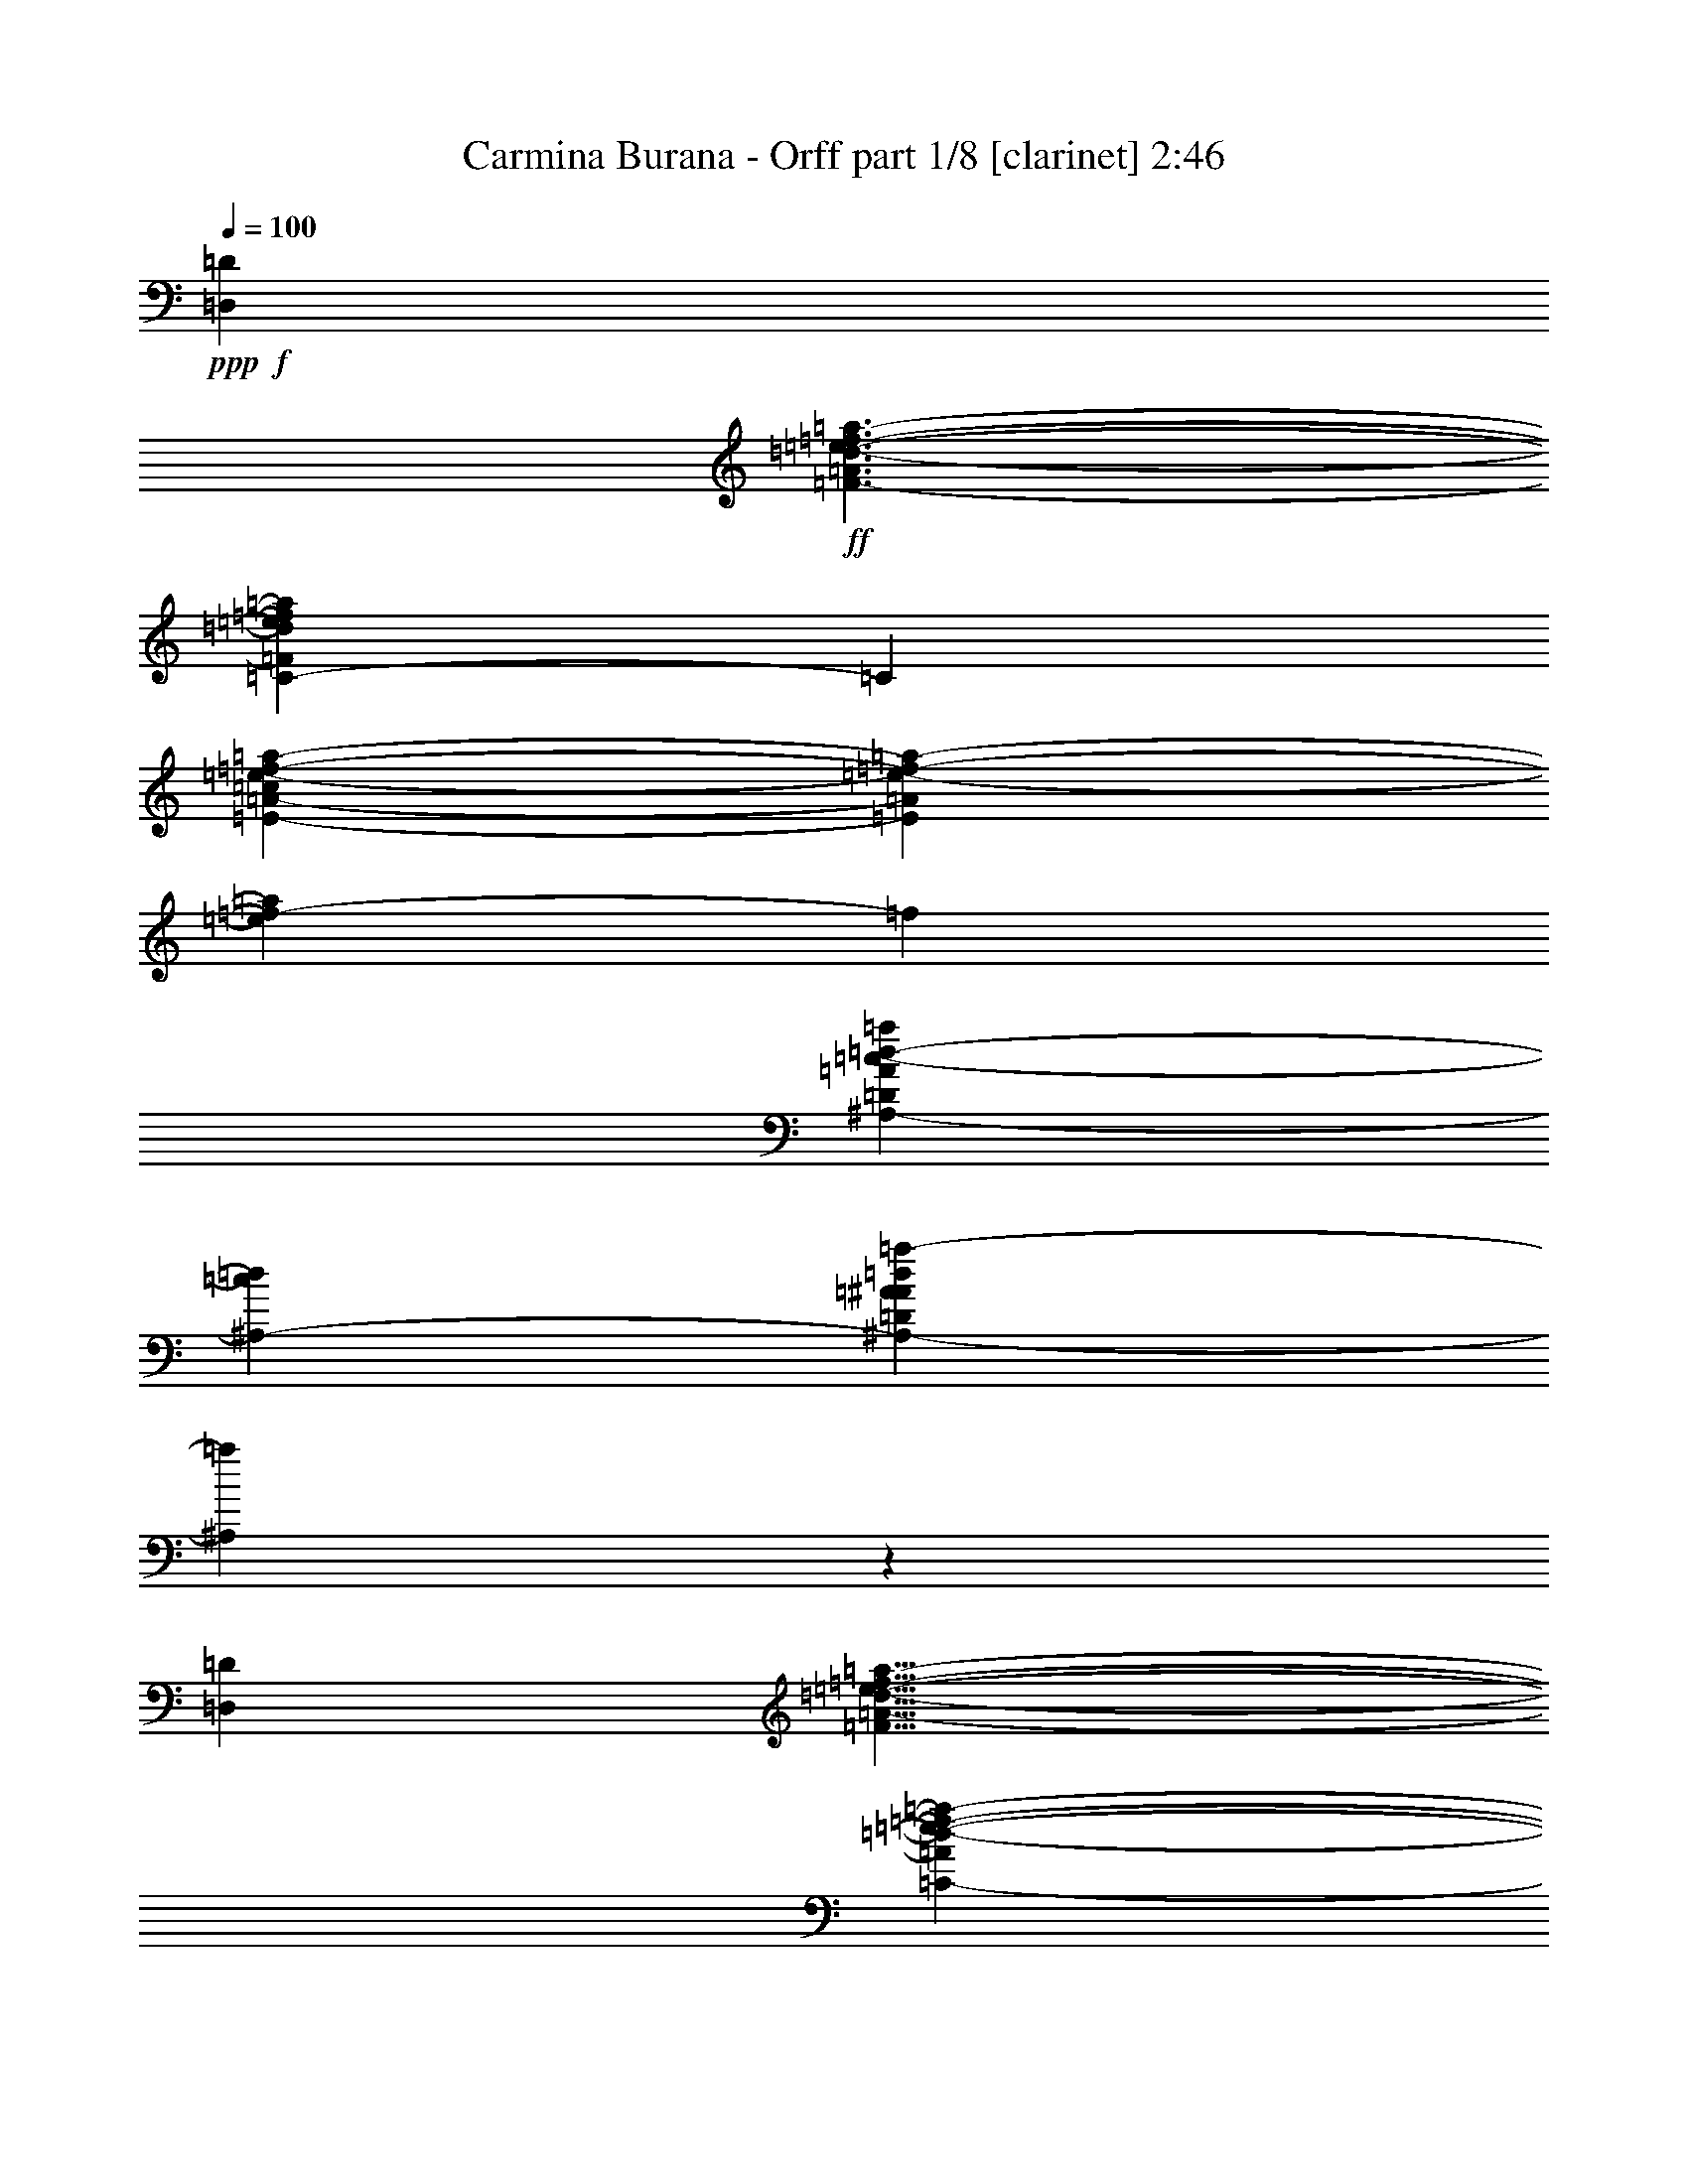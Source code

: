 % Produced with Bruzo's Transcoding Environment

X:1
T:  Carmina Burana - Orff part 1/8 [clarinet] 2:46
Z: Transcribed with BruTE
L: 1/4
Q: 100
K: C
+ppp+
+f+
[=D,959/600=D959/600]
+ff+
[=F3/2-=A3/2=d3/2-=e3/2-=f3/2-=a3/2-]
[=C309/200-=F309/200=d309/200=e309/200=f309/200=a309/200]
[=C31/200]
[=E61/50-=A61/50-=c61/50=e61/50-=f61/50-=a61/50-]
[=E31/200=A31/200=e31/200-=f31/200-=a31/200-]
[=e31/200=f31/200-=a31/200]
[=f31/200]
[^A,31/24-=D31/24=A31/24=c31/24-=d31/24-=a31/24]
[^A,67/300-=c67/300=d67/300]
[^A,823/600-=D823/600=A823/600^A823/600=d823/600=a823/600-]
[^A,31/200=a31/200]
z31/200
[=D,239/150=D239/150]
[=F13/8=A13/8-=d13/8-=e13/8-=f13/8-=a13/8-]
[=C147/100-=A147/100=d147/100-=e147/100-=f147/100-=a147/100-]
[=C31/200-=d31/200-=e31/200=f31/200=a31/200]
[=C31/200=d31/200]
[=E193/150-=A193/150-=c193/150=e193/150=f193/150-=a193/150]
+f+
[=E31/200-=A31/200-=f31/200]
[=E13/75=A13/75]
+ff+
[^A,9/8-=D9/8-=A9/8=c9/8-=d9/8-=a9/8-]
+f+
[^A,11/50-=D11/50=c11/50-=d11/50-=a11/50-]
[^A,31/200-=c31/200-=d31/200=a31/200-]
[^A,31/200-=c31/200=a31/200]
[^A,31/200-]
[^A,13/12-=D13/12-=A13/12-^A13/12=d13/12-=a13/12-]
[^A,31/200=D31/200-=A31/200-=d31/200=a31/200]
+mf+
[=D11/60=A11/60]
z31/200
+ff+
[=A,203/120-]
[=A,7/4=A7/4=e7/4-=f7/4-=a7/4-]
[=A,6/5-=A6/5-=e6/5=f6/5-=a6/5]
[=A,31/200-=A31/200-=f31/200]
[=A,49/300-=A49/300-]
[=A,9/8-=G9/8=A9/8-=d9/8-=e9/8=g9/8]
[=A,113/600-=A113/600=d113/600]
[=A,74/75-=A74/75-=e74/75=f74/75-=a74/75-]
[=A,31/200-=A31/200-=f31/200-=a31/200]
[=A,31/200-=G31/200-=A31/200-=d31/200-=e31/200-=f31/200]
[=A,141/200-=G141/200=A141/200-=d141/200=e141/200]
[=A,31/200-=A31/200-]
[=A,44/75-=G44/75-=A44/75-=d44/75-=e44/75-=g44/75]
[=A,31/200-=G31/200=A31/200-=d31/200=e31/200]
[=A,199/600-=A199/600]
[=A,97/100-=A97/100-=e97/100=f97/100-=a97/100-]
[=A,31/200-=A31/200-=f31/200-=a31/200]
[=A,31/200-=A31/200-=f31/200]
[=A,31/200-=A31/200-]
[=A,31/200-=A31/200=e31/200]
[=A,647/75=A647/75=e647/75=a647/75]
z113/100
+mf+
[=D239/600-]
[=D17/75-=c17/75]
[=D17/100-]
[=F,49/200-=D49/200-=A49/200]
[=F,31/200=D31/200-]
[=D7/40=d7/40]
z67/300
+mp+
[=F,69/200=D69/200-]
[=D31/200-=c31/200]
[=D89/300-]
+mf+
[=E,13/75-=D13/75-=A13/75]
+mp+
[=E,31/200=D31/200-]
[=D83/300=d83/300]
z19/100
+mf+
[=E,69/200-=D69/200-]
[=E,31/200=D31/200-=c31/200]
[=D179/600-]
[=D103/600-=A103/600]
[=D31/200-]
[=D31/200=d31/200-]
+mp+
[=d31/200]
z4/25
[=D2/5-]
[=D9/40-=c9/40]
[=D103/600-]
[=F,31/200-=D31/200-=A31/200]
[=F,49/200=D49/200-]
[=D107/600-=d107/600]
[=D31/200]
z31/200
+mf+
[=F,23/75=D23/75-]
[=D137/600-=c137/600]
[=D103/600-]
[=E,73/300-=D73/300-=A73/300]
[=E,31/200=D31/200-]
[=D7/40=d7/40]
z133/600
[=E,3/8-=D3/8-]
[=E,/4=D/4-=c/4]
+mp+
[=D13/75-]
[=D103/600-=A103/600]
[=D31/200-]
[=D39/200=d39/200-]
[=d31/200]
z31/200
+mf+
[=D31/100-]
[=D31/200-=c31/200]
[=D53/200-]
[=F,31/200-=D31/200-=A31/200]
[=F,41/200=D41/200-]
[=D39/200=d39/200-]
+mp+
[=d31/200]
z31/200
+mf+
[=F,33/100-=D33/100-]
[=F,31/200=D31/200-=c31/200-]
+mp+
[=D31/200-=c31/200]
[=D31/200-]
+mf+
[=E,31/200-=D31/200-=A31/200]
[=E,107/600=D107/600-]
+mp+
[=D31/200=d31/200-]
[=d31/200]
z31/200
+mf+
[=F,101/300-=D101/300-]
[=F,11/50-=D11/50-=c11/50]
[=F,31/200-=D31/200-]
[=F,/4-=D/4-=A/4]
[=F,11/50-=D11/50-]
[=F,31/200-=D31/200=d31/200]
[=F,31/200]
z31/200
[=G,77/300-=D77/300-]
[=G,31/200-=D31/200-=c31/200]
[=G,/4-=D/4-]
[=G,11/50-=D11/50-=A11/50]
[=G,31/200-=D31/200-]
[=G,31/200-=D31/200-=d31/200]
[=G,31/200-=D31/200]
[=G,31/200]
z31/200
[=F,23/120-=D23/120-]
[=F,31/200-=D31/200-=c31/200]
[=F,161/600=D161/600-]
[=E,31/200-=D31/200-=A31/200]
[=E,11/50-=D11/50-]
[=E,31/200-=D31/200=d31/200]
[=E,/4-]
[=E,3/8-=D3/8-]
[=E,/4-=D/4-=c/4]
[=E,11/50-=D11/50-]
[=E,31/200-=D31/200-=A31/200]
[=E,11/50-=D11/50-]
[=E,31/200-=D31/200=d31/200]
[=E,53/200]
[=D119/300-]
[=D137/600-=c137/600]
[=D17/100-]
[=F,49/200-=D49/200-=A49/200]
[=F,31/200=D31/200-]
[=D53/300=d53/300]
z11/50
+mp+
[=F,69/200=D69/200-]
[=D31/200-=c31/200]
[=D179/600-]
[=E,73/300-=D73/300-=A73/300]
[=E,31/200=D31/200-]
[=D31/200-=d31/200]
[=D31/200]
z31/200
+mf+
[=E,167/600-=D167/600-]
[=E,31/200=D31/200-=c31/200]
+mp+
[=D11/50-]
[=D31/200-=A31/200]
[=D/4-]
[=D37/200=d37/200]
z57/200
[=D119/300-]
[=D137/600-=c137/600]
[=D17/100-]
[=F,31/200-=D31/200-=A31/200]
[=F,49/200=D49/200-]
[=D9/50-=d9/50]
[=D31/200]
z31/200
+mf+
[=F,11/40-=D11/40-]
[=F,31/200=D31/200-=c31/200-]
+mp+
[=D31/200-=c31/200]
[=D31/200-]
[=E,31/150-=D31/150-=A31/150]
[=E,31/200=D31/200]
[=d107/600]
z11/50
[=E,69/200-=D69/200-]
[=E,31/200-=D31/200-=c31/200]
[=E,31/200=D31/200-]
[=D31/200-]
[=D4/25-=A4/25]
[=D31/200-]
[=D59/300=d59/300-]
[=d31/200]
z31/200
[=D37/120-]
[=D31/200-=c31/200]
[=D89/300-]
+mf+
[=F,73/300-=D73/300-=A73/300]
[=F,31/200=D31/200-]
+mp+
[=D6/25=d6/25]
z19/120
+mf+
[=F,37/100-=D37/100-]
[=F,31/200=D31/200-=c31/200-]
+mp+
[=D31/200-=c31/200]
[=D31/200-]
+mf+
[=E,31/200-=D31/200-=A31/200]
[=E,59/300=D59/300]
+mp+
[=d31/200]
z19/75
+mf+
[=F,3/8-=D3/8-]
[=F,11/50-=D11/50-=c11/50]
[=F,31/200-=D31/200-]
[=F,31/200-=D31/200-=A31/200]
[=F,63/200-=D63/200-]
[=F,31/200-=D31/200=d31/200]
[=F,31/200]
z31/200
[=G,19/75-=D19/75-]
[=G,31/200-=D31/200-=c31/200]
[=G,11/50-=D11/50-]
[=G,31/200-=D31/200-=A31/200]
[=G,11/50-=D11/50-]
[=G,31/200-=D31/200-=d31/200]
[=G,31/200-=D31/200]
[=G,31/200]
z31/200
[=F,133/600-=D133/600-]
[=F,31/200-=D31/200-=c31/200]
[=F,31/200=D31/200-]
+mp+
[=D31/200-]
[=E,31/200-=D31/200-=A31/200]
[=E,5/24-=D5/24-]
[=E,11/50-=D11/50=d11/50]
[=E,31/200-]
[=E,3/8-=D3/8-]
[=E,/4-=D/4-=c/4]
[=E,11/50-=D11/50-]
[=E,31/200-=D31/200-=A31/200]
[=E,7/30-=D7/30]
[=E,31/200=d31/200]
z151/600
+mf+
[=D,239/600-]
[=D,17/75-=C17/75]
[=D,13/75-]
[=D,239/600-=F,239/600=A,239/600]
[=D,29/120-=D29/120]
+mp+
[=D,31/200]
+mf+
[=D,2/5-=F,2/5=A,2/5]
[=D,9/40-=C9/40]
[=D,13/75-]
[=D,11/30-=E,11/30-=G,11/30-=A,11/30-]
[=D,31/200-=E,31/200=G,31/200=A,31/200=D31/200-]
+mp+
[=D,31/200-=D31/200]
[=D,31/200]
+mf+
[=D,199/600-=E,199/600-=G,199/600-=A,199/600-]
[=D,31/200-=E,31/200=G,31/200=A,31/200=C31/200-]
+mp+
[=D,31/200-=C31/200]
[=D,31/200-]
[=D,101/600-=A,101/600]
[=D,31/200-]
[=D,33/200=D33/200-]
+p+
[=D31/200]
z31/200
+mf+
[=D,9/25-]
[=D,17/75-=C17/75]
[=D,13/75-]
[=D,271/600-=F,271/600=A,271/600]
[=D,113/600-=D113/600]
[=D,31/200]
[=D,2/5-=F,2/5=A,2/5]
[=D,119/300-=C119/300]
[=D,239/600-=E,239/600=G,239/600=A,239/600]
[=D,49/200-=D49/200]
[=D,31/200]
[=D,3/8-=E,3/8-=G,3/8-=A,3/8-]
[=D,/4-=E,/4=G,/4=A,/4=C/4]
[=D,103/600-]
[=D,13/75-=A,13/75]
[=D,31/200-]
[=D,7/25=D7/25]
z113/600
[=D,239/600-]
[=D,17/75-=C17/75]
[=D,13/75-]
[=D,49/150-=F,49/150=A,49/150]
[=D,/4-=D/4]
[=D,131/600]
[=D,37/100-=F,37/100-=A,37/100-]
[=D,31/200-=F,31/200=A,31/200=C31/200-]
[=D,9/40-=C9/40]
[=D,31/200-]
[=D,29/100-=E,29/100=G,29/100=A,29/100]
[=D,127/600-=D127/600]
[=D,113/600]
[=D,3/8-=F,3/8-=A,3/8-]
[=D,3/8-=F,3/8-=A,3/8=C3/8]
[=D,47/100-=F,47/100-=A,47/100-]
[=D,31/200-=F,31/200=A,31/200-=D31/200]
[=D,31/200-=A,31/200]
[=D,31/200]
[=D,169/600-=E,169/600-=G,169/600-=A,169/600-]
[=D,/4-=E,/4=G,/4=A,/4=C/4]
[=D,13/75-]
[=D,3/8-=E,3/8-=A,3/8-]
[=D,11/50-=E,11/50-=A,11/50-=D11/50]
[=D,31/200=E,31/200-=A,31/200-]
[=D,/2-=E,/2-=A,/2]
[=D,14/75-=E,14/75=C14/75]
[=D,31/200]
+f+
[=D,11/50-=A,11/50=D11/50-]
[=D,31/200-=D31/200]
[=D,3/8=D3/8-]
[=D,3/8-=D3/8-]
[=D,69/200-=C69/200=D69/200-]
[=D,31/200-=D31/200-]
[=D,11/50-=A,11/50=D11/50-]
[=D,31/200-=D31/200]
+mf+
[=D,71/300=D71/300]
z31/200
+p+
[=D2/5-]
+mp+
[=D9/40-=c9/40]
+p+
[=D13/75-]
+mp+
[=F,29/120-=D29/120-=A29/120]
+p+
[=F,31/200=D31/200-]
+mp+
[=D9/50=d9/50]
z11/50
[=F,239/600=D239/600-]
[=D17/75-=c17/75]
[=D17/100-]
[=E,49/200-=D49/200-=A49/200]
[=E,31/200=D31/200]
[=d31/200]
z73/300
+mf+
[=E,69/200-=D69/200-]
[=E,31/200=D31/200-=c31/200]
+mp+
[=D89/300-]
[=D13/75-=A13/75]
[=D31/200-]
[=D187/600=d187/600]
z31/200
[=D2/5-]
[=D9/40-=c9/40]
[=D13/75-]
[=F,31/200-=D31/200-=A31/200]
[=F,71/300=D71/300-]
[=D31/200=d31/200]
z151/600
+mf+
[=F,221/600-=D221/600-]
[=F,31/200=D31/200-=c31/200-]
+mp+
[=D31/200-=c31/200]
[=D31/200-]
[=E,31/150-=D31/150-=A31/150]
[=E,31/200=D31/200-]
[=D9/50-=d9/50]
[=D31/200]
z31/200
[=E,17/60-=D17/60-]
[=E,/4=D/4-=c/4]
[=D103/600-]
[=D31/200-=A31/200]
[=D13/75-]
[=D39/200=d39/200-]
[=d31/200]
z31/200
[=D217/600-]
[=D9/40-=c9/40]
[=D13/75-]
[=F,31/200-=D31/200-=A31/200]
[=F,89/300=D89/300-]
[=D113/600=d113/600]
z47/300
+mf+
[=F,221/600-=D221/600-]
[=F,31/200=D31/200-=c31/200-]
+mp+
[=D31/200-=c31/200]
[=D31/200-]
[=E,31/200-=D31/200-=A31/200]
[=E,53/300=D53/300-]
[=D31/200=d31/200-]
[=d31/200]
z31/200
+mf+
[=F,101/300-=D101/300-]
[=F,11/50-=D11/50-=c11/50]
[=F,31/200-=D31/200-]
[=F,/4-=D/4-=A/4]
[=F,11/50-=D11/50]
[=F,31/200-=d31/200]
[=F,31/200]
z31/200
[=G,17/60-=D17/60-]
[=G,11/50-=D11/50-=c11/50]
[=G,31/200-=D31/200-]
[=G,11/50-=D11/50-=A11/50]
[=G,31/200-=D31/200-]
[=G,/4-=D/4=d/4]
[=G,19/120]
z31/200
[=F,19/75-=D19/75-]
[=F,31/200-=D31/200-=c31/200]
[=F,31/200=D31/200-]
+mp+
[=D31/200-]
[=E,31/200-=D31/200-=A31/200]
[=E,7/40-=D7/40-]
[=E,31/200-=D31/200=d31/200]
[=E,/4-]
[=E,3/8-=D3/8-]
[=E,/4-=D/4-=c/4]
[=E,11/50-=D11/50-]
[=E,31/200-=D31/200-=A31/200]
[=E,11/50-=D11/50-]
+mf+
[=E,31/200-=D31/200=d31/200]
+mp+
[=E,31/200]
z31/200
[=D71/200-]
[=D9/40-=c9/40]
[=D103/600-]
+mf+
[=F,73/300-=D73/300-=A73/300]
[=F,31/200=D31/200-]
+mp+
[=D9/50-=d9/50]
[=D31/200]
z31/200
+mf+
[=F,23/75=D23/75-]
+mp+
[=D137/600-=c137/600]
[=D17/100-]
[=E,7/40-=D7/40-=A7/40]
[=E,31/200=D31/200-]
[=D39/200=d39/200-]
+p+
[=d31/200]
z31/200
+mp+
[=E,259/600-=D259/600-]
[=E,31/200=D31/200-=c31/200]
[=D7/40-]
[=D/5-=A/5]
[=D/6-]
[=D31/200=d31/200-]
[=d31/200]
z31/200
[=D109/300-]
[=D9/40-=c9/40]
[=D103/600-]
[=F,31/200-=D31/200-=A31/200]
[=F,73/300=D73/300-]
[=D9/50-=d9/50]
[=D31/200]
z31/200
+mf+
[=F,83/300-=D83/300-]
[=F,31/200=D31/200-=c31/200-]
+mp+
[=D31/200-=c31/200]
[=D31/200-]
[=E,16/75-=D16/75-=A16/75]
[=E,7/40=D7/40-]
[=D31/200=d31/200]
z13/60
+mf+
[=E,3/8-=D3/8-]
[=E,/4=D/4-=c/4]
+mp+
[=D13/75-]
[=D103/600-=A103/600]
[=D31/200-]
[=D19/120=d19/120]
z187/600
[=D239/600-]
[=D17/75-=c17/75]
[=D17/100-]
[=F,49/200-=D49/200-=A49/200]
[=F,31/200=D31/200-]
[=D9/50-=d9/50]
[=D31/200]
z31/200
+mf+
[=F,11/40-=D11/40-]
[=F,31/200=D31/200-=c31/200-]
+mp+
[=D31/200-=c31/200]
[=D31/200-]
[=E,31/200-=D31/200-=A31/200]
[=E,61/300=D61/300-]
[=D31/200=d31/200]
z149/600
+mf+
[=F,3/8-=D3/8-]
[=F,11/50-=D11/50-=c11/50]
[=F,31/200-=D31/200-]
[=F,/4-=D/4-=A/4]
[=F,11/50-=D11/50]
[=F,31/200-=d31/200]
[=F,31/200]
z31/200
[=G,57/200-=D57/200-]
[=G,11/50-=D11/50-=c11/50]
[=G,31/200-=D31/200-]
[=G,11/50-=D11/50-=A11/50]
[=G,31/200-=D31/200-]
[=G,/4-=D/4=d/4]
[=G,131/600]
[=F,47/100-=D47/100-]
[=F,31/200-=D31/200-=c31/200]
[=F,31/200=D31/200-]
+mp+
[=D31/200-]
+mf+
[=E,31/200-=D31/200-=A31/200]
[=E,31/200-=D31/200-]
[=E,31/200-=D31/200=d31/200]
[=E,31/200-]
[=E,11/30-=D11/30-]
[=E,/4-=D/4-=c/4]
[=E,11/50-=D11/50-]
[=E,31/200-=D31/200-=A31/200]
[=E,71/300-=D71/300-]
[=E,31/200=D31/200=d31/200]
z149/600
[=D,239/600-]
[=D,17/75-=C17/75]
[=D,17/100-]
[=D,2/5-=F,2/5=A,2/5]
[=D,49/200-=D49/200]
[=D,31/200]
[=D,119/300-=F,119/300=A,119/300]
[=D,137/600-=C137/600]
[=D,103/600-]
[=D,11/30-=E,11/30=G,11/30-=A,11/30]
[=D,31/200-=G,31/200=D31/200-]
[=D,31/200-=D31/200]
[=D,31/200]
[=D,/3-=E,/3-=G,/3-=A,/3-]
[=D,31/200-=E,31/200=G,31/200=A,31/200=C31/200-]
[=D,9/40-=C9/40]
[=D,31/200-]
[=D,19/100-=A,19/100]
[=D,31/200-]
[=D,19/100=D19/100]
z31/200
[=D,119/300-]
[=D,137/600-=C137/600]
[=D,17/100-]
[=D,91/200-=F,91/200=A,91/200]
[=D,14/75-=D14/75]
+mp+
[=D,31/200]
[=D,221/600-=F,221/600=A,221/600-]
[=D,31/200-=A,31/200=C31/200-]
[=D,31/200-=C31/200]
[=D,31/200-]
[=D,217/600-=E,217/600=G,217/600=A,217/600]
[=D,73/300-=D73/300]
[=D,31/200]
+mf+
[=D,3/8-=E,3/8-=G,3/8-=A,3/8-]
[=D,/4-=E,/4=G,/4=A,/4=C/4]
+mp+
[=D,103/600-]
[=D,13/75-=A,13/75]
[=D,31/200-]
[=D,57/200=D57/200]
z37/200
[=D,239/600-]
[=D,73/300-=C73/300]
[=D,31/200-]
+mf+
[=D,37/100-=F,37/100=A,37/100-]
+mp+
[=D,31/200-=A,31/200=D31/200-]
[=D,107/600-=D107/600]
[=D,31/200]
+mf+
[=D,23/75-=F,23/75-=A,23/75-]
[=D,31/200-=F,31/200=A,31/200=C31/200-]
+mp+
[=D,17/75-=C17/75]
[=D,31/200-]
[=D,29/100-=E,29/100=G,29/100=A,29/100]
[=D,73/300-=D73/300]
[=D,31/200]
+mf+
[=D,3/8-=F,3/8-=A,3/8-]
[=D,11/50-=F,11/50-=A,11/50-=C11/50]
[=D,31/200-=F,31/200-=A,31/200]
[=D,/2-=F,/2-=A,/2-]
[=D,113/600-=F,113/600=A,113/600=D113/600]
+mp+
[=D,47/300]
+mf+
[=D,3/8-=E,3/8-=G,3/8-=A,3/8-]
[=D,11/50-=E,11/50-=G,11/50-=A,11/50-=C11/50]
[=D,31/200-=E,31/200-=G,31/200-=A,31/200]
[=D,3/8-=E,3/8-=G,3/8-=A,3/8-]
[=D,187/600-=E,187/600=G,187/600=A,187/600=D187/600]
+mp+
[=D,31/200]
+mf+
[=D,37/100-=F,37/100-=A,37/100-]
[=D,31/200-=F,31/200=A,31/200=C31/200-]
+mp+
[=D,9/40-=C9/40]
[=D,31/200-]
+mf+
[=D,161/600-=E,161/600-=G,161/600-=A,161/600-]
[=D,11/50-=E,11/50-=G,11/50-=A,11/50-=D11/50]
[=D,31/200=E,31/200-=G,31/200-=A,31/200-]
[=D,3/8-=E,3/8-=G,3/8-=A,3/8-]
[=D,69/200-=E,69/200-=G,69/200-=A,69/200-=C69/200]
[=D,31/200-=E,31/200-=G,31/200-=A,31/200]
[=D,69/200-=E,69/200-=G,69/200-=A,69/200-]
[=D,31/200-=E,31/200-=G,31/200-=A,31/200=D31/200-]
[=D,31/200=E,31/200-=G,31/200-=D31/200]
[=E,31/200=G,31/200]
+mp+
[=D,53/150-]
[=D,137/600-=C137/600]
[=D,103/600-]
+mf+
[=D,239/600-=F,239/600=A,239/600]
+mp+
[=D,29/120-=D29/120]
[=D,31/200]
+mf+
[=D,37/100-=F,37/100=A,37/100-]
+mp+
[=D,31/200-=A,31/200=C31/200-]
[=D,31/200-=C31/200]
[=D,31/200-]
[=D,33/100-=E,33/100-=G,33/100=A,33/100]
[=D,31/200-=E,31/200=D31/200-]
[=D,31/200-=D31/200]
[=D,31/200]
+mf+
[=D,/3-=E,/3-=G,/3-=A,/3-]
[=D,31/200-=E,31/200=G,31/200=A,31/200=C31/200-]
+mp+
[=D,17/75-=C17/75]
[=D,31/200-]
[=D,19/100-=A,19/100]
[=D,31/200-]
[=D,113/600=D113/600]
z31/200
[=D,119/300-]
[=D,137/600-=C137/600]
[=D,103/600-]
+mf+
[=D,34/75-=F,34/75=A,34/75]
+mp+
[=D,14/75-=D14/75]
[=D,31/200]
+mf+
[=D,37/100-=F,37/100-=A,37/100-]
+mp+
[=D,31/200-=F,31/200=A,31/200=C31/200-]
[=D,31/200-=C31/200]
[=D,31/200-]
[=D,217/600-=E,217/600=G,217/600=A,217/600]
[=D,49/200-=D49/200]
[=D,31/200]
+mf+
[=D,3/8-=E,3/8-=G,3/8-=A,3/8-]
[=D,/4-=E,/4=G,/4=A,/4=C/4]
+mp+
[=D,17/100-]
[=D,7/40-=A,7/40]
[=D,31/200-]
[=D,17/60=D17/60]
z37/200
[=D,119/300-]
[=D,49/200-=C49/200]
[=D,31/200-]
+mf+
[=D,34/75-=F,34/75=A,34/75]
+mp+
[=D,14/75-=D14/75]
[=D,31/200]
+mf+
[=D,37/100-=F,37/100-=A,37/100-]
[=D,31/200-=F,31/200=A,31/200=C31/200-]
+mp+
[=D,9/40-=C9/40]
[=D,31/200-]
[=D,29/100-=E,29/100=G,29/100=A,29/100]
[=D,49/200-=D49/200]
[=D,31/200]
+mf+
[=D,3/8-=F,3/8-=A,3/8-]
[=D,11/50-=F,11/50-=A,11/50-=C11/50]
[=D,31/200-=F,31/200-=A,31/200]
[=D,47/100-=F,47/100-=A,47/100-]
[=D,31/200-=F,31/200=A,31/200=D31/200]
[=D,13/60]
+mp+
[=D,69/200-=E,69/200-=G,69/200-=A,69/200-]
[=D,31/200-=E,31/200-=G,31/200-=A,31/200=C31/200-]
[=D,31/200-=E,31/200=G,31/200-=C31/200]
[=D,31/200-=G,31/200]
+mf+
[=D,109/300-=E,109/300-=A,109/300-]
[=D,11/50-=E,11/50-=A,11/50-=D11/50]
[=D,31/200=E,31/200-=A,31/200-]
[=D,47/100-=E,47/100-=A,47/100-]
[=D,31/200-=E,31/200-=A,31/200=C31/200-]
[=D,103/600-=E,103/600=C103/600]
+mp+
[=D,31/200]
+mf+
[=D,31/200-=A,31/200=D31/200-]
[=D,31/200-=D31/200]
[=D,199/600=D199/600-]
[=D,3/8-=D3/8-]
[=D,69/200-=C69/200=D69/200-]
[=D,31/200-=D31/200-]
[=D,11/50-=A,11/50=D11/50-]
[=D,31/200-=D31/200]
[=D,71/300=D71/300]
z31/200
+f+
[=D31/150]
z31/200
[=c21/100-=c'21/100]
+mf+
[=c31/200]
+f+
[=A5/24=a5/24]
z31/200
[=d21/100]
z31/200
+ff+
[=D5/24]
z31/200
+f+
[=c31/200-=c'31/200]
[=c5/24]
[=A59/300=a59/300]
z101/600
[=d217/600]
+ff+
[=D5/24]
z31/200
+f+
[=c127/600-=c'127/600]
[=c31/200]
[=A31/150=a31/150]
z31/200
[=d73/200]
+ff+
[=D31/150]
z31/200
+f+
[=c21/100=c'21/100]
z31/200
[=A21/100=a21/100]
z31/200
[=d31/150]
z31/200
[=D37/200]
z9/50
[=c5/24-=c'5/24]
[=c31/200]
[=A31/150=a31/150]
z47/300
[=d21/100]
z31/200
[=D31/150]
z31/200
[=c127/600=c'127/600]
z31/200
+mf+
[=A5/24=a5/24]
z31/200
[=d31/150]
z31/200
+f+
[=D21/100]
z31/200
+mf+
[=c5/24=c'5/24]
z31/200
+f+
[=A31/200-=a31/200]
+mf+
[=A31/200]
z31/200
+f+
[=d31/200]
z31/200
[=D31/200]
z97/600
[=c41/200=c'41/200]
z4/25
[=A31/150=a31/150]
z31/200
[=d5/24]
z31/200
[=D127/600]
z31/200
[=c31/150=c'31/150]
z31/200
[=A21/100=a21/100]
z31/200
[=d31/150]
z31/200
[=D21/100]
z31/200
+mf+
[=c21/100=c'21/100]
z31/200
+f+
[=A31/200-=a31/200]
[=A31/150]
[=d73/200]
[=D61/300]
z97/600
[=c31/150=c'31/150]
z31/200
[=A21/100=a21/100]
z31/200
[=d31/150]
z31/200
[=D21/100]
z31/200
[=c21/100=c'21/100]
z31/200
[=A31/150=a31/150]
z31/200
[=d21/100]
z31/200
[=D5/24]
z31/200
[=c109/300=c'109/300]
[=A23/120=a23/120]
z13/75
[=d121/600]
z97/600
+ff+
[=D21/100]
z31/200
+f+
[=c31/150=c'31/150]
z31/200
[=A5/24=a5/24]
z31/200
+mf+
[=d127/600]
z31/200
+f+
[=D31/150]
z31/200
+mf+
[=c21/100=c'21/100]
z31/200
+f+
[=A31/200-=a31/200]
+mf+
[=A31/200]
z31/200
+f+
[=d19/100]
z31/200
[=D169/600]
+mf+
[=c31/150-=c'31/150]
[=c31/200]
+f+
[=A121/600=a121/600]
z49/300
+mf+
[=d21/100]
z31/200
+f+
[=D31/150]
z31/200
+mf+
[=c21/100=c'21/100]
z31/200
+f+
[=A31/150=a31/150]
z31/200
[=d21/100]
z31/200
[=D21/100]
z31/200
+mf+
[=c31/150=c'31/150]
z31/200
+f+
[=A31/200=a31/200-]
+mf+
[=a31/200]
z31/200
+f+
[=d31/200]
z31/200
+ff+
[=D31/200]
z97/600
+mf+
[=c/5=c'/5]
z33/200
+f+
[=A5/24=a5/24]
z31/200
[=d21/100]
z31/200
[=D31/150]
z31/200
[=c5/24=c'5/24]
z31/200
[=A127/600=a127/600]
z31/200
[=d31/150]
z31/200
[=D21/100]
z31/200
[=c5/24=c'5/24]
z31/200
[=A7/40=a7/40]
z113/600
[=d73/200]
[=D59/300]
z33/200
[=c5/24=c'5/24]
z31/200
[=A127/600=a127/600]
z31/200
[=d31/150]
z31/200
[=D73/200]
+mf+
[=c31/150=c'31/150]
z31/200
+f+
[=A31/200=a31/200-]
+mf+
[=a31/200]
z31/200
+f+
[=d53/300]
z31/200
[=D11/50]
z31/200
[=c31/200-=c'31/200]
+mp+
[=c31/200]
z31/200
+f+
[=A31/200=a31/200]
z31/200
[=d31/200]
z31/200
+ff+
[=D,53/300-=D53/300]
+f+
[=D,31/200-]
+ff+
[=D,101/600-=c101/600=c'101/600]
+f+
[=D,31/200-]
+ff+
[=D,21/100-=A21/100=a21/100]
+f+
[=D,31/200-]
+ff+
[=D,5/24-=d5/24]
+f+
[=D,31/200-]
+ff+
[=D,31/150-=D31/150]
+f+
[=D,31/200-]
+ff+
[=D,127/600-=c127/600=c'127/600]
+f+
[=D,31/200-]
+ff+
[=D,31/150-=A31/150=a31/150]
+f+
[=D,31/200-]
[=D,21/100-=d21/100]
[=D,31/200-]
+ff+
[=D,69/200-=D69/200-]
[=D,31/200-=D31/200-=c31/200=c'31/200]
[=D,11/50-=D11/50-]
[=D,31/200-=D31/200-=A31/200=a31/200]
[=D,13/60-=D13/60-]
[=D,31/150-=D31/150=d31/150]
+f+
[=D,31/200]
+ff+
[=D,109/300-=D109/300-]
[=D,127/600-=D127/600-=c127/600=c'127/600]
[=D,31/200-=D31/200-]
[=D,31/150-=D31/150-=A31/150=a31/150]
[=D,31/200-=D31/200-]
[=D,31/200-=D31/200=d31/200-]
+f+
[=D,31/200-=d31/200]
[=D,31/200-]
+ff+
[=D,157/600-=D157/600-]
[=D,21/100-=D21/100-=c21/100=c'21/100]
[=D,31/200-=D31/200-]
[=D,21/100-=D21/100-=A21/100=a21/100]
[=D,31/200-=D31/200-]
[=D,31/150-=D31/150=d31/150]
+f+
[=D,31/200-]
+ff+
[=D,73/200-=D73/200-]
[=D,5/24-=D5/24-=c5/24-=c'5/24]
[=D,31/200-=D31/200-=c31/200]
[=D,31/200-=D31/200-=A31/200=a31/200]
[=D,107/600-=D107/600-]
[=D,31/200-=D31/200=d31/200-]
+f+
[=D,31/200=d31/200]
z31/200
+ff+
[=D,22/75-=D22/75-]
[=D,21/100-=D21/100-=c21/100=c'21/100]
[=D,31/200-=D31/200-]
[=D,5/24-=D5/24-=A5/24=a5/24]
[=D,31/200-=D31/200-]
[=D,31/200-=D31/200=d31/200-]
[=D,31/200-=d31/200]
[=D,31/200-]
[=D,79/300-=D79/300-]
[=D,31/150-=D31/150-=c31/150=c'31/150]
[=D,31/200-=D31/200-]
[=D,31/200-=D31/200-=A31/200-=a31/200]
[=D,31/200-=D31/200-=A31/200]
[=D,31/200-=D31/200-]
[=D,79/300-=D79/300=d79/300]
[=D,109/300-=D109/300-]
[=D,21/100-=D21/100-=c21/100=c'21/100]
[=D,31/200-=D31/200-]
[=D,31/150-=D31/150-=A31/150=a31/150]
[=D,31/200-=D31/200-]
[=D,5/24=D5/24=d5/24]
z31/200
[=D,11/30-=D11/30-]
[=D,31/150-=D31/150-=c31/150=c'31/150]
[=D,31/200-=D31/200-]
[=D,21/100-=D21/100-=A21/100=a21/100]
[=D,31/200-=D31/200-]
[=D,31/150-=D31/150=d31/150]
+f+
[=D,31/200-]
+ff+
[=D,67/200-=D67/200-]
[=D,31/200-=D31/200-=c31/200-=c'31/200]
[=D,31/200-=D31/200-=c31/200]
[=D,31/200-=D31/200-]
[=D,31/200-=D31/200-=A31/200=a31/200-]
[=D,31/200-=D31/200-=a31/200]
[=D,37/200-=D37/200=d37/200]
+f+
[=D,97/600-]
+ff+
[=D,73/200-=D73/200-]
[=D,31/150-=D31/150-=c31/150=c'31/150]
[=D,31/200-=D31/200-]
[=D,21/100-=D21/100-=A21/100=a21/100]
[=D,31/200-=D31/200-]
[=D,31/200=D31/200=d31/200-]
+f+
[=d31/200]
z31/200
+fff+
[=D,157/600-=D157/600-]
[=D,21/100-=D21/100-=c21/100=c'21/100]
[=D,31/200-=D31/200-]
[=D,31/200-=D31/200-=A31/200-=a31/200]
[=D,31/200-=D31/200-=A31/200]
[=D,31/200-=D31/200-]
[=D,109/600-=D109/600=d109/600]
+f+
[=D,31/200-]
+ff+
[=D,31/120-=D31/120-]
[=D,31/200-=D31/200-=c31/200-=c'31/200]
[=D,7/30-=D7/30-=c7/30]
[=D,31/200-=D31/200-=A31/200=a31/200]
[=D,43/200-=D43/200-]
[=D,5/24-=D5/24=d5/24-]
+f+
[=D,31/200-=d31/200]
+ff+
[=D,73/200-=D73/200-]
[=D,31/150-=D31/150-=c31/150=c'31/150]
[=D,31/200-=D31/200-]
[=D,5/24-=D5/24-=A5/24=a5/24]
[=D,31/200-=D31/200-]
[=D,31/200=D31/200-=d31/200-]
[=D31/200=d31/200]
z31/200
[=D,79/300-=D79/300-]
[=D,21/100-=D21/100-=c21/100=c'21/100]
[=D,31/200-=D31/200-]
[=D,5/24-=D5/24-=A5/24=a5/24]
[=D,31/200-=D31/200-]
[=D,31/200-=D31/200=d31/200-]
+f+
[=D,31/200-=d31/200]
[=D,31/200-]
+fff+
[=D,7/30-=D7/30-]
[=D,31/200-=D31/200-=c31/200-=c'31/200]
[=D,23/100-=D23/100-=c23/100]
[=D,31/200-=D31/200-=A31/200=a31/200]
[=D,13/60-=D13/60-]
[=D,41/200-=D41/200=d41/200]
+f+
[=D,4/25-]
+fff+
[=D,217/600-=D217/600-]
[=D,21/100-=D21/100-=c21/100=c'21/100]
[=D,31/200-=D31/200-]
[=D,5/24-=D5/24-=A5/24=a5/24]
[=D,31/200-=D31/200-]
[=D,5/24=D5/24=d5/24]
z31/200
[=D,73/200-=D73/200-]
[=D,31/150-=D31/150-=c31/150=c'31/150]
[=D,31/200-=D31/200-]
[=D,31/200-=D31/200-=A31/200=a31/200]
[=D,109/600-=D109/600-]
[=D,31/200-=D31/200=d31/200-]
+ff+
[=D,47/300-=d47/300]
[=D,31/200-]
[=D,27/100-=D27/100-]
[=D,31/200-=D31/200-=c31/200=c'31/200]
[=D,11/50-=D11/50-]
[=D,31/200-=D31/200-=A31/200=a31/200]
[=D,13/60-=D13/60-]
[=D,61/300-=D61/300=d61/300]
[=D,97/600-]
[=D,217/600-=D217/600-]
[=D,5/24-=D5/24-=c5/24=c'5/24]
[=D,31/200-=D31/200-]
[=D,127/600-=D127/600-=A127/600=a127/600]
[=D,31/200-=D31/200-]
[=D,31/150-=D31/150=d31/150]
[=D,31/200-]
[=D,73/200-=D73/200-]
[=D,5/24-=D5/24-=c5/24=c'5/24]
[=D,31/200-=D31/200-]
[=D,31/200-=D31/200-=A31/200=a31/200-]
[=D,31/200-=D31/200-=a31/200]
[=D,31/200-=D31/200-]
[=D,31/200-=D31/200=d31/200-]
[=D,31/200-=d31/200]
+fff+
[=D,63/200-=D63/200-]
[=D,21/100-=D21/100-=c21/100-=c'21/100]
[=D,31/200-=D31/200-=c31/200]
[=D,21/100-=D21/100-=A21/100=a21/100]
[=D,31/200-=D31/200-]
[=D,31/150-=D31/150=d31/150]
+ff+
[=D,31/200-]
[=D,73/200-=D73/200-]
[=D,5/24-=D5/24-=c5/24=c'5/24]
[=D,31/200-=D31/200-]
[=D,5/24-=D5/24-=A5/24=a5/24]
[=D,31/200=D31/200-]
+f+
[=D31/200=d31/200-]
[=d31/200]
z31/200
+ff+
[=D,23/100-=D23/100-]
[=D,7/40=D7/40=c7/40=c'7/40]
z31/200
+fff+
[=C7/40-=A7/40=a7/40]
[=C31/200-]
[=C17/100-=d17/100]
[=C4/25-]
[=C7/40-=D7/40]
[=C31/200-]
[=C7/40=c7/40=c'7/40]
z31/200
+ff+
[=D,31/200-=D31/200-=A31/200=a31/200]
[=D,7/40-=D7/40-]
[=D,7/40=D7/40=d7/40]
z31/200
[=C199/600-=D199/600]
[=C53/300-=c53/300-=c'53/300]
[=C31/200-=c31/200]
[=C7/40-=A7/40=a7/40]
[=C31/200-]
[=C31/200=d31/200-]
+mf+
[=d13/75]
+ff+
[=D,33/100-=D33/100-]
[=D,7/40=D7/40=c7/40=c'7/40]
z31/200
[=C31/200-=A31/200=a31/200-]
[=C53/300-=a53/300]
[=C7/40=d7/40]
z31/200
[=D,181/600-=D181/600-]
[=D,31/200=D31/200=c31/200-=c'31/200]
+f+
[=c41/200]
+ff+
[=C7/40-=A7/40=a7/40]
[=C31/200-]
[=C7/40=d7/40]
z31/200
[=D,197/600-=D197/600-]
[=D,53/300=D53/300=c53/300=c'53/300]
z31/200
[=C33/100-=A33/100=a33/100]
[=C7/40=d7/40]
z31/200
[=D,3/10-=D3/10-]
[=D,31/200=D31/200-=c31/200-=c'31/200-]
[=D31/150=c31/150=c'31/150]
[=C7/40-=A7/40=a7/40]
[=C31/200-]
[=C7/40=d7/40]
z31/200
[=D,3/10-=D3/10-]
[=D,31/200=D31/200-=c31/200-=c'31/200-]
[=D31/200=c31/200=c'31/200]
z31/200
[=C31/200-=A31/200=a31/200-]
[=C31/200-=a31/200]
[=C31/200-]
[=C31/200=d31/200]
z31/200
[=D,31/200-=D31/200-]
[=D,131/600=D131/600=c131/600=c'131/600]
z31/200
[=C31/200-=A31/200=a31/200]
[=C31/200-]
[=C31/200-=d31/200]
+f+
[=C31/200]
+ff+
[=D,57/200-=D57/200-]
[=D,17/100-=D17/100-=c17/100=c'17/100]
[=D,19/120-=D19/120-]
[=D,7/40-=D7/40-=A7/40=a7/40]
[=D,31/200-=D31/200-]
[=D,31/200=D31/200-=d31/200-]
[=D7/40=d7/40]
[=D,199/600-=D199/600-]
[=D,7/40-=D7/40-=c7/40=c'7/40]
[=D,31/200-=D31/200-]
[=D,53/300-=D53/300-=A53/300=a53/300]
[=D,31/200-=D31/200-]
[=D,7/40=D7/40=d7/40]
z31/200
[=D,209/600-=D209/600-]
[=D,5/24-=D5/24-=c5/24=c'5/24]
[=D,31/200-=D31/200-]
[=D,31/200-=D31/200-=A31/200-=a31/200]
[=D,31/200-=D31/200-=A31/200]
[=D,31/200-=D31/200-]
[=D,4/25=D4/25=d4/25]
z31/200
+fff+
[=D,3589/600-=D3589/600=d3589/600-]
+ff+
[=D,31/200=d31/200]
z51/4
z45/4

X:2
T:  Carmina Burana - Orff part 2/8 [horn] 2:46
Z: Transcribed with BruTE
L: 1/4
Q: 100
K: C
+ppp+
+ff+
[=D,959/600]
[=D,3/2=A,3/2-=F3/2-=d3/2-=e3/2-=a3/2-]
[=A,61/50=C61/50-=F61/50-=d61/50-=e61/50-=a61/50-]
[=C31/200-=F31/200-=d31/200-=e31/200=a31/200-]
[=C31/200-=F31/200=d31/200-=a31/200]
[=C17/100=d17/100]
[=D,269/200=A,269/200=c269/200-=d269/200=f269/200-=a269/200]
[=c31/200=f31/200]
z31/200
[=D,31/24-=A,31/24-=D31/24=c31/24-=d31/24-=a31/24-]
[=D,31/200=A,31/200=c31/200=d31/200-=a31/200]
+f+
[=d31/200]
+ff+
[=D,263/200=A,263/200=D263/200-^A263/200-=d263/200=a263/200]
+f+
[=D31/200^A31/200]
z31/200
+ff+
[=D,239/150]
[=D,13/8=A,13/8-=F13/8-=d13/8-=e13/8-=a13/8-]
[=A,3/2=C3/2-=F3/2-=d3/2-=e3/2-=a3/2]
+f+
[=C13/75-=F13/75=d13/75=e13/75]
[=C31/200]
+ff+
[=D,743/600=A,743/600=c743/600-=d743/600=f743/600-=a743/600]
[=c31/200=f31/200]
z13/75
[=D,147/100=A,147/100=D147/100-=c147/100=d147/100=a147/100]
[=D31/200]
z31/200
[=D,343/300-=A,343/300-=D343/300-^A343/300=d343/300-=a343/300-]
[=D,11/60=A,11/60=D11/60=d11/60=a11/60]
z6/25
+f+
[=A,1039/600]
+ff+
[=A,7/4=e7/4-=f7/4-=a7/4-]
[=A,5/4-=e5/4=f5/4-=a5/4-]
[=A,161/600=f161/600=a161/600]
[=A,9/8-=d9/8=e9/8-=g9/8=a9/8]
[=A,113/600=e113/600]
[=A,74/75-=e74/75=f74/75-=a74/75-]
[=A,31/200=f31/200=a31/200]
[=A,43/50-=d43/50=e43/50=g43/50=a43/50]
[=A,31/200]
[=A,427/600-=d427/600=e427/600-=g427/600-=a427/600]
[=A,31/200-=e31/200=g31/200]
[=A,31/150]
[=A,533/600-=d533/600=e533/600=f533/600-=a533/600-]
[=A,31/200-=f31/200=a31/200]
[=A,3/8]
[=A,847/100=A847/100-=e847/100-=a847/100-]
[=A31/200=e31/200-=a31/200]
[=e179/600]
z201/200
+mf+
[=D,217/50=D217/50-]
[=D31/200]
z57/200
[=D,893/200=D893/200]
z19/60
[=D,1117/120=D1117/120]
z19/75
+mp+
[=D,1349/300=D1349/300]
z57/200
+mf+
[=D,893/200=D893/200]
z63/200
[=D,73/8=D73/8-]
+mp+
[=D37/200]
z151/600
+mf+
[=D,35/8=D35/8-]
[=D149/600]
z47/300
[=D,2681/600=D2681/600]
z47/150
[=D,15/4-=D15/4]
+mp+
[=D,14/75]
z45/8
+mf+
[=D,35/8=D35/8]
z81/200
[=D,111/25-=D111/25]
[=D,31/200]
z14/75
[=D,271/30=D271/30-]
[=D31/200]
z28/75
[=D,319/150=D319/150]
z531/200
[=D,447/100=D447/100]
z187/600
[=D,1099/120-=D1099/120]
+mp+
[=D,31/200]
z149/600
+mf+
[=D,2701/600=D2701/600]
z7/25
[=D,919/200=D919/200]
z37/200
[=D,1863/200=D1863/200]
z149/600
+mp+
[=D,2701/600=D2701/600]
z167/600
+mf+
[=D,533/120=D533/120-]
[=D31/200]
z37/200
[=D,1863/200=D1863/200]
z37/150
+fff+
[=D,31/150-=D31/150-=A31/150]
[=D,31/200-=D31/200-]
[=D,21/100-=D21/100-^A21/100]
[=D,31/200-=D31/200-]
[=D,11/50-=F,11/50-=D11/50-=G11/50=f11/50-]
[=D,31/200-=F,31/200-=D31/200-=f31/200-]
[=D,31/200-=F,31/200=D31/200-^A31/200-=f31/200]
[=D,31/200-=D31/200-^A31/200]
[=D,31/200-=D31/200-]
[=D,31/200-=F,31/200-=D31/200-=A31/200=f31/200-]
[=D,31/200-=F,31/200-=D31/200-=f31/200-]
[=D,31/200-=F,31/200=D31/200-^A31/200-=f31/200]
[=D,31/200-=D31/200-^A31/200]
[=D,43/200-=E,43/200-=D43/200-=G43/200=e43/200-]
[=D,31/200-=E,31/200-=D31/200-=e31/200-]
[=D,29/150-=E,29/150=D29/150-^A29/150=e29/150]
[=D,19/120-=D19/120-]
[=D,5/24-=E,5/24-=D5/24-=A5/24=e5/24-]
[=D,31/200-=E,31/200-=D31/200-=e31/200-]
[=D,127/600-=E,127/600-=D127/600-^A127/600=e127/600-]
[=D,31/200-=E,31/200-=D31/200-=e31/200-]
[=D,31/150=E,31/150=D31/150-=G31/150=e31/150]
[=D31/200-]
[=D31/200^A31/200-]
[^A31/200]
z31/200
[=D,31/200-=D31/200-=A31/200]
[=D,31/200-=D31/200-]
[=D,97/600-=D97/600-^A97/600]
[=D,31/200-=D31/200-]
[=D,11/50-=F,11/50-=D11/50-=G11/50=f11/50-]
[=D,31/200-=F,31/200-=D31/200-=f31/200-]
[=D,31/200-=F,31/200=D31/200-^A31/200-=f31/200]
[=D,31/200-=D31/200-^A31/200]
[=D,31/200-=D31/200-]
[=D,31/200-=F,31/200-=D31/200-=A31/200=f31/200-]
[=D,31/200-=F,31/200-=D31/200-=f31/200-]
[=D,23/120-=F,23/120=D23/120-^A23/120-=f23/120]
[=D,31/200-=D31/200-^A31/200]
[=D,107/600-=E,107/600-=D107/600-=G107/600=e107/600-]
[=D,31/200-=E,31/200-=D31/200-=e31/200-]
[=D,29/150-=E,29/150=D29/150-^A29/150=e29/150]
[=D,4/25-=D4/25-]
[=D,31/150-=E,31/150-=D31/150-=A31/150=e31/150-]
[=D,31/200-=E,31/200-=D31/200-=e31/200-]
[=D,7/30-=E,7/30-=D7/30-^A7/30=e7/30-]
[=D,31/200-=E,31/200-=D31/200-=e31/200-]
[=D,31/200-=E,31/200=D31/200-=G31/200-=e31/200]
[=D,31/200-=D31/200-=G31/200]
[=D,31/200=D31/200-]
[=D31/200^A31/200]
z31/200
[=D,107/600-=D107/600-=A107/600]
[=D,31/200-=D31/200-]
[=D,101/600-=D101/600-^A101/600]
[=D,31/200-=D31/200-]
[=D,11/50-=F,11/50-=D11/50-=G11/50=f11/50-]
[=D,31/200-=F,31/200-=D31/200-=f31/200-]
[=D,31/200-=F,31/200=D31/200-^A31/200-=f31/200]
[=D,119/600-=D119/600-^A119/600]
[=D,11/50-=F,11/50-=D11/50-=A11/50=f11/50-]
[=D,31/200-=F,31/200-=D31/200-=f31/200-]
[=D,101/600-=F,101/600=D101/600-^A101/600=f101/600]
[=D,37/200-=D37/200-]
[=D,11/50-=E,11/50-=D11/50-=G11/50=e11/50-]
[=D,31/200-=E,31/200-=D31/200-=e31/200-]
[=D,19/100-=E,19/100=D19/100-^A19/100=e19/100]
[=D,4/25-=D4/25-]
[=D,127/600-=F,127/600-=D127/600-=A127/600=f127/600-]
[=D,31/200-=F,31/200-=D31/200-=f31/200-]
[=D,31/150-=F,31/150-=D31/150-^A31/150=f31/150-]
[=D,31/200-=F,31/200-=D31/200-=f31/200-]
[=D,29/120-=F,29/120-=D29/120-=G29/120=f29/120-]
[=D,31/200-=F,31/200-=D31/200-=f31/200-]
[=D,31/200-=F,31/200-=D31/200-^A31/200-=f31/200]
[=D,31/200-=F,31/200=D31/200-^A31/200]
[=D,31/200-=D31/200-]
[=D,31/200-=G,31/200-=D31/200-=A31/200=g31/200-]
[=D,31/200-=G,31/200-=D31/200-=g31/200-]
[=D,31/200-=G,31/200-=D31/200-^A31/200=g31/200-]
[=D,31/200-=G,31/200-=D31/200-=g31/200-]
[=D,49/200-=G,49/200-=D49/200-=G49/200=g49/200-]
[=D,13/50-=G,13/50=D13/50-^A13/50=g13/50]
[=D,59/300-=D59/300-]
[=D,21/100-=F,21/100-=D21/100-=A21/100=f21/100-]
[=D,31/200-=F,31/200-=D31/200-=f31/200-]
[=D,113/600-=F,113/600=D113/600-^A113/600=f113/600]
[=D,13/75-=D13/75-]
[=D,21/100-=E,21/100-=D21/100-=G21/100=e21/100-]
[=D,31/200-=E,31/200-=D31/200-=e31/200-]
[=D,31/150-=E,31/150-=D31/150-^A31/150=e31/150-]
[=D,31/200-=E,31/200-=D31/200-=e31/200-]
[=D,21/100-=E,21/100-=D21/100-=A21/100=e21/100-]
[=D,31/200-=E,31/200-=D31/200-=e31/200-]
[=D,21/100-=E,21/100-=D21/100-^A21/100=e21/100]
[=D,31/200-=E,31/200=D31/200-]
[=D,43/200-=D43/200-=G43/200]
[=D,31/200-=D31/200-]
[=D,31/200=D31/200^A31/200-]
[^A31/200]
z31/200
[=D,31/200-=D31/200-=A31/200]
[=D,31/200-=D31/200-]
[=D,31/200-=D31/200-^A31/200]
[=D,31/200-=D31/200-]
[=D,131/600-=F,131/600-=D131/600-=G131/600=f131/600-]
[=D,31/200-=F,31/200-=D31/200-=f31/200-]
[=D,31/200-=F,31/200=D31/200-^A31/200-=f31/200]
[=D,31/200-=D31/200-^A31/200]
[=D,31/200-=D31/200-]
[=D,31/200-=F,31/200-=D31/200-=A31/200=f31/200-]
[=D,31/200-=F,31/200-=D31/200-=f31/200-]
[=D,31/200-=F,31/200=D31/200-^A31/200=f31/200]
[=D,31/200-=D31/200-]
[=D,43/200-=E,43/200-=D43/200-=G43/200=e43/200-]
[=D,31/200-=E,31/200-=D31/200-=e31/200-]
[=D,29/150-=E,29/150=D29/150-^A29/150=e29/150]
[=D,97/600-=D97/600-]
[=D,31/150-=E,31/150-=D31/150-=A31/150=e31/150-]
[=D,31/200-=E,31/200-=D31/200-=e31/200-]
[=D,7/30-=E,7/30-=D7/30-^A7/30=e7/30-]
[=D,31/200-=E,31/200-=D31/200-=e31/200]
[=D,31/200-=E,31/200=D31/200-=G31/200-]
[=D,31/200-=D31/200-=G31/200]
[=D,31/200-=D31/200-]
[=D,31/200-=D31/200^A31/200]
+f+
[=D,31/200]
z31/200
+fff+
[=D,31/200-=D31/200-=A31/200]
[=D,31/200-=D31/200-^A31/200]
[=D,19/100-=D19/100-]
[=D,11/50-=F,11/50-=D11/50-=G11/50=f11/50-]
[=D,31/200-=F,31/200-=D31/200-=f31/200-]
[=D,31/200-=F,31/200=D31/200-^A31/200-=f31/200-]
[=D,31/200-=D31/200-^A31/200=f31/200]
[=D,31/200-=D31/200-]
[=D,31/200-=F,31/200-=D31/200-=A31/200=f31/200-]
[=D,31/200-=F,31/200-=D31/200-=f31/200-]
[=D,31/200-=F,31/200=D31/200-^A31/200=f31/200]
[=D,31/200-=D31/200-]
[=D,13/60-=E,13/60-=D13/60-=G13/60=e13/60-]
[=D,31/200-=E,31/200-=D31/200-=e31/200-]
[=D,31/200-=E,31/200=D31/200-^A31/200-=e31/200]
[=D,31/200-=D31/200-^A31/200]
[=D,31/200-=D31/200-]
[=D,31/200-=E,31/200-=D31/200-=A31/200=e31/200-]
[=D,31/200-=E,31/200-=D31/200-=e31/200-]
[=D,121/600-=E,121/600-=D121/600-^A121/600=e121/600-]
[=D,31/200-=E,31/200=D31/200-=e31/200]
[=D,31/200-=D31/200-=G31/200]
[=D,31/200=D31/200-]
[=D107/600^A107/600]
z14/75
[=D,109/300-=D109/300-=A109/300]
[=D,21/100-=D21/100-^A21/100]
[=D,31/200-=D31/200-]
[=D,11/50-=F,11/50-=D11/50-=G11/50=f11/50-]
[=D,31/200-=F,31/200-=D31/200-=f31/200-]
[=D,31/200-=F,31/200=D31/200-^A31/200-=f31/200-]
[=D,31/200-=D31/200-^A31/200=f31/200]
[=D,31/200-=D31/200-]
[=D,31/200-=F,31/200-=D31/200-=A31/200=f31/200-]
[=D,31/200-=F,31/200-=D31/200-=f31/200-]
[=D,37/150-=F,37/150=D37/150-^A37/150=f37/150]
[=D,31/200-=D31/200-]
[=D,31/200-=E,31/200-=D31/200-=G31/200=e31/200-]
[=D,31/200-=E,31/200-=D31/200-=e31/200-]
[=D,33/200-=E,33/200=D33/200-^A33/200=e33/200]
[=D,31/200-=D31/200-]
[=D,21/100-=F,21/100-=D21/100-=A21/100=f21/100-]
[=D,31/200-=F,31/200-=D31/200-=f31/200-]
[=D,5/24-=F,5/24-=D5/24-^A5/24=f5/24-]
[=D,31/200-=F,31/200-=D31/200-=f31/200-]
[=D,31/200-=F,31/200-=D31/200-=G31/200=f31/200-]
[=D,5/24-=F,5/24-=D5/24-=f5/24-]
[=D,19/120-=F,19/120-=D19/120-^A19/120=f19/120-]
[=D,31/150-=F,31/150=D31/150-=f31/150]
[=D,31/150-=G,31/150-=D31/150-=A31/150=g31/150-]
[=D,31/200-=G,31/200-=D31/200-=g31/200-]
[=D,5/24-=G,5/24-=D5/24-^A5/24=g5/24-]
[=D,31/200-=G,31/200-=D31/200-=g31/200-]
[=D,49/200-=G,49/200-=D49/200-=G49/200=g49/200-]
[=D,31/200-=G,31/200-=D31/200-=g31/200-]
[=D,31/200-=G,31/200=D31/200-^A31/200-=g31/200-]
[=D,31/200-=D31/200-^A31/200=g31/200]
[=D,31/200-=D31/200-]
[=D,31/200-=F,31/200-=D31/200-=A31/200=f31/200-]
[=D,31/200-=F,31/200-=D31/200-=f31/200-]
[=D,7/30-=F,7/30=D7/30-^A7/30=f7/30]
[=D,31/200-=D31/200-]
[=D,31/200-=E,31/200-=D31/200-=G31/200=e31/200-]
[=D,31/200-=E,31/200-=D31/200-=e31/200-]
[=D,47/300-=E,47/300-=D47/300-^A47/300=e47/300-]
[=D,31/200-=E,31/200-=D31/200-=e31/200-]
[=D,31/200-=E,31/200-=D31/200-=A31/200=e31/200-]
[=D,31/150-=E,31/150-=D31/150-=e31/150-]
[=D,21/100-=E,21/100-=D21/100-^A21/100=e21/100-]
[=D,31/200-=E,31/200=D31/200-=e31/200]
[=D,5/24-=D5/24-=G5/24]
[=D,31/200-=D31/200-]
[=D,5/24=D5/24-^A5/24]
[=D31/200]
[=D,67/200-=D67/200-=A67/200-]
[=D,31/200-=D31/200-=A31/200^A31/200-]
[=D,143/600-=D143/600-^A143/600]
[=D,11/50-=A,11/50-=D11/50-=d11/50=f11/50-=a11/50-]
[=D,31/200-=A,31/200-=D31/200-=f31/200-=a31/200-]
[=D,31/200-=A,31/200=D31/200-=G31/200-=f31/200=a31/200-]
[=D,31/200-=D31/200-=G31/200=a31/200]
+ff+
[=D,31/200-=D31/200]
+fff+
[=D,7/30-=A,7/30-=D7/30-=A7/30=f7/30-=a7/30-]
[=D,31/200-=A,31/200-=D31/200-^A31/200-=f31/200=a31/200-]
[=D,31/200-=A,31/200=D31/200-^A31/200-=a31/200]
[=D,31/200-=D31/200-^A31/200]
[=D,19/100-=A,19/100-=D19/100-=d19/100=e19/100-=g19/100-]
[=D,31/200-=A,31/200-=D31/200-=e31/200-=g31/200-]
[=D,31/200-=A,31/200=D31/200=G31/200-=e31/200=g31/200]
[=D,31/200-=G31/200]
+ff+
[=D,31/200-]
+fff+
[=D,31/200-=A,31/200-=D31/200-=A31/200=e31/200-=g31/200-]
[=D,31/200-=A,31/200-=D31/200-=e31/200-=g31/200-]
[=D,31/200=A,31/200-=D31/200-^A31/200-=e31/200-=g31/200-]
[=A,31/200-=D31/200-^A31/200=d31/200-=e31/200-=g31/200-]
[=A,23/75=D23/75-=d23/75=e23/75=g23/75]
[=D31/150=G31/150]
z31/200
[=D,109/300-=D109/300-=A109/300]
[=D,11/30-=D11/30-^A11/30]
[=D,11/50-=A,11/50-=D11/50-=d11/50=f11/50-=a11/50-]
[=D,31/200-=A,31/200-=D31/200-=f31/200=a31/200-]
[=D,31/200-=A,31/200=D31/200=G31/200-=a31/200]
[=D,31/200-=G31/200]
+ff+
[=D,31/200-]
+fff+
[=D,139/600-=A,139/600-=D139/600-=A139/600=f139/600-=a139/600-]
[=D,31/200-=A,31/200-=D31/200-^A31/200-=f31/200=a31/200-]
[=D,31/200-=A,31/200=D31/200-^A31/200=a31/200]
[=D,31/200-=D31/200-]
[=D,/6-=A,/6-=D/6-=d/6=e/6-=g/6-]
+ff+
[=D,31/200-=A,31/200-=D31/200-=e31/200-=g31/200-]
+fff+
[=D,31/200-=A,31/200=D31/200-=G31/200-=e31/200=g31/200]
[=D,31/200-=D31/200=G31/200]
+ff+
[=D,31/200-]
+fff+
[=D,133/600-=A,133/600-=D133/600-=A133/600=e133/600-=g133/600-]
[=D,13/50-=A,13/50-=D13/50-^A13/50=e13/50-=g13/50-]
[=D,137/600-=A,137/600=D137/600-=d137/600-=e137/600=g137/600]
[=D,143/600-=D143/600-=d143/600]
[=D,21/100=D21/100=G21/100]
z31/200
[=D,5/24-=D5/24-=A5/24]
[=D,31/200-=D31/200-]
[=D,73/200-=D73/200-^A73/200]
[=D,11/50-=A,11/50-=D11/50-=d11/50=f11/50-=a11/50-]
[=D,31/200-=A,31/200-=D31/200-=f31/200-=a31/200-]
[=D,31/200-=A,31/200=D31/200=G31/200-=f31/200=a31/200]
[=D,31/200-=G31/200]
+f+
[=D,31/200-]
+fff+
[=D,31/200-=A,31/200-=D31/200-=A31/200=f31/200-=a31/200-]
[=D,31/200-=A,31/200-=D31/200-=f31/200-=a31/200-]
[=D,31/200-=A,31/200=D31/200-^A31/200-=f31/200=a31/200]
[=D,31/200-=D31/200-^A31/200]
[=D,31/200-=D31/200-]
[=D,31/200-=A,31/200-=D31/200-=d31/200=e31/200-=g31/200-]
[=D,31/200-=A,31/200-=D31/200-=e31/200-=g31/200-]
[=D,31/200-=A,31/200-=D31/200=G31/200-=e31/200=g31/200]
[=D,31/200-=A,31/200=G31/200]
[=D,31/100-=A,31/100-=D31/100-=A31/100=f31/100-]
[=D,73/200-=A,73/200-=D73/200-^A73/200=f73/200-]
[=D,199/600-=A,199/600-=D199/600-=d199/600-=f199/600-]
[=D,31/200-=A,31/200=D31/200-=G31/200-=d31/200=f31/200]
[=D,31/200-=D31/200=G31/200]
+f+
[=D,31/200-]
+fff+
[=D,53/200=A,53/200-=D53/200-=A53/200-=e53/200-=g53/200-]
[=A,31/200-=D31/200-=A31/200^A31/200-=e31/200-=g31/200-]
[=A,71/300-=D71/300-^A71/300=e71/300-=g71/300-]
[=A,29/120-=D29/120-=d29/120=e29/120-=g29/120-]
[=A,31/200-=D31/200-=e31/200-=g31/200-]
[=A,31/200=D31/200=G31/200-=e31/200=g31/200]
[=G31/200]
z31/200
[=A,/5-=D/5-=A/5=d/5=f/5-]
[=A,31/200=D31/200-^A31/200-=f31/200]
[=D31/200-^A31/200]
[=D31/200-]
[=A,/5-=D/5-=d/5=e/5-=g/5-]
[=A,137/300-=D137/300=G137/300=e137/300-=g137/300-]
[=A,41/150-=D41/150-=A41/150=e41/150-=g41/150-]
[=A,3/8-=D3/8-^A3/8=e3/8=g3/8]
[=A,193/600=D193/600-=d193/600-]
[=D31/200-=d31/200]
[=D7/40=G7/40]
z31/200
[=D5/24-=A5/24]
[=D31/200-]
[=D21/100-^A21/100]
[=D31/200-]
[=A,11/50-=D11/50-=d11/50=f11/50-=a11/50-]
[=A,31/200-=D31/200-=f31/200-=a31/200-]
[=A,31/200=D31/200-=G31/200-=f31/200=a31/200]
[=D31/200-=G31/200]
+ff+
[=D31/200]
+fff+
[=A,31/200-=D31/200-=A31/200=f31/200-=a31/200-]
[=A,31/200-=D31/200-=f31/200-=a31/200-]
[=A,31/200=D31/200-^A31/200-=f31/200=a31/200]
[=D31/200-^A31/200]
[=A,203/600-=D203/600-=d203/600=e203/600-=g203/600-]
[=A,31/200-=D31/200-=G31/200-=e31/200=g31/200-]
[=A,31/200=D31/200=G31/200=g31/200]
z31/200
[=A,101/600-=D101/600-=A101/600=e101/600-=g101/600-]
[=A,31/200-=D31/200-=e31/200-=g31/200-]
[=A,7/24-=D7/24-^A7/24=e7/24=g7/24]
[=A,31/200=D31/200-=d31/200-]
[=D31/200-=d31/200]
[=D31/200-]
[=D7/40=G7/40]
z31/200
[=D,103/600-=D103/600-=A103/600]
[=D,31/200-=D31/200-]
[=D,21/100-=D21/100-^A21/100]
[=D,31/200-=D31/200-]
[=D,11/50-=A,11/50-=D11/50-=d11/50=f11/50-=a11/50-]
[=D,31/200-=A,31/200-=D31/200-=f31/200=a31/200-]
[=D,31/200-=A,31/200=D31/200=G31/200-=a31/200]
+ff+
[=D,31/200-=G31/200]
[=D,31/200-]
+fff+
[=D,31/200-=A,31/200-=D31/200-=A31/200=f31/200-=a31/200-]
[=D,31/200-=A,31/200-=D31/200-=f31/200-=a31/200-]
[=D,31/200-=A,31/200=D31/200-^A31/200-=f31/200=a31/200]
[=D,31/200-=D31/200-^A31/200]
[=D,203/600-=A,203/600-=D203/600-=d203/600=e203/600-=g203/600-]
[=D,31/200-=A,31/200-=D31/200-=G31/200-=e31/200=g31/200]
[=D,31/200-=A,31/200=D31/200=G31/200]
+ff+
[=D,31/200-]
+fff+
[=D,17/100-=A,17/100-=D17/100-=A17/100=e17/100-=g17/100-]
[=D,31/200-=A,31/200-=D31/200-=e31/200-=g31/200-]
[=D,7/24-=A,7/24-=D7/24-^A7/24=e7/24-=g7/24]
[=D,31/200-=A,31/200=D31/200-=d31/200-=e31/200]
[=D,31/200-=D31/200-=d31/200]
[=D,31/200-=D31/200-]
[=D,31/200=D31/200-=G31/200-]
[=D31/200=G31/200]
z31/200
[=D,97/600-=D97/600-=A97/600]
[=D,31/200-=D31/200-=A31/200^A31/200-]
[=D,31/200-=D31/200-^A31/200]
[=D,31/200-=D31/200-]
[=D,/5-=A,/5-=D/5-=d/5=f/5-=a/5-]
[=D,31/200-=A,31/200-=D31/200-=f31/200-=a31/200-]
[=D,31/200-=A,31/200=D31/200=G31/200=f31/200=a31/200]
+f+
[=D,31/200-]
+fff+
[=D,6/25-=A,6/25-=D6/25-=A6/25=f6/25-=a6/25-]
[=D,97/300-=A,97/300=D97/300-^A97/300-=f97/300=a97/300]
[=D,31/200-=D31/200-^A31/200]
[=D,163/600-=A,163/600-=D163/600-=d163/600=e163/600-=g163/600-]
[=D,181/600-=A,181/600-=D181/600=G181/600=e181/600-=g181/600-]
+f+
[=D,31/200-=A,31/200-=e31/200=g31/200]
+fff+
[=D,69/200-=A,69/200=D69/200-=A69/200=f69/200-=a69/200-]
[=D,31/200-=D31/200-=A31/200^A31/200-=f31/200-=a31/200-]
[=D,31/200-=D31/200-^A31/200-=f31/200=a31/200]
[=D,31/200-=D31/200-^A31/200]
[=D,4/25-=A,4/25-=D4/25-=d4/25=g4/25-^a4/25-]
[=D,31/200-=A,31/200-=D31/200-=g31/200-^a31/200-]
[=D,31/200-=A,31/200-=D31/200=G31/200-=g31/200-^a31/200-]
[=D,31/200-=A,31/200-=G31/200=g31/200^a31/200-]
+f+
[=D,31/200-=A,31/200-^a31/200]
+fff+
[=D,31/200-=A,31/200-=D31/200-=A31/200=f31/200-=a31/200-]
[=D,31/200-=A,31/200-=D31/200-=f31/200-=a31/200-]
[=D,31/200-=A,31/200=D31/200-^A31/200-=f31/200=a31/200]
[=D,31/200-=D31/200-^A31/200]
[=D,31/200-=D31/200-]
[=D,31/200-=A,31/200-=D31/200-=d31/200=e31/200-=g31/200-]
[=D,31/200-=A,31/200-=D31/200-=e31/200-=g31/200-]
[=D,31/200-=A,31/200-=D31/200=G31/200=e31/200=g31/200]
+f+
[=D,31/200-=A,31/200-]
+fff+
[=D,7/40-=A,7/40-=D7/40-=A7/40=d7/40-=f7/40-]
[=D,31/200-=A,31/200-=D31/200-=d31/200-=f31/200-]
[=D,53/300-=A,53/300=D53/300-^A53/300-=d53/300=f53/300-]
[=D,31/200=D31/200-^A31/200-=f31/200]
[=A,31/200-=D31/200-^A31/200=d31/200-=e31/200-=g31/200-]
[=A,31/200-=D31/200-=d31/200=e31/200-=g31/200-]
[=A,31/200-=D31/200-=e31/200-=g31/200-]
[=A,31/200-=D31/200=G31/200-=e31/200-=g31/200-]
[=A,31/200-=G31/200=e31/200=g31/200-]
+f+
[=A,31/200-=g31/200]
+fff+
[=A,97/600-=D97/600-=A97/600=d97/600=f97/600-]
[=A,31/200=D31/200-^A31/200-=f31/200]
[=D119/600-^A119/600]
[=A,11/50-=D11/50-^c11/50-=d11/50=e11/50-]
[=A,31/200-=D31/200^c31/200-=e31/200-]
[=A,31/200=G31/200-^c31/200=e31/200-]
[=G31/200=e31/200]
z31/200
[=D,31/200-=D31/200-=d31/200-^f31/200=a31/200]
[=D,143/600=D143/600=c143/600=d143/600=e143/600-=g143/600]
+ff+
[=e31/200]
+fff+
[=C7/40-=d7/40^f7/40=a7/40]
+ff+
[=C31/200-]
+fff+
[=C33/100-=c33/100=e33/100=g33/100]
[=C7/40-=A7/40=d7/40-^f7/40]
+ff+
[=C31/200-=d31/200]
+fff+
[=C7/40=c7/40=e7/40-=g7/40]
+ff+
[=e31/200]
+fff+
[=D,/4-=D/4-=d/4-^f/4=a/4]
[=D,51/200=D51/200=c51/200=d51/200=e51/200-=g51/200]
+ff+
[=e31/200]
+fff+
[=C199/600-=d199/600^f199/600=a199/600]
[=C101/600-=c101/600-^d101/600=e101/600-=g101/600]
+ff+
[=C49/300-=c49/300=e49/300]
+fff+
[=C7/40-=A7/40=d7/40-^f7/40]
+ff+
[=C31/200-=d31/200]
+fff+
[=C31/200-=c31/200-=e31/200-=g31/200-^g31/200]
[=C13/75=c13/75=e13/75=g13/75]
[=D,33/100-=D33/100-=d33/100-^f33/100=a33/100]
[=D,7/40=D7/40=c7/40=d7/40=e7/40-=g7/40]
+ff+
[=e31/200]
+fff+
[=C199/600-=d199/600^f199/600=a199/600]
[=C7/40=c7/40=e7/40=g7/40]
z31/200
[=D,11/50-=D11/50-=A11/50=d11/50-^f11/50]
+ff+
[=D,31/200-=D31/200-=d31/200-]
+fff+
[=D,31/200=D31/200=c31/200=d31/200=e31/200-=g31/200]
+ff+
[=e31/200]
+fff+
[=C17/75-=d17/75^f17/75-=a17/75-]
+ff+
[=C31/200-^f31/200=a31/200]
+fff+
[=C7/40=c7/40=e7/40-=g7/40]
+ff+
[=e31/200]
+fff+
[=D,67/300-=D67/300-=d67/300-^f67/300=a67/300]
[=D,31/200=D31/200-=c31/200-=d31/200-=e31/200-=g31/200-]
[=D31/200=c31/200=d31/200=e31/200=g31/200-]
+ff+
[=g31/200]
+fff+
[=C31/200-=A31/200-=d31/200-^f31/200]
+ff+
[=C31/200-=A31/200=d31/200]
+fff+
[=C/6=c/6-=e/6-=g/6]
+ff+
[=c31/200=e31/200]
+fff+
[=D,7/40-=D7/40-=d7/40-^f7/40=a7/40]
[=D,31/200-=D31/200-=d31/200-]
[=D,31/200=D31/200=c31/200=d31/200=e31/200-=g31/200-]
[=e31/200-=g31/200]
[=C31/200-=d31/200-=e31/200^f31/200-=a31/200-]
[=C31/200-=d31/200^f31/200-=a31/200-]
+ff+
[=C31/200-^f31/200=a31/200]
+fff+
[=C31/200=c31/200=e31/200=g31/200]
z31/200
[=D,31/200-=D31/200-=A31/200=d31/200-^f31/200-]
[=D,31/200-=D31/200-=d31/200-^f31/200]
[=D,31/200=D31/200=c31/200=d31/200=e31/200=g31/200]
z31/200
[=C31/200-=d31/200^f31/200=a31/200]
+f+
[=C31/200-]
+fff+
[=C31/200=c31/200=e31/200-=g31/200-]
[=e31/200-=g31/200]
[=D,31/200-=D31/200-=d31/200-=e31/200^f31/200-=a31/200-]
[=D,31/200-=D31/200-=d31/200-^f31/200=a31/200]
+ff+
[=D,31/200-=D31/200-=d31/200-]
+fff+
[=D,31/200-=D31/200=c31/200-=d31/200=e31/200-=g31/200-]
[=D,31/200=c31/200=e31/200=g31/200]
z31/200
[=C31/200-=A31/200-=d31/200-^f31/200]
+ff+
[=C31/200-=A31/200=d31/200]
+fff+
[=C31/200=c31/200=e31/200=g31/200]
z31/200
[=D,31/200-=D31/200-=d31/200^f31/200=a31/200]
[=D,113/600-=D113/600-=c113/600=e113/600=g113/600]
[=D,14/75-=D14/75-=A14/75=d14/75-^f14/75]
[=D,31/200=D31/200-=d31/200-]
[=D31/200=c31/200-=d31/200=e31/200-=g31/200-]
+ff+
[=c49/300=e49/300=g49/300]
+fff+
[=D,53/300-=D53/300-=d53/300^f53/300-=a53/300-]
+ff+
[=D,31/200-=D31/200-^f31/200=a31/200]
+fff+
[=D,7/40-=D7/40-=c7/40=e7/40-=g7/40]
+ff+
[=D,31/200-=D31/200-=e31/200]
+fff+
[=D,11/60-=D11/60-=A11/60-=d11/60-^f11/60]
[=D,31/200-=D31/200-=A31/200=d31/200-]
[=D,31/200=D31/200=c31/200-=d31/200=e31/200-=g31/200-]
[=c31/200=e31/200-=g31/200]
+ff+
[=e31/200]
+fff+
[=D,31/200-=D31/200-=d31/200^f31/200=a31/200]
+ff+
[=D,31/200-=D31/200-]
+fff+
[=D,13/75-=D13/75-=c13/75=e13/75=g13/75]
+ff+
[=D,31/200-=D31/200-]
+fff+
[=D,19/120-=D19/120-=A19/120=d19/120-^f19/120]
[=D,31/200-=D31/200-=d31/200]
[=D,31/200=D31/200-=c31/200-=e31/200-=g31/200-]
[=D31/200=c31/200=e31/200=g31/200]
z31/200
[=D,163/30-=D163/30-=A163/30-=d163/30^f163/30-=a163/30-]
[=D,69/200-=D69/200-=A69/200^f69/200-=a69/200-]
+ff+
[=D,31/200-=D31/200^f31/200-=a31/200]
[=D,31/200-^f31/200]
[=D,139/600]
z51/4
z11

X:3
T:  Carmina Burana - Orff part 3/8 [theorbo] 2:46
Z: Transcribed with BruTE
L: 1/4
Q: 100
K: C
+ppp+
z118/75
+fff+
[=D,781/600]
z3/10
[=D,6/5]
z239/600
[=D,217/150]
z31/200
[=D,433/300]
z31/200
[=D,841/600]
z/5
[=D,47/40]
z299/600
[=D,413/300]
z89/300
[=D,361/300]
z47/100
[=D,911/600]
z31/200
[=D,889/600]
z23/120
[=D,157/120]
z73/200
[=A,327/200]
z124/75
[=A,31/200]
[=A,31/200]
[=A,31/200]
[=A,31/200]
[=A,31/200]
[=A,31/200]
[=A,31/200]
[=A,31/200]
[=A,31/200]
[=A,31/200]
[=A,31/200]
[=A,31/200]
[=A,31/200]
[=A,31/200]
[=A,31/200]
[=A,31/200]
[=A,31/200]
[=A,31/200]
[=A,31/200]
[=A,31/200]
[=A,31/200]
[=A,31/200]
[=A,31/200]
[=A,31/200]
[=A,31/200]
[=A,31/200]
[=A,31/200]
[=A,31/200]
[=A,31/200]
[=A,31/200]
[=A,31/200]
[=A,31/200]
[=A,31/200]
[=A,31/200]
[=A,31/200]
[=A,31/200]
[=A,31/200]
[=A,31/200]
[=A,31/200]
[=A,31/200]
[=A,31/200]
[=A,31/200]
z31/200
[=A,31/200]
[=A,31/200]
[=A,31/200]
[=A,31/200]
[=A,31/200]
[=A,31/200]
[=A,31/200]
z31/200
[=A,31/200]
[=A,31/200]
[=A,31/200]
[=A,31/200]
[=A,31/200]
[=A,31/200]
[=A,31/200]
[=A,31/200]
[=A,31/200]
[=A,31/200]
[=A,31/200]
[=A,31/200]
z31/200
[=A,31/200]
[=A,31/200]
[=A,31/200]
[=A,31/200]
[=A,31/200]
[=A,31/200]
[=A,31/200]
[=A,31/200]
[=A,31/200]
[=A,31/200]
[=A,31/200]
[=A,31/200]
[=A,31/200]
[=A,31/200]
[=A,31/200]
[=A,31/200]
[=A,31/200]
z31/200
[=A,31/200]
[=A,31/200]
[=A,31/200]
[=A,31/200]
[=A,31/200]
[=A,31/200]
[=A,31/200]
[=A,31/200]
[=A,31/200]
[=A,31/200]
[=A,31/200]
[=A,31/200]
[=A,31/200]
[=A,31/200]
[=A,31/200]
[=A,31/200]
[=A,31/200]
[=A,31/200]
[=A,31/200]
[=A,31/200]
[=A,31/200]
[=A,31/200]
[=A,31/200]
[=A,31/200]
[=A,31/200]
[=A,31/200]
[=A,31/200]
[=A,31/200]
[=A,31/200]
[=A,31/200]
[=A,31/200]
[=A,31/200]
[=A,31/200]
[=A,31/200]
[=A,31/200]
[=A,31/200]
[=A,31/200]
[=A,31/200]
[=A,31/200]
[=A,31/200]
[=A,31/200]
[=A,31/200]
[=A,31/200]
[=A,31/200]
[=A,31/200]
[=A,31/200]
[=A,31/200]
[=A,31/200]
[=A,31/200]
[=A,31/200]
z31/200
+f+
[=D,31/200]
z31/200
[=D,31/200]
z31/200
[=D,517/600]
z57/200
[=D,67/50]
z51/200
[=D,137/100]
z133/600
[=D,767/600]
z19/60
[=D,43/30]
z4/25
[=D,67/50]
z151/600
[=D,749/600]
z209/600
[=D,841/600]
z19/100
[=D,131/100]
z17/60
[=D,161/120]
z19/75
[=D,431/300]
z31/200
[=D,32/25]
z63/200
[=D,131/100]
z57/200
[=D,67/50]
z151/600
[=D,103/75]
z11/50
[=D,32/25]
z63/200
[=D,287/200]
z19/120
[=D,161/120]
z19/75
[=D,187/150]
z26/75
[=D,421/300]
z113/600
[=D,787/600]
z17/60
[=D,29/30]
z47/75
[=A,187/300]
z7/40
[=A,23/40]
z11/50
[=A,53/100]
z161/600
[=A,289/600]
z63/200
[=A,87/200]
z9/25
[=A,103/200]
z169/600
+mf+
[=A,89/150]
z41/200
+f+
[=A,21/50]
z3/8
[=A,5/8]
z103/600
[=A,34/75]
z69/200
[=A,53/100]
z4/15
[=A,29/60]
z47/150
[=A,337/600]
z71/300
[=A,77/150]
z169/600
[=A,89/150]
z61/300
[=A,253/600]
z113/300
[=A,299/600]
z89/300
[=A,347/600]
z131/600
[=A,319/600]
z4/15
[=A,29/60]
z187/600
[=A,169/300]
z7/30
+mf+
[=D,137/120]
z5/4
+f+
[=D,5/4]
z69/200
[=D,231/200]
z263/600
[=D,787/600]
z7/25
[=D,269/200]
z151/600
+mf+
[=D,103/75]
z11/50
+f+
[=D,32/25]
z187/600
[=D,197/150]
z169/600
[=D,403/300]
z149/600
[=D,751/600]
z41/120
[=D,77/60]
z47/150
[=D,89/75]
z81/200
[=D,219/200]
z299/600
[=D,413/300]
z131/600
[=D,211/150]
z37/200
[=D,263/200]
z7/25
[=D,269/200]
z/4
[=D,11/8]
z13/60
[=D,77/60]
z187/600
[=D,863/600]
z31/200
[=D,269/200]
z149/600
[=D,413/300]
z131/600
[=D,211/150]
z14/75
[=D,197/150]
z167/600
[=D,583/600]
z187/300
[=A,301/600]
z22/75
[=A,349/600]
z131/600
+mf+
[=A,319/600]
z53/200
+f+
[=A,97/200]
z31/100
+mf+
[=A,113/200]
z139/600
+f+
[=A,311/600]
z7/25
+mf+
[=A,119/200]
z/5
+f+
[=A,17/40]
z223/600
+mf+
[=A,151/300]
z59/200
+f+
[=A,91/200]
z17/50
[=A,107/200]
z157/600
[=A,293/600]
z31/100
[=A,113/200]
z139/600
+mf+
[=A,311/600]
z167/600
+f+
[=A,283/600]
z49/150
[=A,127/300]
z223/600
+mf+
[=A,151/300]
z22/75
[=A,349/600]
z13/60
[=A,8/15]
z157/600
+f+
[=A,293/600]
z37/120
+mf+
[=A,17/30]
z139/600
[=A,311/600]
z167/600
+f+
[=A,283/600]
z13/40
[=A,11/20]
z149/600
[=A,301/600]
z59/200
[=A,91/200]
z17/50
[=A,41/100]
z233/600
[=A,73/150]
z31/100
[=A,11/25]
z71/200
+mf+
[=A,79/200]
z121/300
+f+
[=A,26/75]
z9/20
+mf+
[=A,17/40]
z37/100
[=A,19/50]
z251/600
[=A,137/300]
z41/120
[=A,49/120]
z29/75
[=A,293/600]
z31/100
[=A,11/25]
z107/300
[=A,59/150]
z241/600
+f+
[=A,209/600]
z269/600
+mf+
[=A,32/75]
z223/600
[=A,227/600]
z5/12
[=A,/3]
z139/300
+f+
[=A,43/150]
z307/600
[=A,109/300]
z13/30
+mf+
[=A,19/60]
z12/25
+f+
[=D,177/100]
z373/600
+fff+
[=D,31/150]
z31/200
[=A,21/100]
z31/200
[=G,5/24]
z31/200
[=A,21/100]
z31/200
[=A,5/24]
z31/200
[=A,37/200]
z107/600
[=D,59/300]
z101/600
[=A,217/600]
[=G,5/24]
z31/200
[=A,127/600]
z31/200
[=A,31/150]
z31/200
[=A,21/100]
z31/200
[=D,31/150]
z31/200
[=A,21/100]
z31/200
[=G,97/600]
z61/300
[=A,31/150]
z31/200
[=A,73/200]
[=A,109/300]
[=D,109/300]
[=A,73/200]
[=G,31/150]
z31/200
[=A,11/30]
[=A,5/24]
z31/200
[=A,31/150]
z31/200
[=D,21/100]
z31/200
[=A,5/24]
z31/200
[=G,103/600]
z23/120
[=A,73/200]
[=A,29/150]
z17/100
[=A,41/200]
z4/25
[=D,217/600]
[=A,5/24]
z31/200
[=G,127/600]
z31/200
[=A,31/150]
z31/200
[=A,21/100]
z31/200
[=A,31/150]
z31/200
[=D,21/100]
z31/200
[=A,21/100]
z31/200
[=G,9/50]
z109/600
[=A,73/200]
[=A,61/300]
z97/600
[=A,31/150]
z31/200
[=D,21/100]
z31/200
[=A,31/150]
z31/200
[=G,21/100]
z31/200
[=A,21/100]
z31/200
[=A,31/150]
z31/200
[=A,21/100]
z31/200
[=D,5/24]
z31/200
[=A,109/300]
[=G,23/120]
z13/75
[=A,109/300]
[=A,73/200]
[=A,217/600]
[=D,5/24]
z31/200
+ff+
[=A,127/600]
z31/200
[=G,31/200]
z31/150
[=A,21/100]
z31/200
+fff+
[=A,31/150]
z31/200
[=A,73/200]
[=D,107/600]
z14/75
[=A,217/600]
+ff+
[=G,121/600]
z49/300
+fff+
[=A,21/100]
z31/200
[=A,217/600]
[=A,21/100]
z31/200
[=D,217/600]
[=A,21/100]
z31/200
[=G,21/100]
z31/200
[=A,31/150]
z31/200
[=A,21/100]
z31/200
[=A,109/300]
[=D,109/300]
[=A,73/200]
[=G,5/24]
z31/200
[=A,21/100]
z31/200
[=A,31/150]
z31/200
[=A,109/300]
[=D,127/600]
z31/200
[=A,31/150]
z31/200
[=G,21/100]
z31/200
[=A,5/24]
z31/200
[=A,5/24]
z31/200
[=A,73/200]
[=D,59/300]
z33/200
[=A,109/300]
[=G,127/600]
z31/200
[=A,31/150]
z31/200
[=A,73/200]
[=A,217/600]
[=D,21/100]
z31/200
[=A,21/100]
z31/200
[=G,97/600]
z/5
[=A,21/100]
z31/200
[=A,37/200]
z107/600
[=A,59/300]
z/6
[=D,73/200]
[=A,109/300]
[=G,21/100]
z31/200
[=A,109/300]
[=A,31/150]
z31/200
[=A,11/30]
[=D,31/150]
z31/200
[=A,73/200]
[=G,103/600]
z23/120
[=A,109/300]
[=A,73/200]
[=A,217/600]
[=D,109/300]
[=A,11/30]
[=G,31/150]
z31/200
[=A,73/200]
[=A,31/150]
z31/200
[=A,21/100]
z31/200
[=D,21/100]
z31/200
[=A,31/150]
z31/200
[=G,11/60]
z109/600
[=A,109/300]
[=A,41/200]
z19/120
[=A,73/200]
[=D,109/300]
[=A,73/200]
[=G,5/24]
z31/200
[=A,31/150]
z31/200
[=A,127/600]
z31/200
[=A,31/150]
z31/200
[=D,5/24]
z31/200
[=A,73/200]
[=G,23/120]
z103/600
[=A,61/300]
z97/600
[=A,31/150]
z31/200
[=A,109/300]
[=D,127/600]
z31/200
[=A,31/150]
z31/200
[=G,21/100]
z31/200
[=A,31/150]
z31/200
[=A,21/100]
z31/200
[=A,21/100]
z31/200
[=D,217/600]
[=A,73/200]
[=G,121/600]
z49/300
[=A,31/150]
z31/200
[=A,21/100]
z31/200
[=A,109/300]
[=D,5/24]
z31/200
[=A,21/100]
z31/200
[=G,31/200]
z31/150
[=A,127/600]
z31/200
[=A,33/200]
z59/300
[=A,109/300]
[=D,73/200]
[=A,109/300]
[=G,21/100]
z31/200
[=A,31/150]
z31/200
[=A,5/24]
z31/200
[=A,127/600]
z31/200
[=D,31/150]
z31/200
[=A,21/100]
z31/200
[=G,31/200]
z5/24
[=A,5/24]
z31/200
[=A,53/300]
z113/600
[=A,217/600]
[=D,73/200]
[=A,73/200]
[=G,31/150]
z31/200
[=A,21/100]
z31/200
[=A,5/24]
z31/200
[=A,5/24]
z31/200
[=D,21/100]
z31/200
[=A,31/150]
z31/200
[=G,127/600]
z31/200
[=A,31/150]
z31/200
[=A,14/75]
z53/300
[=A,73/200]
[=D,109/300]
[=A,73/200]
[=G,31/150]
z31/200
[=A,5/24]
z31/200
[=A,127/600]
z31/200
[=A,31/150]
z31/200
[=D,21/100]
z31/200
[=A,5/24]
z31/200
[=G,13/75]
z19/100
[=A,73/200]
[=A,217/600]
[=A,73/200]
[=D,73/200]
[=A,31/150]
z31/200
[=G,21/100]
z31/200
[=A,5/24]
z31/200
[=A,5/24]
z31/200
[=A,21/100]
z31/200
[=D,33/100]
[=A,33/100]
[=A,7/40]
z31/200
[=A,33/100]
[=D,33/100]
[=A,7/40]
z31/200
[=A,33/100]
[=A,7/40]
z31/200
[=D,199/600]
[=A,199/600]
[=A,7/40]
z31/200
[=A,197/600]
[=D,33/100]
[=A,7/40]
z31/200
[=A,199/600]
[=A,33/100]
[=D,53/300]
z31/200
[=A,33/100]
[=A,7/40]
z31/200
[=A,7/40]
z31/200
[=D,13/75]
z31/200
[=A,53/300]
z31/200
[=A,33/100]
[=A,7/40]
z31/200
[=D,7/40]
z31/200
[=A,199/600]
[=A,33/100]
[=A,33/100]
[=D,33/100]
[=A,7/40]
z31/200
[=A,7/40]
z31/200
[=A,13/75]
z47/300
[=D,7/40]
z31/200
[=A,31/200]
z53/300
[=A,199/600]
[=A,7/40]
z31/200
[=D,33/100]
[=A,13/75]
z31/200
[=A,7/40]
z31/200
[=A,47/300]
z13/75
[=D,53/300]
z31/200
[=A,7/40]
z31/200
[=A,199/600]
[=A,33/100]
[=D,29/150]
z31/200
[=A,5/24]
z31/200
[=A,17/75]
z31/200
[=A,73/300]
z31/200
[=D,31/200]
[=D,31/200]
[=D,31/200]
[=D,31/200]
[=D,31/200]
[=D,31/200]
[=D,31/200]
[=D,31/200]
[=D,31/200]
[=D,31/200]
[=D,31/200]
z31/200
[=D,31/200]
[=D,31/200]
[=D,31/200]
[=D,31/200]
[=D,31/200]
[=D,31/200]
[=D,31/200]
[=D,31/200]
[=D,31/200]
[=D,31/200]
[=D,31/200]
[=D,31/200]
[=D,31/200]
[=D,31/200]
[=D,31/200]
[=D,31/200]
[=D,31/200]
[=D,31/200]
[=D,31/200]
[=D,31/200]
[=D,31/200]
[=D,31/200]
[=D,31/200]
[=D,31/200]
[=D,31/200]
[=D,31/200]
[=D,31/200]
[=D,31/200]
[=D,31/200]
[=D,31/200]
[=D,31/200]
[=D,31/200]
[=D,31/200]
[=D,31/200]
[=D,31/200]
[=D,31/200]
z6793/600
z91/8

X:4
T:  Carmina Burana - Orff part 4/8 [drums] 2:46
Z: Transcribed with BruTE
L: 1/4
Q: 100
K: C
+ppp+
z51/4
z1719/200
+fff+
[^F,31/200]
z51/4
z51/4
z51/4
z51/4
z311/50
+mf+
[^A,31/200]
z919/200
+mp+
[^A,31/200]
z2813/600
[^A,14/75]
z51/4
z51/4
z51/4
z1869/200
[^A,31/200]
z919/200
[^A,31/200]
z919/200
[^A,31/200]
z947/100
[^A,31/200]
z919/200
[^A,31/200]
z919/200
[^A,31/200]
z947/100
+fff+
[=A,31/200=D31/200]
z11/50
+mf+
[=b31/200=g31/200]
z11/50
+ff+
[=b31/200]
z127/600
+f+
[=b49/300=g49/300]
z121/600
+mf+
[=b13/75=g13/75]
z19/100
+f+
[=g37/200]
z107/600
[=b31/200=g31/200]
z21/100
+mf+
[=b31/200=g31/200]
z31/150
+f+
[=b31/200=g31/200]
z4/25
[=b31/200=g31/200]
z11/50
+fff+
[=b31/200=g31/200]
z11/50
+ff+
[=b31/200=g31/200]
z11/50
+fff+
[=A,31/200=D31/200=b31/200=g31/200]
z11/50
+mf+
[=b31/200]
z16/75
+ff+
[=b97/600=g97/600]
z113/200
+mf+
[=b37/200=g37/200]
z9/50
+f+
[=b31/200=g31/200]
z5/24
[=b31/200=g31/200]
z5/24
+mf+
[=b31/200=g31/200]
z19/120
+f+
[=b31/200=g31/200]
z11/50
[=g31/200]
z11/50
+fff+
[=b31/200=g31/200]
z11/50
+ff+
[=b31/200=g31/200]
z11/50
+fff+
[=A,31/200=D31/200=b31/200=g31/200]
z43/200
+mf+
[=b4/25=g4/25]
z61/300
+ff+
[=b103/600=g103/600]
z23/120
+f+
[=b11/60=g11/60]
z109/600
+mf+
[=b31/200=g31/200]
z5/24
+f+
[=b31/200=g31/200]
z21/100
[=b31/200=g31/200]
z31/200
+mf+
[=b31/200=g31/200]
z11/50
+f+
[=b31/200=g31/200]
z11/50
[=b31/200=g31/200]
z11/50
+fff+
[=b31/200]
z11/50
+ff+
[=b31/200=g31/200]
z43/200
+mf+
[=b4/25=g4/25]
z41/200
[=b17/100]
z39/200
+ff+
[=b9/50=g9/50]
z109/600
+f+
[=g31/200]
z21/100
+mf+
[=b31/200=g31/200]
z21/100
+f+
[=b31/200]
z31/150
[=b31/200=g31/200]
z/6
+mf+
[=b31/200]
z11/50
+f+
[=b31/200=g31/200]
z11/50
[=b31/200=g31/200]
z71/120
+ff+
[=b19/120=g19/120]
z31/150
+fff+
[=A,101/600=D101/600=b101/600=g101/600]
z39/200
+mf+
[=b9/50=g9/50]
z11/60
+ff+
[=b31/200=g31/200]
z21/100
+f+
[=b31/200=g31/200]
z5/24
+mf+
[=b31/200=g31/200]
z21/100
+f+
[=b31/200=g31/200]
z49/300
[=b31/200=g31/200]
z11/50
+mf+
[=b31/200=g31/200]
z119/200
+f+
[=b31/200=g31/200]
z11/50
+fff+
[=b31/200=g31/200]
z31/150
+ff+
[=b101/600=g101/600]
z59/300
+fff+
[=A,107/600=D107/600=b107/600=g107/600]
z14/75
+mf+
[=b31/200=g31/200]
z31/150
+ff+
[=b31/200=g31/200]
z21/100
+f+
[=b31/200=g31/200]
z21/100
+mf+
[=b31/200=g31/200]
z97/600
+f+
[=b31/200=g31/200]
z11/50
[=b31/200=g31/200]
z11/50
+mf+
[=b31/200=g31/200]
z11/50
+f+
[=b31/200=g31/200]
z11/50
[=b31/200=g31/200]
z5/24
+fff+
[=b/6=g/6]
z119/600
+ff+
[=b53/300=g53/300]
z14/75
+fff+
[=A,31/200=D31/200=b31/200=g31/200]
z5/24
+mf+
[=b31/200=g31/200]
z21/100
+ff+
[=b31/200=g31/200]
z5/24
+f+
[=b31/200=g31/200]
z97/600
+mf+
[=b31/200=g31/200]
z11/50
+f+
[=b31/200=g31/200]
z11/50
[=b31/200=g31/200]
z11/50
+mf+
[=b31/200=g31/200]
z11/50
+f+
[=b31/200=g31/200]
z127/600
[=b49/300=g49/300]
z/5
+fff+
[=b7/40=g7/40]
z113/600
+ff+
[=b14/75=g14/75]
z107/600
+mf+
[=b31/200=g31/200]
z31/150
[=b31/200=g31/200]
z5/24
+ff+
[=g31/200]
z97/600
+f+
[=b31/200=g31/200]
z11/50
+mf+
[=b31/200=g31/200]
z11/50
+f+
[=b31/200=g31/200]
z11/50
[=g31/200]
z11/50
+mf+
[=b31/200=g31/200]
z16/75
+ff+
[=g97/600]
z/5
+fff+
[=b7/40=g7/40]
z19/100
[=b37/200=g37/200]
z107/600
[=b31/200]
z5/24
[=A,31/200=D31/200^A,31/200=b31/200=g31/200]
z21/100
+f+
[=b31/200=g31/200]
z19/120
+ff+
[=b31/200=g31/200]
z11/50
+f+
[=g31/200]
z11/50
[=b31/200=g31/200]
z11/50
+ff+
[=b31/200]
z11/50
+f+
[=b31/200=g31/200]
z16/75
[=b97/600=g97/600]
z61/300
[=g103/600]
z23/120
+ff+
[=b11/60]
z9/50
+fff+
[=g31/200]
z21/100
[=b31/200]
z31/200
[=A,31/200=D31/200]
[=A,31/200=D31/200^A,31/200=g31/200]
z31/200
+f+
[=b31/200=g31/200]
z97/600
+ff+
[=b31/200]
z107/600
+f+
[=b31/200=g31/200]
z11/50
[=b31/200=g31/200]
z11/50
+ff+
[=g31/200]
z43/200
+f+
[=b4/25]
z41/200
[=b17/100=g17/100]
z23/120
[=g11/60]
z109/600
+ff+
[=b31/200]
z5/24
+fff+
[=g31/200]
z5/24
[=b31/200=g31/200]
z31/200
[=A,31/200=D31/200]
[=A,31/200=D31/200^A,31/200=b31/200=g31/200]
z31/200
+f+
[=b31/200=g31/200]
z49/300
+ff+
[=b31/200=g31/200]
z113/600
+f+
[=b31/200=g31/200]
z11/50
[=g31/200]
z131/600
+ff+
[=b47/300=g47/300]
z41/200
+f+
[=b17/100=g17/100]
z29/150
[=b109/600=g109/600]
z11/60
[=b31/200=g31/200]
z38/75
+fff+
[=b31/200=g31/200]
z11/50
[=b31/200=g31/200]
z11/50
+mf+
[=b31/200=g31/200]
z11/50
+f+
[=b31/200=g31/200]
z11/50
+ff+
[=b31/200=g31/200]
z11/50
+f+
[=b31/200]
z13/60
[=b19/120=g19/120]
z31/150
+ff+
[=b101/600=g101/600]
z59/300
+f+
[=b107/600=g107/600]
z11/60
[=g31/200]
z21/100
+ff+
[=b31/200=g31/200]
z21/100
+fff+
[=b31/200]
z31/150
[=b31/200=g31/200]
z33/200
[=b31/200=g31/200]
z31/200
[=A,31/200=D31/200]
[=A,31/200=D31/200^A,31/200=b31/200=g31/200]
z31/200
+f+
[=b31/200=g31/200]
z39/200
+ff+
[=b31/200=g31/200]
z131/600
+f+
[=b47/300]
z21/100
[=g33/200]
z59/300
+ff+
[=b107/600=g107/600]
z37/200
+f+
[=b31/200=g31/200]
z21/100
[=b31/200=g31/200]
z5/24
[=g31/200]
z21/100
+ff+
[=b31/200]
z97/600
+fff+
[=b31/200=g31/200]
z19/75
[=b11/60=g11/60]
+ff+
[=A,31/200=D31/200]
+fff+
[=A,31/200=D31/200]
[=A,31/200=D31/200^A,31/200=b31/200=g31/200]
z133/300
+ff+
[=b31/200=g31/200]
z21/100
+f+
[=b33/200=g33/200]
z119/600
[=g53/300]
z113/600
+ff+
[=b14/75=g14/75]
z47/100
+f+
[=b31/200=g31/200]
z11/50
[=b31/200=g31/200]
z11/50
+ff+
[=g31/200]
z11/50
+fff+
[=b31/200]
z49/200
[=b11/60=g11/60]
[=A,31/200=D31/200]
[=A,31/200=D31/200]
[=A,31/200=D31/200^A,31/200=g31/200]
z31/200
+f+
[=b31/200=g31/200]
z31/200
+ff+
[=b31/200]
z113/600
+f+
[=b13/75=g13/75]
z113/600
[=b14/75=g14/75]
z53/300
+ff+
[=g31/200]
z21/100
+f+
[=b31/200=g31/200]
z157/300
[=b31/200=g31/200]
z119/200
+fff+
[=b31/200=g31/200]
z11/50
[=g31/200]
z11/50
+mf+
[=b31/200=g31/200]
z16/75
+f+
[=b97/600=g97/600]
z121/600
+ff+
[=g13/75]
z19/100
+f+
[=b37/200]
z9/50
[=b31/200=g31/200]
z31/150
+ff+
[=b31/200=g31/200]
z157/300
+f+
[=b31/200=g31/200]
z11/50
[=b31/200=g31/200]
z11/50
+ff+
[=g31/200]
z11/50
+fff+
[=b31/200=g31/200]
z11/50
[=b31/200=g31/200]
z43/200
[=A,4/25=D4/25^A,4/25^F,4/25=b4/25]
z17/100
+f+
[=b31/200]
z7/40
[=g31/200]
z7/40
+ff+
[=c'17/100]
z4/25
[=b31/200]
z31/200
+f+
[=b31/200]
z39/200
[=g7/40]
z31/200
+ff+
[=c'31/200]
z33/200
[=b31/200]
z14/75
+f+
[=b31/200]
z53/300
[=g31/200]
z103/600
+ff+
[=c'31/200]
z53/300
+fff+
[=A,31/200=D31/200^A,31/200^F,31/200=b31/200]
z7/40
+f+
[=b31/200]
z7/40
[=g49/300]
z101/600
+ff+
[=c'31/200]
z7/40
[=b31/200]
z53/300
+f+
[=b17/100]
z4/25
[=g31/200]
z31/200
+ff+
[=c'31/200]
z39/200
[=b13/75]
z31/200
+f+
[=b31/200]
z/6
[=g31/200]
z37/200
+ff+
[=c'31/200]
z7/40
[=b31/200]
z7/40
+f+
[=b31/200]
z53/300
[=g31/200]
z7/40
+ff+
[=c'31/200]
z7/40
[=b49/300]
z/6
+f+
[=b31/200]
z7/40
[=g31/200]
z7/40
+ff+
[=c'13/75]
z47/300
[=b31/200]
z19/120
+f+
[=b31/200]
z29/150
[=g53/300]
z31/200
+ff+
[=c'31/200]
z33/200
+fff+
[=A,31/200=D31/200^A,31/200^F,31/200=b31/200]
z37/200
+f+
[=b31/200]
z13/75
[=g31/200]
z7/40
+ff+
[=c'47/300]
z13/75
[=b31/200]
z53/300
+f+
[=b31/200]
z7/40
[=g33/200]
z/6
+ff+
[=c'31/200]
z7/40
[=b31/200]
z29/150
+f+
[=b31/200]
z5/24
[=g/6]
z43/200
+ff+
[=c'4/25]
z11/50
+fff+
[=A,31/200=D31/200^A,31/200^F,31/200]
z51/4
z51/4
z9/2

X:5
T:  Carmina Burana - Orff part 5/8 [lute] 2:46
Z: Transcribed with BruTE
L: 1/4
Q: 100
K: C
+ppp+
+fff+
[=D,13/8-=D13/8-]
[=D,221/150=D221/150=e221/150-=f221/150-=a221/150-]
[=C,259/150-=C259/150-=e259/150=f259/150=a259/150]
[=C,283/300=C283/300-=e283/300-=f283/300-=a283/300-]
[=C31/200=e31/200-=f31/200-=a31/200-]
[=e67/150=f67/150-=a67/150-]
[^A,31/200-=D31/200-=c31/200-=d31/200-=f31/200=a31/200]
[^A,3/2-=D3/2=c3/2=d3/2]
[^A,367/300=d367/300-=a367/300-^a367/300-=c'367/300-]
[=d59/300-=a59/300^a59/300=c'59/300-]
[=d31/200=c'31/200]
[=D,13/8-=D13/8-]
[=D,11/8=D11/8-=e11/8-=f11/8-=a11/8-]
[=D13/75=e13/75-=f13/75-=a13/75-]
[=e31/200-=f31/200-=a31/200-]
[=C,1061/600-=C1061/600-=e1061/600=f1061/600=a1061/600]
[=C,611/600=C611/600-=e611/600-=f611/600-=a611/600-]
[=C31/200=e31/200-=f31/200-=a31/200-]
[=e127/300=f127/300=a127/300]
[^A,319/200-=D319/200=c319/200=d319/200]
[^A,31/200-]
[^A,427/300-=d427/300-=a427/300^a427/300=c'427/300-]
[^A,121/600-=d121/600=c'121/600]
[=A,31/200-^A,31/200]
[=A,47/30-]
[=A,739/600=e739/600-=f739/600-=a739/600-]
[=e/2-=f/2-=a/2-]
[=A,911/600-=A911/600-=e911/600=f911/600=a911/600]
[=A,197/150-=A197/150-=d197/150=e197/150=g197/150]
[=A,137/120-=A137/120-=e137/120=f137/120=a137/120]
[=A,203/200-=A203/200-=d203/200=e203/200=g203/200]
[=A,119/120-=A119/120-=d119/120=e119/120=g119/120]
[=A,3/4-=A3/4=d3/4-=e3/4-=f3/4-]
[=A,199/600=d199/600-=e199/600-=f199/600-]
[=d251/600=e251/600=f251/600]
[=d2677/300=e2677/300=a2677/300]
z201/200
+ff+
[=D,239/600-]
[=D,11/30-=C11/30=c11/30-]
[=D,31/200-=A,31/200-=A31/200-=c31/200]
[=D,41/200-=A,41/200=A41/200]
[=D,31/200-]
[=D,31/200=D31/200=d31/200]
z19/120
[=D,119/300-]
[=D,2/5-=C2/5=c2/5]
[=D,197/600-=A,197/600=A197/600]
[=D,39/200=D39/200-=d39/200-]
+f+
[=D31/200=d31/200]
z31/200
+ff+
[=D,217/600-]
[=D,9/40-=C9/40=c9/40]
[=D,13/75-]
[=D,121/600-=A,121/600-=A121/600]
[=D,31/200=A,31/200]
+f+
[=D31/200=d31/200]
z57/200
+ff+
[=D,2/5-]
[=D,29/120-=C29/120=c29/120-]
[=D,31/200-=c31/200]
[=D,179/600-=A,179/600=A179/600]
[=D,31/200-]
[=D,31/200=D31/200=d31/200]
z19/100
[=D,119/300-]
[=D,2/5-=C2/5=c2/5]
[=D,73/300-=A,73/300=A73/300]
[=D,31/200]
+f+
[=D7/40=d7/40]
z133/600
+ff+
[=D,2/5-]
[=D,73/300-=C73/300=c73/300-]
[=D,31/200-=c31/200]
[=D,11/30=A,11/30=A11/30]
+f+
[=D31/200-=d31/200]
[=D31/200]
z31/200
+ff+
[=D,109/300-]
[=D,119/300-=C119/300=c119/300]
[=D,7/40-=A,7/40=A7/40]
[=D,31/200-]
[=D,11/60=D11/60=d11/60]
z57/200
[=D,119/300-]
[=D,49/200-=C49/200=c49/200-]
[=D,31/200-=c31/200]
[=D,179/600-=A,179/600=A179/600]
[=D,31/200-]
[=D,31/200=D31/200-=d31/200]
+f+
[=D31/200]
z31/200
+ff+
[=D,83/300-]
[=D,2/5-=C2/5=c2/5]
[=D,29/120=A,29/120-=A29/120]
+f+
[=A,31/200]
[=D53/300=d53/300]
z67/300
+ff+
[=D,119/300-]
[=D,239/600-=C239/600=c239/600]
[=D,33/100-=A,33/100=A33/100]
[=D,39/200-=D39/200=d39/200-]
[=D,31/200=d31/200]
z31/200
[=D,9/25-]
[=D,49/200-=C49/200=c49/200-]
[=D,31/200-=c31/200]
[=D,103/600-=A,103/600=A103/600]
[=D,31/200-]
[=D,31/200=D31/200-=d31/200]
+f+
[=D31/200]
z19/120
+ff+
[=D,2/5-]
[=D,29/120-=C29/120=c29/120]
[=D,31/200-]
[=D,73/300-=A,73/300-=A73/300]
[=D,31/200=A,31/200]
+f+
[=D31/200=d31/200]
z49/200
+ff+
[=D,119/300-]
[=D,221/600-=C221/600=c221/600-]
[=D,31/200-=A,31/200-=A31/200-=c31/200]
[=D,41/200-=A,41/200=A41/200]
[=D,31/200-]
[=D,31/200=D31/200=d31/200]
z47/300
[=D,239/600-]
[=D,2/5-=C2/5=c2/5]
[=D,49/150-=A,49/150=A49/150]
[=D,59/300=D59/300-=d59/300-]
+f+
[=D31/200=d31/200]
z31/200
+ff+
[=D,109/300-]
[=D,9/40-=C9/40=c9/40]
[=D,103/600-]
[=D,61/300-=A,61/300-=A61/300]
[=D,31/200=A,31/200]
+f+
[=D31/200=d31/200]
z57/200
+ff+
[=D,119/300-]
[=D,73/300-=C73/300=c73/300-]
[=D,31/200-=c31/200]
[=D,3/10-=A,3/10=A3/10]
[=D,31/200-]
[=D,31/200=D31/200=d31/200]
z14/75
[=D,239/600-]
[=D,2/5-=C2/5=c2/5]
[=D,29/120-=A,29/120=A29/120]
[=D,31/200]
+f+
[=D107/600=d107/600]
z11/50
+ff+
[=D,2/5-]
[=D,29/120-=C29/120=c29/120-]
[=D,31/200-=c31/200]
[=D,37/100=A,37/100=A37/100]
+f+
[=D31/200-=d31/200]
[=D31/200]
z31/200
+ff+
[=D,9/25-]
[=D,2/5-=C2/5=c2/5]
[=D,13/75-=A,13/75=A13/75]
[=D,31/200-]
[=D,37/200=D37/200=d37/200]
z17/60
[=D,2/5-]
[=D,73/300-=C73/300=c73/300-]
[=D,31/200-=c31/200]
[=D,89/300-=A,89/300=A89/300]
[=D,31/200-]
[=D,31/200=D31/200-=d31/200]
+f+
[=D31/200]
z31/200
+ff+
[=D,167/600-]
[=D,119/300-=C119/300=c119/300]
[=D,49/200=A,49/200-=A49/200]
+f+
[=A,31/200]
[=D53/300=d53/300]
z133/600
+ff+
[=D,119/300-]
[=D,2/5-=C2/5=c2/5]
[=D,197/600-=A,197/600=A197/600]
[=D,39/200-=D39/200=d39/200-]
[=D,31/200=d31/200]
z31/200
[=D,217/600-]
[=D,73/300-=C73/300=c73/300-]
[=D,31/200-=c31/200]
[=D,103/600-=A,103/600=A103/600]
[=D,31/200-]
[=D,47/300=D47/300-=d47/300]
+f+
[=D31/200]
z19/120
+ff+
[=D,239/600-]
[=D,29/120-=C29/120=c29/120]
[=D,31/200-]
[=D,49/200-=A,49/200-=A49/200]
[=D,31/200=A,31/200]
+f+
[=D31/200=d31/200]
z73/300
+ff+
[=D,239/600-]
[=D,37/100-=C37/100=c37/100-]
[=D,31/200-=A,31/200-=A31/200-=c31/200]
[=D,121/600-=A,121/600=A121/600]
[=D,31/200-]
[=D,31/200=D31/200=d31/200]
z19/120
[=D,2/5-]
[=D,239/600-=C239/600=c239/600]
[=D,49/150-=A,49/150=A49/150]
[=D,39/200=D39/200-=d39/200-]
+f+
[=D31/200=d31/200]
z31/200
+ff+
[=D,217/600-]
[=D,137/600-=C137/600=c137/600]
[=D,17/100-]
[=D,41/200-=A,41/200-=A41/200]
[=D,31/200=A,31/200]
+f+
[=D31/200=d31/200]
z169/600
+ff+
[=D,239/600-]
[=D,49/200-=C49/200=c49/200-]
[=D,31/200-=c31/200]
[=D,89/300-=A,89/300=A89/300]
[=D,31/200-]
[=D,31/200=D31/200=d31/200]
z113/600
[=D,2/5-]
[=D,119/300-=C119/300=c119/300]
[=D,73/300-=A,73/300=A73/300]
[=D,31/200]
+f+
[=D9/50=d9/50]
z11/50
+ff+
[=D,119/300-]
[=D,49/200-=C49/200=c49/200-]
[=D,31/200-=c31/200]
[=D,37/100=A,37/100=A37/100]
+f+
[=D31/200-=d31/200]
[=D31/200]
z31/200
+ff+
[=D,9/25-]
[=D,2/5-=C2/5=c2/5]
[=D,103/600-=A,103/600=A103/600]
[=D,31/200-]
[=D,14/75=D14/75=d14/75]
z169/600
[=D,2/5-]
[=D,29/120-=C29/120=c29/120-]
[=D,31/200-=c31/200]
[=D,179/600-=A,179/600=A179/600]
[=D,31/200-]
[=D,31/200=D31/200-=d31/200]
+f+
[=D31/200]
z31/200
+ff+
[=D,83/300-]
[=D,239/600-=C239/600=c239/600]
[=D,49/200=A,49/200-=A49/200]
+f+
[=A,31/200]
[=D107/600=d107/600]
z131/600
+ff+
[=D,239/600-]
[=D,2/5-=C2/5=c2/5]
[=D,49/150-=A,49/150=A49/150]
[=D,39/200-=D39/200=d39/200-]
[=D,31/200=d31/200]
z31/200
[=D,109/300-]
[=D,29/120-=C29/120=c29/120-]
[=D,31/200-=c31/200]
[=D,179/600-=A,179/600=A179/600]
[=D,31/200-]
[=D,31/200=D31/200-=d31/200]
+f+
[=D31/200]
z31/200
+ff+
[=D,167/600-]
[=D,49/200-=C49/200=c49/200]
[=D,31/200-]
[=D,73/300-=A,73/300-=A73/300]
[=D,31/200=A,31/200]
+f+
[=D31/200=d31/200]
z29/120
+ff+
[=D,2/5-]
[=D,221/600-=C221/600=c221/600-]
[=D,31/200-=A,31/200-=A31/200-=c31/200]
[=D,121/600-=A,121/600=A121/600]
[=D,31/200-]
[=D,31/200=D31/200=d31/200]
z4/25
[=D,239/600-]
[=D,119/300-=C119/300=c119/300]
[=D,33/100-=A,33/100=A33/100]
[=D,39/200=D39/200-=d39/200-]
+f+
[=D31/200=d31/200]
z31/200
+ff+
[=D,9/25-]
[=D,137/600-=C137/600=c137/600]
[=D,103/600-]
[=D,61/300-=A,61/300-=A61/300]
[=D,47/300=A,47/300]
+f+
[=D31/200=d31/200]
z7/25
+ff+
[=D,2/5-]
[=D,73/300-=C73/300=c73/300-]
[=D,31/200-=c31/200]
[=D,89/300-=A,89/300=A89/300]
[=D,31/200-]
[=D,31/200=D31/200=d31/200]
z23/120
[=D,239/600-]
[=D,119/300-=C119/300=c119/300]
[=D,49/200-=A,49/200=A49/200]
[=D,31/200]
+f+
[=D107/600=d107/600]
z11/50
+ff+
[=D,119/300-]
[=D,49/200-=C49/200=c49/200-]
[=D,31/200-=c31/200]
[=D,221/600=A,221/600=A221/600]
+f+
[=D31/200-=d31/200]
[=D31/200]
z31/200
+ff+
[=D,217/600-]
[=D,239/600-=C239/600=c239/600]
[=D,89/300-=A,89/300=A89/300]
[=D,31/200-]
[=D,31/200=D31/200=d31/200]
z19/100
[=D,239/600-]
[=D,29/120-=C29/120=c29/120-]
[=D,31/200-=c31/200]
[=D,3/10-=A,3/10=A3/10]
[=D,31/200-]
[=D,31/200=D31/200=d31/200]
z14/75
[=D,239/600-]
[=D,2/5-=C2/5=c2/5]
[=D,29/120=A,29/120-=A29/120]
+f+
[=A,31/200]
[=D109/600=d109/600]
z13/60
+ff+
[=D,241/600-]
[=D,119/300-=C119/300=c119/300]
[=D,49/150-=A,49/150=A49/150]
[=D,59/300-=D59/300=d59/300-]
[=D,31/200=d31/200]
z31/200
[=D,217/600-]
[=D,73/300-=C73/300=c73/300-]
[=D,31/200-=c31/200]
[=D,7/40-=A,7/40=A7/40]
[=D,31/200-]
[=D,47/300=D47/300-=d47/300]
+f+
[=D31/200]
z31/200
+ff+
[=D,239/600-]
[=D,49/200-=C49/200=c49/200]
[=D,31/200-]
[=D,29/120-=A,29/120-=A29/120]
[=D,31/200=A,31/200]
+f+
[=D31/200=d31/200]
z73/300
+ff+
[=D,2/5-]
[=D,11/30-=C11/30=c11/30-]
[=D,31/200-=A,31/200-=A31/200-=c31/200]
[=D,61/300-=A,61/300=A61/300]
[=D,31/200-]
[=D,31/200=D31/200=d31/200]
z4/25
[=D,119/300-]
[=D,239/600-=C239/600=c239/600]
[=D,33/100-=A,33/100=A33/100]
[=D,39/200=D39/200-=d39/200-]
+f+
[=D31/200=d31/200]
z31/200
+ff+
[=D,9/25-]
[=D,37/150-=C37/150=c37/150]
[=D,31/200-]
[=D,29/120-=A,29/120-=A29/120]
[=D,31/200=A,31/200]
+f+
[=D31/200=d31/200]
z73/300
+ff+
[=D,2/5-]
[=D,29/120-=C29/120=c29/120-]
[=D,31/200-=c31/200]
[=D,179/600-=A,179/600=A179/600]
[=D,31/200-]
[=D,31/200=D31/200=d31/200]
z19/100
[=D,119/300-]
[=D,239/600-=C239/600=c239/600]
[=D,49/200-=A,49/200=A49/200]
[=D,31/200]
+f+
[=D9/50=d9/50]
z13/60
+ff+
[=D,2/5-]
[=D,73/300-=C73/300=c73/300-]
[=D,31/200-=c31/200]
[=D,11/30=A,11/30=A11/30]
+f+
[=D31/200-=d31/200]
[=D31/200]
z31/200
+ff+
[=D,109/300-]
[=D,119/300-=C119/300=c119/300]
[=D,3/10-=A,3/10=A3/10]
[=D,31/200-]
[=D,31/200=D31/200=d31/200]
z113/600
[=D,119/300-]
[=D,49/200-=C49/200=c49/200-]
[=D,31/200-=c31/200]
[=D,179/600-=A,179/600=A179/600]
[=D,31/200-]
[=D,31/200=D31/200=d31/200]
z113/600
[=D,2/5-]
[=D,239/600-=C239/600=c239/600]
[=D,29/120=A,29/120-=A29/120]
+f+
[=A,31/200]
[=D109/600=d109/600]
z131/600
+ff+
[=D,239/600-]
[=D,119/300-=C119/300=c119/300]
[=D,33/100-=A,33/100=A33/100]
[=D,39/200-=D39/200=d39/200-]
[=D,31/200=d31/200]
z31/200
[=D,9/25-]
[=D,49/200-=C49/200=c49/200-]
[=D,31/200-=c31/200]
[=D,179/600-=A,179/600=A179/600]
[=D,31/200-]
[=D,31/200=D31/200-=d31/200]
+f+
[=D31/200]
z31/200
+ff+
[=D,83/300-]
[=D,73/300-=C73/300=c73/300]
[=D,31/200-]
[=D,29/120-=A,29/120-=A29/120]
[=D,31/200=A,31/200]
+f+
[=D31/200=d31/200]
z49/200
+ff+
[=D,239/600-]
[=D,11/30-=C11/30=c11/30-]
[=D,31/200-=A,31/200-=A31/200-=c31/200]
[=D,41/200-=A,41/200=A41/200]
[=D,31/200-]
[=D,31/200=D31/200=d31/200]
z4/25
[=D,119/300-]
[=D,2/5-=C2/5=c2/5]
[=D,13/75-=A,13/75=A13/75-]
[=D,31/200-=A31/200]
[=D,29/150=D29/150-=d29/150-]
+f+
[=D31/200=d31/200]
z31/200
+ff+
[=D,109/300-]
[=D,29/120-=C29/120=c29/120]
[=D,31/200-]
[=D,73/300-=A,73/300-=A73/300]
[=D,31/200=A,31/200]
+f+
[=D31/200=d31/200]
z49/200
+ff+
[=D,119/300-]
[=D,73/300-=C73/300=c73/300-]
[=D,31/200-=c31/200]
[=D,3/10-=A,3/10=A3/10]
[=D,31/200-]
[=D,31/200=D31/200=d31/200]
z14/75
[=D,239/600-]
[=D,2/5-=C2/5=c2/5]
[=D,29/120-=A,29/120=A29/120]
[=D,31/200]
+f+
[=D11/60=d11/60]
z43/200
+ff+
[=D,2/5-]
[=D,29/120-=C29/120=c29/120-]
[=D,31/200-=c31/200]
[=D,221/600=A,221/600=A221/600]
+f+
[=D31/200-=d31/200]
[=D31/200]
z31/200
+ff+
[=D,109/300-]
[=D,239/600-=C239/600=c239/600]
[=D,179/600-=A,179/600=A179/600]
[=D,31/200-]
[=D,31/200=D31/200=d31/200]
z113/600
[=D,239/600-]
[=D,49/200-=C49/200=c49/200-]
[=D,31/200-=c31/200]
[=D,89/300-=A,89/300=A89/300]
[=D,31/200-]
[=D,31/200=D31/200=d31/200]
z113/600
[=D,2/5-]
[=D,119/300-=C119/300=c119/300]
[=D,73/300=A,73/300-=A73/300]
+f+
[=A,31/200]
[=D11/60=d11/60]
z13/60
+ff+
[=D,119/300-]
[=D,239/600-=C239/600=c239/600]
[=D,7/40-=A,7/40-=A7/40]
[=D,31/200-=A,31/200]
[=D,39/200-=D39/200=d39/200-]
[=D,31/200=d31/200]
z31/200
[=D,217/600-]
[=D,73/300-=C73/300=c73/300-]
[=D,31/200-=c31/200]
[=D,89/300-=A,89/300=A89/300]
[=D,31/200-]
[=D,31/200=D31/200-=d31/200]
+f+
[=D31/200]
z31/200
+ff+
[=D,167/600-]
[=D,73/300-=C73/300=c73/300]
[=D,31/200-]
[=D,49/200-=A,49/200-=A49/200]
[=D,31/200=A,31/200]
+f+
[=D31/200=d31/200]
z73/300
+ff+
[=D,119/300-]
[=D,37/100-=C37/100=c37/100-]
[=D,31/200-=A,31/200-=A31/200-=c31/200]
[=D,61/300-=A,61/300=A61/300]
[=D,31/200-]
[=D,31/200=D31/200=d31/200]
z47/300
[=D,2/5-]
[=D,239/600-=C239/600=c239/600]
[=D,103/600-=A,103/600=A103/600-]
[=D,31/200-=A31/200]
[=D,39/200=D39/200-=d39/200-]
+f+
[=D31/200=d31/200]
z31/200
+ff+
[=D,109/300-]
[=D,29/120-=C29/120=c29/120]
[=D,31/200-]
[=D,49/200-=A,49/200-=A49/200]
[=D,31/200=A,31/200]
+f+
[=D31/200=d31/200]
z73/300
+ff+
[=D,119/300-]
[=D,49/200-=C49/200=c49/200-]
[=D,31/200-=c31/200]
[=D,179/600-=A,179/600=A179/600]
[=D,31/200-]
[=D,31/200=D31/200=d31/200]
z14/75
[=D,2/5-]
[=D,239/600-=C239/600=c239/600]
[=D,73/300-=A,73/300=A73/300]
[=D,31/200]
+f+
[=D11/60=d11/60]
z13/60
+ff+
[=D,239/600-]
[=D,29/120-=C29/120=c29/120-]
[=D,31/200-=c31/200]
[=D,37/100=A,37/100=A37/100]
+f+
[=D31/200-=d31/200]
[=D31/200]
z31/200
+ff+
[=D,9/25-]
[=D,2/5-=C2/5=c2/5]
[=D,179/600-=A,179/600=A179/600]
[=D,31/200-]
[=D,31/200=D31/200=d31/200]
z14/75
[=D,2/5-]
[=D,29/120-=C29/120=c29/120-]
[=D,31/200-=c31/200]
[=D,179/600-=A,179/600=A179/600]
[=D,31/200-]
[=D,31/200=D31/200=d31/200]
z19/100
[=D,119/300-]
[=D,239/600-=C239/600=c239/600]
[=D,49/200=A,49/200-=A49/200]
+f+
[=A,31/200]
[=D11/60=d11/60]
z16/75
+ff+
[=D,239/600-]
[=D,2/5-=C2/5=c2/5]
[=D,103/600-=A,103/600-=A103/600]
[=D,31/200-=A,31/200]
[=D,39/200-=D39/200=d39/200-]
[=D,31/200=d31/200]
z31/200
[=D,73/200-]
[=D,29/120-=C29/120=c29/120-]
[=D,31/200-=c31/200]
[=D,179/600-=A,179/600=A179/600]
[=D,31/200-]
[=D,31/200=D31/200-=d31/200]
+f+
[=D31/200]
z31/200
+ff+
[=D,83/300-]
[=D,73/300-=C73/300=c73/300]
[=D,31/200-]
[=D,49/200-=A,49/200-=A49/200]
[=D,31/200=A,31/200]
+f+
[=D31/200=d31/200]
z73/300
+fff+
[=D,31/150-=D31/150=d31/150]
[=D,31/200-]
[=D,73/200-=c73/200=c'73/200]
[=D,5/24-=A5/24=a5/24]
[=D,31/200-]
[=D,21/100=d21/100]
z31/200
[=D,5/24-=D5/24=d5/24]
[=D,31/200-]
[=D,31/200-=c31/200-=c'31/200]
[=D,5/24-=c5/24]
[=D,/4-=A/4=a/4-]
[=D,31/200-=a31/200]
[=D,/6=d/6]
z31/200
[=D,5/24-=D5/24=d5/24]
[=D,31/200-]
[=D,127/600-=c127/600=c'127/600]
[=D,31/200-]
[=D,6/25-=A6/25=a6/25]
[=D,31/200-]
[=D,31/200=d31/200-]
[=d31/200]
z31/200
[=D,31/200-=D31/200=d31/200]
[=D,31/200-]
[=D,109/600-=c109/600=c'109/600]
[=D,31/200-]
[=D,19/100-=A19/100=a19/100]
[=D,31/200-]
[=D,31/200=d31/200-]
[=d31/200]
z31/200
[=D,31/200-=D31/200-=d31/200]
[=D,31/200-=D31/200]
[=D,101/600-=c101/600-=c'101/600]
[=D,31/200-=c31/200]
[=D,31/200-=A31/200=a31/200]
[=D,31/200-]
[=D,133/600=d133/600]
z31/200
[=D,31/150-=D31/150=d31/150]
[=D,31/200-]
[=D,127/600-=c127/600=c'127/600]
[=D,31/200-]
[=D,29/120-=A29/120=a29/120]
[=D,31/200-]
[=D,31/200=d31/200-]
[=d31/200]
z31/200
[=D,31/200-=D31/200=d31/200]
[=D,31/200-]
[=D,31/200-=c31/200-=c'31/200]
[=D,31/200-=c31/200]
[=D,31/200-]
[=D,31/200-=A31/200=a31/200]
[=D,31/200-]
[=D,31/200=d31/200-]
[=d31/200]
[=D,7/40-=D7/40=d7/40]
[=D,31/200-]
[=D,101/600-=c101/600-=c'101/600]
[=D,31/200-=c31/200]
[=D,29/120-=A29/120=a29/120]
[=D,31/200-]
[=D,13/75=d13/75-]
[=d31/200]
[=D,127/600-=D127/600=d127/600]
[=D,31/200-]
[=D,31/150-=c31/150=c'31/150]
[=D,31/200-]
[=D,29/120-=A29/120=a29/120]
[=D,31/200-]
[=D,31/200=d31/200-]
[=d31/200]
z31/200
[=D,31/200-=D31/200-=d31/200]
[=D,31/200-=D31/200]
[=D,31/200-]
[=D,31/200-=c31/200-=c'31/200]
[=D,31/200-=c31/200]
[=D,31/200-]
[=D,31/200-=A31/200=a31/200]
[=D,31/200-]
[=D,31/200=d31/200-]
[=d31/200]
z31/200
[=D,31/200-=D31/200=d31/200-]
[=D,31/200-=d31/200]
[=D,31/200-=c31/200=c'31/200]
[=D,31/200-]
[=D,31/200-=A31/200=a31/200]
[=D,31/200-]
[=D,31/200=d31/200]
z31/200
[=D,31/200-=D31/200=d31/200]
[=D,31/200-]
[=D,31/200-=c31/200=c'31/200]
[=D,31/200-]
[=D,9/50-=A9/50=a9/50]
[=D,31/200-]
[=D,31/200=d31/200-]
[=d31/200]
z31/200
[=D,31/200-=D31/200=d31/200]
[=D,31/200-]
[=D,31/200-=c31/200-=c'31/200]
[=D,31/200-=c31/200]
[=D,11/60-=A11/60=a11/60-]
[=D,31/200-=a31/200]
[=D,31/200=d31/200-]
[=d5/24]
[=D,21/100-=D21/100=d21/100-]
[=D,31/200-=d31/200]
[=D,23/100-=c23/100=c'23/100]
[=D,31/200-]
[=D,11/50-=A11/50=a11/50]
[=D,31/200-]
[=D,31/200=d31/200-]
[=d31/200]
z31/200
[=D,31/200-=D31/200=d31/200]
[=D,31/200-]
[=D,109/600-=c109/600=c'109/600]
[=D,31/200-]
[=D,31/200-=A31/200-=a31/200]
[=D,31/200-=A31/200]
[=D,31/200]
[=d31/200]
z31/200
[=D,79/300-=D79/300=d79/300]
[=D,31/150-=c31/150-=c'31/150]
[=D,31/200-=c31/200]
[=D,31/200-=A31/200=a31/200]
[=D,21/100-]
[=D,21/100=d21/100]
z31/200
[=D,31/150-=D31/150=d31/150]
[=D,31/200-]
[=D,21/100-=c21/100=c'21/100]
[=D,31/200-]
[=D,73/300-=A73/300=a73/300]
[=D,31/200-]
[=D,31/200=d31/200-]
[=d31/200]
z31/200
[=D,31/200-=D31/200=d31/200]
[=D,31/200-]
[=D,107/600-=c107/600=c'107/600]
[=D,31/200-]
[=D,31/200-=A31/200-=a31/200]
[=D,31/200-=A31/200]
[=D,31/200-]
[=D,31/200=d31/200-]
[=d31/200]
[=D,31/200-=D31/200=d31/200-]
[=D,31/200-=d31/200]
[=D,49/300-=c49/300-=c'49/300]
[=D,31/200-=c31/200]
[=D,29/120-=A29/120=a29/120]
[=D,31/200]
[=D,53/300=d53/300]
z31/200
[=D,31/150-=D31/150=d31/150]
[=D,31/200-]
[=D,5/24-=c5/24=c'5/24]
[=D,31/200-]
[=D,49/200-=A49/200=a49/200]
[=D,31/200-]
[=D,31/200=d31/200-]
[=d31/200]
z31/200
[=D,31/200-=D31/200=d31/200]
[=D,31/200-]
[=D,31/200-=c31/200-=c'31/200]
[=D,31/200-=c31/200]
[=D,31/200-]
[=D,31/200-=A31/200-=a31/200]
[=D,31/200-=A31/200]
[=D,31/200-]
[=D,31/200=d31/200]
z31/200
[=D,31/200-=D31/200=d31/200]
[=D,31/200-]
[=D,31/200-=c31/200-=c'31/200]
[=D,31/200-=c31/200]
[=D,31/200-=A31/200=a31/200]
[=D,31/200]
[=d97/600]
z31/200
[=D,14/75-=D14/75=d14/75]
[=D,31/200-]
[=D,31/150-=c31/150=c'31/150]
[=D,31/200-]
[=D,73/300-=A73/300=a73/300]
[=D,31/200-]
[=D,53/300=d53/300]
z31/200
[=D,31/150-=D31/150=d31/150]
[=D,31/200-]
[=D,31/200-=c31/200-=c'31/200]
[=D,31/200-=c31/200]
[=D,31/200-]
[=D,31/200-=A31/200-=a31/200]
[=D,31/200-=A31/200]
[=D,31/200=c31/200-=d31/200-]
[=c31/200-=d31/200]
+ff+
[=c31/200]
+fff+
[=D,31/200-=D31/200-=d31/200]
[=D,31/200-=D31/200]
[=D,31/200-=c31/200-=d31/200=c'31/200-]
[=D,31/200-=c31/200-=c'31/200]
[=D,31/200-=c31/200]
[=D,31/200-=A31/200=a31/200]
[=D,31/200-]
[=D,31/200=d31/200]
z31/200
[=D,49/300-=D49/300=d49/300]
[=D,31/200-]
[=D,101/600-=c101/600-=c'101/600]
[=D,31/200-=c31/200]
[=D,31/200-=A31/200=a31/200]
[=D,53/300-]
[=D,31/200=d31/200-]
[=d97/600]
z31/200
[=D,31/200-=D31/200-=d31/200]
[=D,31/200-=D31/200]
[=D,31/200-]
[=D,31/200-=c31/200-=c'31/200]
[=D,31/200-=c31/200]
[=D,31/200-=A31/200=a31/200]
[=D,31/200-]
[=D,31/200=d31/200]
z31/200
[=D,19/100-=D19/100=d19/100]
[=D,31/200-]
[=D,127/600-=c127/600=c'127/600]
[=D,31/200-]
[=D,6/25-=A6/25=a6/25]
[=D,31/200-]
[=D,31/200=d31/200-]
[=d31/200]
z31/200
[=D,31/200-=D31/200=d31/200]
[=D,31/200-]
[=D,31/200-=c31/200-=c'31/200]
[=D,31/200-=c31/200]
[=D,31/200-]
[=D,31/200-=A31/200-=a31/200]
[=D,31/200-=A31/200]
[=D,31/200-]
[=D,31/200=d31/200]
z31/200
[=D,31/200-=D31/200=d31/200]
[=D,113/600-=c113/600-=c'113/600]
[=D,31/200-=c31/200]
[=D,31/200-=A31/200=a31/200]
[=D,31/200-]
[=D,79/300=d79/300]
z31/200
[=D,5/24-=D5/24=d5/24]
[=D,31/200-]
[=D,21/100-=c21/100-=c'21/100]
[=D,31/200-=c31/200]
[=D,31/200-=A31/200-=a31/200]
[=D,31/200-=A31/200]
[=D,31/200-]
[=D,31/200=d31/200-]
[=d31/200]
z31/200
[=D,31/200-=D31/200=d31/200]
[=D,31/200-]
[=D,31/200-=c31/200-=c'31/200]
[=D,31/200-=c31/200]
[=D,31/200-]
[=D,31/200-=A31/200=a31/200]
[=D,31/200-]
[=D,31/200=d31/200-]
[=d31/200]
[=D,31/200-=D31/200=d31/200-]
[=D,31/200-=d31/200]
[=D,4/25-=c4/25-=c'4/25]
[=D,31/200-=c31/200]
[=D,121/600-=A121/600=a121/600]
[=D,31/200-]
[=D,31/200=d31/200-]
[=d31/200]
z31/200
[=D,31/200-=D31/200=d31/200]
[=D,31/200-]
[=D,17/100-=c17/100-=c'17/100]
[=D,31/200-=c31/200]
[=D,119/600-=A119/600=a119/600]
[=D,31/200-]
[=D,31/200=d31/200-]
[=d31/200]
z31/200
[=D,31/200-=D31/200=d31/200]
[=D,31/200-]
[=D,31/200-=c31/200-=c'31/200]
[=D,31/200-=c31/200]
[=D,31/200-]
[=D,31/200-=A31/200=a31/200]
[=D,31/200-]
[=D,31/200=d31/200]
z31/200
[=D,53/300-=D53/300-=d53/300]
[=D,31/200-=D31/200]
[=D,/6-=c/6-=c'/6]
[=D,31/200-=c31/200]
[=D,73/300-=A73/300=a73/300]
[=D,31/200-]
[=D,31/200=d31/200-]
[=d31/200]
z31/200
[=D,31/200-=D31/200=d31/200]
[=D,31/200-]
[=D,9/50-=c9/50=c'9/50]
[=D,31/200-]
[=D,19/100-=A19/100=a19/100]
[=D,31/200-]
[=D,31/200=d31/200-]
[=d31/200]
z31/200
[=D,31/200-=D31/200=d31/200]
[=D,31/200-]
[=D,31/200-=c31/200-=c'31/200]
[=D,31/200-=c31/200]
[=D,31/200-=A31/200=a31/200]
[=D,31/200-]
[=D,17/75=d17/75]
z49/300
[=D,21/100-=D21/100=d21/100-]
[=D,31/200-=d31/200]
[=D,31/150-=c31/150=c'31/150]
[=D,31/200-]
[=D,73/300-=A73/300=a73/300]
[=D,31/200-]
[=D,31/200=d31/200-]
[=d31/200]
z31/200
[=D,31/200-=D31/200=d31/200]
[=D,31/200-]
[=D,109/600-=c109/600=c'109/600]
[=D,31/200-]
[=D,31/200-=A31/200=a31/200]
[=D,31/200]
[=d33/200]
z119/600
[=D,21/100-=D21/100=d21/100]
[=D,31/200-]
[=D,31/200-=c31/200-=c'31/200]
[=D,31/150-=c31/150]
[=D,/4-=A/4-=a/4]
[=D,31/200-=A31/200]
[=D,17/100=d17/100]
z31/200
[=D,31/150-=D31/150=d31/150]
[=D,31/200-]
[=D,21/100-=c21/100=c'21/100]
[=D,31/200-]
[=D,73/300-=A73/300=a73/300]
[=D,31/200-]
[=D,31/200=d31/200-]
[=d31/200]
z31/200
[=D,31/200-=D31/200=d31/200]
[=D,31/200-]
[=D,31/200-=c31/200-=c'31/200]
[=D,31/200-=c31/200]
[=D,31/200-=A31/200-=a31/200]
[=D,31/200-=A31/200]
[=D,31/200]
[=d31/200]
z31/200
[=D,31/200-=D31/200-=d31/200]
[=D,31/200-=D31/200]
[=D,14/75-=c14/75-=c'14/75]
[=D,31/200-=c31/200]
[=D,31/200-=A31/200=a31/200]
[=D,5/24-]
[=D,21/100=d21/100]
z31/200
[=D,31/150-=D31/150-=d31/150]
[=D,31/200-=D31/200]
[=D,5/24-=c5/24=c'5/24]
[=D,31/200-]
[=D,49/200-=A49/200=a49/200]
[=D,31/200-]
[=D,31/200=d31/200-]
[=d31/200]
z31/200
[=D,31/200-=D31/200=d31/200]
[=D,31/200-]
[=D,31/200-=c31/200-=c'31/200]
[=D,31/200-=c31/200]
[=D,31/200-]
[=D,31/200-=A31/200=a31/200]
[=D,31/200-]
[=D,31/200=d31/200]
z31/200
[=D,7/40-=D7/40=d7/40]
[=D,31/200-]
[=D,/6-=c/6-=c'/6]
[=D,31/200-=c31/200]
[=D,73/300-=A73/300=a73/300]
[=D,31/200-]
[=D,31/200=d31/200-]
[=d31/200]
z31/200
[=D,31/200-=D31/200=d31/200]
[=D,31/200-]
[=D,101/600-=c101/600-=c'101/600]
[=D,31/200-=c31/200]
[=D,/5-=A/5=a/5]
[=D,31/200-]
[=D,31/200=d31/200-]
[=d31/200]
z31/200
[=D,59/300-=D59/300=d59/300]
[=D,11/50-=c11/50-=c'11/50]
[=D,31/200-=c31/200-]
[=D,31/200-=A31/200-=c31/200=a31/200-]
[=D,31/200-=A31/200=a31/200-]
[=D,31/200-=a31/200]
[=D,31/200=d31/200]
[=D17/100=d17/100]
z31/200
[=c7/40-=c'7/40]
[=c31/200]
[=A7/40=a7/40]
z31/200
[=d7/40]
z31/200
[=D199/600=d199/600]
[=c53/300=c'53/300]
z31/200
[=A7/40=a7/40]
z31/200
[=d197/600]
[=D7/40=d7/40]
z31/200
[=c7/40-=c'7/40]
[=c31/200]
[=A31/200=a31/200-]
[=a53/300]
[=d3/10]
[=D31/200=d31/200-]
[=d31/200]
z31/200
[=c17/75=c'17/75]
[=A7/40=a7/40]
z31/200
[=d7/40]
z31/200
[=D13/75=d13/75]
z31/200
[=c53/300-=c'53/300]
[=c31/200]
[=A33/100=a33/100]
[=d33/100]
[=D7/40=d7/40]
z31/200
[=c199/600=c'199/600]
[=A7/40=a7/40]
z31/200
[=d7/40]
z31/200
[=D31/200=d31/200-]
[=d7/40]
[=c7/40-=c'7/40]
[=c31/200]
[=A7/40=a7/40]
z31/200
[=d33/100]
[=D7/40=d7/40]
z31/200
[=c53/300=c'53/300]
z31/200
[=A53/300=a53/300]
z31/200
[=d7/40]
z31/200
[=D31/200=d31/200-]
[=d7/40]
[=c13/75-=c'13/75]
[=c31/200]
[=A7/40=a7/40]
z31/200
[=d33/100]
[=D53/300=d53/300]
z31/200
[=c7/40-=c'7/40]
[=c31/200]
[=A199/600=a199/600]
[=d7/40]
z31/200
[=D29/150-=d29/150]
[=D31/200]
[=c5/24=c'5/24]
z31/200
[=A17/75=a17/75]
z31/200
[=d73/300]
z31/200
[=D,23/4-=D23/4-=d23/4]
[=D,757/600=D757/600]
z51/4
z83/8

X:6
T:  Carmina Burana - Orff part 6/8 [clarinet] 2:46
Z: Transcribed with BruTE
L: 1/4
Q: 100
K: C
+ppp+
z118/75
+fff+
[=D23/8-=E23/8=e23/8-]
[=D13/40=e13/40]
[=C269/200-=D269/200=F269/200-=f269/200-]
[=C31/200=F31/200=f31/200-]
[=f31/200]
[=C139/100=D139/100=d139/100-]
[=d31/200]
[^A,229/150=D229/150=d229/150]
z1049/600
[=D383/120=E383/120=e383/120-]
[=e31/200]
[=C11/8-=D11/8-=F11/8=f11/8-]
[=C31/200=D31/200=f31/200]
z31/200
[=C36/25=D36/25-=d36/25-]
[=D31/200=d31/200]
z31/200
[^A,697/600=D697/600-=d697/600-]
[=D11/60=d11/60]
z1183/600
[=D/4=F/4-=A/4-=e/4-]
[=F11/4-=A11/4-=e11/4]
[=F161/600=A161/600]
[=D9/8-=E9/8=G9/8=d9/8-]
[=D113/600=d113/600]
[=F219/200=A219/200-=e219/200-]
[=A31/200=e31/200-]
[=E31/200-=G31/200-=d31/200-=e31/200]
[=E179/300=G179/300=d179/300]
z31/200
[=D119/200=E119/200-=G119/200-=d119/200-]
[=E31/200-=G31/200-=d31/200]
[=E33/200=G33/200]
z19/120
[=D281/300-=F281/300=A281/300-=e281/300=a281/300-]
[=D31/200=A31/200=a31/200]
z103/600
[=e31/200]
[=E1719/200-=A1719/200=e1719/200-]
[=E31/200-=e31/200]
[=E13/75]
z9/5
+f+
[=F,9/20=F9/20]
z209/600
+ff+
[=F,241/600=F241/600]
z79/200
+f+
[=E,13/40-=E13/40]
[=E,31/200]
z63/200
[=E,14/25=E14/25]
z1099/600
[=F,251/600=F251/600]
z19/50
[=F,17/50-=F17/50]
[=F,31/200]
z181/600
[=E,269/600=E269/600]
z26/75
[=E,49/75=E49/75]
z521/300
[=F,233/600=F233/600]
z41/100
[=F,93/200=F93/200]
z199/600
[=E,251/600=E251/600]
z113/300
[=F,403/300-=F403/300]
[=F,31/200]
z31/200
[=G,263/200=G263/200-]
[=G31/200]
z31/200
[=F,17/24=F17/24]
[=E,1357/600=E1357/600]
z277/300
[=F,271/600=F271/600]
z69/200
[=F,53/100=F53/100]
z161/600
[=E,49/150-=E49/150]
[=E,31/200]
z63/200
[=E,14/25=E14/25]
z183/100
[=F,21/50=F21/50]
z113/300
[=F,299/600=F299/600]
z3/10
[=E,23/40=E23/40]
z11/50
[=E,131/200=E131/200]
z521/300
[=F,233/600=F233/600]
z49/120
[=F,7/15=F7/15]
z199/600
[=E,3/8-=E3/8]
[=E,101/600]
z19/75
[=F,161/120-=F161/120]
[=F,31/200]
z31/200
[=G,269/200=G269/200]
z113/600
[=F,5/8-=F5/8]
[=F,13/75]
[=E,679/300=E679/300]
z37/40
+ff+
[=A,9/20=F9/20=A9/20]
z69/200
[=A,53/100=F53/100=A53/100]
z161/600
[=G,49/150-=A,49/150=E49/150=G49/150-]
+f+
[=G,31/200=G31/200]
z63/200
+ff+
[=G,/2=A,/2=E/2-=G/2]
+f+
[=E37/200]
z341/200
+ff+
[=A,21/50=F21/50=A21/50]
z3/8
[=A,3/8=F3/8=A3/8]
z253/600
[=G,34/75=A,34/75=E34/75=G34/75]
z69/200
[=G,/2-=A,/2=E/2-=G/2-]
[=G,31/200=E31/200=G31/200]
z521/300
[=A,233/600=F233/600=A233/600]
z61/150
[=A,281/600=F281/600=A281/600]
z197/600
[=G,3/8=A,3/8=E3/8-=G3/8-]
+f+
[=E103/600=G103/600]
z151/600
+ff+
[=F,403/300=A,403/300=D403/300=F403/300-]
[=F31/200]
z31/200
[=G,263/600-=A,263/600-=E263/600=G263/600-]
[=G,47/300=A,47/300=G47/300]
z31/200
+fff+
[=E,263/200=A,263/200-=E263/200]
[=A,31/200]
z31/200
+ff+
[=D,251/150=A,251/150-=D251/150-]
[=A,31/200=D31/200-]
+f+
[=D31/200]
z29/25
[=F,271/600=F271/600]
z69/200
+ff+
[=F,81/200=F81/200]
z39/100
+f+
[=E,33/100-=E33/100]
[=E,31/200]
z47/150
+ff+
[=E,337/600=E337/600]
z1097/600
+f+
[=F,253/600=F253/600]
z113/300
+ff+
[=F,28/75=F28/75]
z253/600
+f+
[=E,34/75=E34/75]
z69/200
[=E,131/200=E131/200]
z347/200
[=F,39/100=F39/100]
z61/150
[=F,47/150-=F47/150]
[=F,31/200]
z49/150
[=E,127/300=E127/300]
z28/75
[=F,863/600=F863/600]
z31/200
[=G,173/120=G173/120]
z31/200
[=F,16/25=F16/25]
z31/200
[=E,257/120=E257/120]
z209/200
[=F,91/200=F91/200]
z103/300
[=F,319/600=F319/600]
z79/300
[=E,73/150=E73/150]
z31/100
[=E,113/200=E113/200]
z137/75
[=F,127/300=F127/300]
z3/8
[=F,3/8=F3/8]
z21/50
[=E,91/200=E91/200]
z41/120
[=E,79/120=E79/120]
z1039/600
[=F,59/150=F59/150]
z81/200
[=F,11/25-=F11/25]
[=F,31/200]
z121/600
[=E,127/300=E127/300]
z28/75
[=F,413/300=F413/300]
z131/600
[=G,769/600=G769/600]
z187/600
[=F,239/300=F239/300]
[=E,257/120=E257/120]
z313/300
+ff+
[=A,137/300=F137/300=A137/300]
z103/300
[=A,61/150=F61/150=A61/150]
z39/100
+f+
[=G,91/200=A,91/200=E91/200=G91/200-]
[=G31/200]
z37/200
+ff+
[=G,107/200-=A,107/200=E107/200-=G107/200-]
+f+
[=G,31/200=E31/200=G31/200]
z17/10
[=A,3/8-=F3/8=A3/8-]
[=A,7/40=A7/40]
z37/150
[=A,209/600-=F209/600=A209/600]
[=A,31/200]
z59/200
+ff+
[=G,91/200=A,91/200=E91/200=G91/200]
z17/50
+f+
[=G,33/50=A,33/50=E33/50=G33/50]
z1039/600
[=A,109/300=F109/300=A109/300-]
[=A31/200]
z167/600
[=A,283/600=F283/600=A283/600]
z49/150
[=G,3/8-=A,3/8=E3/8-=G3/8-]
[=G,13/75=E13/75=G13/75]
z37/150
[=F,809/600=A,809/600=D809/600=F809/600-]
[=F31/200]
z31/200
+ff+
[=G,269/200=A,269/200=E269/200=G269/200]
z11/60
[=F,161/300=A,161/300=D161/300-=F161/300-]
+f+
[=D31/200=F31/200]
z31/200
+ff+
[=G,1153/600-=A,1153/600=E1153/600-=G1153/600]
+f+
[=G,31/200=E31/200-]
[=E31/200]
z109/120
+ff+
[=A,17/40=F17/40-=A17/40-]
[=F31/200=A31/200]
z43/200
[=A,3/8-=F3/8-=A3/8]
[=A,4/25=F4/25]
z79/300
+f+
[=G,199/600-=A,199/600-=E199/600=G199/600-]
[=G,31/200=A,31/200=G31/200]
z31/100
[=G,107/200-=A,107/200-=E107/200=G107/200]
[=G,31/200=A,31/200]
z17/10
[=A,17/40=F17/40=A17/40]
z37/100
[=A,101/200=F101/200=A101/200]
z22/75
[=G,32/75-=A,32/75=E32/75-=G32/75-]
[=G,31/200=E31/200=G31/200]
z13/60
+ff+
[=G,5/8=A,5/8=E5/8-=G5/8-]
[=E19/120=G19/120]
z241/150
[=A,109/300=F109/300=A109/300-]
[=A31/200]
z83/300
[=A,133/300-=F133/300=A133/300]
+f+
[=A,31/200]
z119/600
[=G,3/8=A,3/8=E3/8-=G3/8-]
[=E53/300=G53/300]
z37/150
+ff+
[=F,827/600=A,827/600=D827/600=F827/600]
z16/75
+f+
[=G,/2=A,/2-=E/2-=G/2-]
[=A,97/600=E97/600=G97/600]
z31/200
+ff+
[=E,263/200=A,263/200-=E263/200-]
[=A,31/200=E31/200]
z31/200
[=D,413/200=D413/200-]
[=D31/200]
z509/600
+fff+
[=F79/150=f79/150]
z121/600
[=F329/600=f329/600]
z107/600
[=E343/600=e343/600]
z31/200
[=E169/200=e169/200]
z803/600
[=F3/8-=f3/8]
[=F97/600]
z19/100
[=F14/25=f14/25]
z101/600
[=E43/75=e43/75]
z31/200
[=E43/75-=e43/75]
[=E31/200]
z109/75
[=F41/75=f41/75]
z109/600
[=F43/75-=f43/75]
[=F31/200]
[=E57/100=e57/100]
z31/200
[=F13/10=f13/10]
z31/200
[=G5/4=g5/4-]
[=g31/150]
[=F109/150=f109/150]
[=E7/4=e7/4-]
[=e211/600]
z97/120
[=F247/600=f247/600-]
[=f31/200]
z97/600
[=F343/600=f343/600]
z31/200
[=E23/40=e23/40]
z31/200
[=E5/8-=e5/8]
[=E77/300]
z779/600
[=F253/600-=f253/600]
[=F31/200]
z31/200
[=F57/100=f57/100]
z31/200
[=E99/200=e99/200]
z139/600
[=E443/600-=e443/600]
[=E31/200]
z129/100
[=F43/75=f43/75]
z31/200
[=F57/100=f57/100]
z31/200
[=E43/75=e43/75]
z31/200
[=F437/300=f437/300]
[=G779/600=g779/600-]
[=g31/200]
[=F343/600=f343/600]
z31/200
[=E521/300=e521/300-]
[=e31/200]
z51/50
[=F12/25=A12/25=f12/25=a12/25]
z149/600
[=F283/600=A283/600=f283/600=a283/600-]
[=a31/200]
z31/200
[=E47/100=G47/100=e47/100=g47/100]
z61/300
[=E239/300=G239/300=e239/300=g239/300]
z104/75
[=F/3-=A/3-=f/3=a/3-]
[=F31/200=A31/200=a31/200]
z143/600
[=F289/600-=A289/600-=f289/600=a289/600]
[=F31/200=A31/200]
z31/200
[=E31/100-=G31/100-=e31/100-=g31/100]
[=E4/25=G4/25=e4/25]
z23/120
[=E97/120=G97/120=e97/120=g97/120]
z413/300
[=F103/300-=A103/300-=f103/300=a103/300-]
[=F31/200=A31/200=a31/200]
z17/75
[=F37/75-=A37/75-=f37/75=a37/75]
[=F31/200=A31/200]
z31/200
[=E47/100=G47/100=e47/100=g47/100]
z11/60
[=D779/600=F779/600=d779/600=f779/600]
z31/200
[=E29/24-=G29/24-=e29/24=g29/24]
[=E31/200=G31/200]
z31/200
[=D307/600=F307/600=d307/600-=f307/600]
+ff+
[=d31/200]
+fff+
[=E2=G2=e2-=g2-]
[=e107/600=g107/600]
z439/600
[=F109/300-=A109/300-=f109/300=a109/300]
[=F31/200=A31/200]
z21/100
[=F/2=A/2=f/2-=a/2-]
[=f9/40=a9/40]
[=E113/200=G113/200=e113/200=g113/200]
z49/300
[=E251/300=G251/300=e251/300=g251/300]
z101/75
[=F317/600=A317/600=f317/600=a317/600]
z119/600
[=F331/600=A331/600=f331/600=a331/600]
z7/40
[=E23/40=G23/40=e23/40=g23/40]
z31/200
[=E169/200=G169/200=e169/200=g169/200]
z267/200
[=F3/8-=A3/8-=f3/8=a3/8-]
[=F33/200=A33/200=a33/200]
z113/600
[=F337/600=A337/600=f337/600=a337/600]
z/6
[=E43/75=G43/75=e43/75=g43/75]
z31/200
[=F57/100-=A57/100=f57/100=a57/100]
[=F31/200]
[=G43/75-^A43/75-=g43/75^a43/75]
[=G31/200^A31/200]
[=F43/75=A43/75=f43/75=a43/75]
z31/200
[=E5/8-=G5/8-=e5/8=g5/8]
[=D137/600-=E137/600=F137/600-=G137/600=d137/600-=f137/600-]
[=D67/150-=F67/150-=d67/150-=f67/150]
[=D31/200=F31/200=d31/200]
[=E209/300=G209/300-=e209/300=g209/300-]
[=D31/200-=F31/200-=G31/200=d31/200-=f31/200-=g31/200]
[=D269/600=F269/600-=d269/600=f269/600-]
[=F31/200=f31/200]
[^C69/200-=E69/200-^c69/200=e69/200-]
[^C31/200-=E31/200-=e31/200]
[^C31/200=E31/200]
z31/200
[=A,7601/600-=D7601/600-=A7601/600-=d7601/600-]
[=A,8=D8=A8=d8-]
[=d4/25]
z51/4
z25/2

X:7
T:  Carmina Burana - Orff part 7/8 [flute] 2:46
Z: Transcribed with BruTE
L: 1/4
Q: 100
K: C
+ppp+
+fff+
[=d959/600-]
[=D7/8=A7/8-=d7/8-=e7/8-]
[=A47/100-=d47/100=e47/100-]
[=A31/200-=e31/200-]
[=A443/300=c443/300-=e443/300]
[=c67/300-]
[=c217/150=f217/150-]
+ff+
[=f31/200]
+fff+
[^C31/200=D31/200-^A31/200-]
[=D61/50^A61/50-]
[^A67/300-]
[=D5/4^A5/4=d5/4-]
+ff+
[=d83/300]
z9/50
+fff+
[=d941/600-]
[=D/2=A/2-=d/2-=e/2-]
[=A9/8-=d9/8-=e9/8-]
[=A/4-=c/4-=d/4=e/4-]
[=A779/600=c779/600-=e779/600]
[=c13/75-]
[=c5/4=f5/4-]
+ff+
[=f161/600]
z31/200
+fff+
[=D3/2^A3/2-]
[^A13/75-]
[=D11/8-^A11/8=d11/8-]
+ff+
[=D11/60=d11/60]
z67/300
+fff+
[=A487/300]
[=D/4=A/4-=f/4-=a/4-]
[=A3/2-=f3/2-=a3/2]
[=A6/5=f6/5-=a6/5-]
[=f31/200=a31/200-]
[=a49/300-]
[=A1-=e1=g1-=a1-]
[=A47/150=g47/150=a47/150]
[=f371/300-=a371/300-]
[=A31/200-=e31/200-=f31/200=g31/200-=a31/200-]
[=A38/75=e38/75=g38/75=a38/75-]
[=a31/120-]
[=A427/600=e427/600=g427/600-=a427/600-]
[=g31/200=a31/200-]
[=a31/150-]
[=A7/8=d7/8-=f7/8=a7/8-]
[=d101/600=a101/600-]
[=a3/8-]
[=A35/4=e35/4-=a35/4]
[=e13/75]
z201/200
+ff+
[=d239/600-]
[=D17/75=d17/75-]
[=d57/100-]
[=C9/50=D9/50=d9/50-]
[=d119/200-]
[=D31/200=d31/200-]
[=d19/30-]
[=C31/200-=D31/200=d31/200-]
[=C31/200=d31/200-]
[=d31/60-]
[=D33/200=d33/200-]
[=d59/100-]
[=C31/200=D31/200=d31/200]
z57/200
[=d2/5-]
[=D9/40=d9/40-]
[=d343/600-]
[=C107/600=D107/600=d107/600-]
[=d119/200-]
[=D31/200=d31/200-]
[=d133/200-]
[=C21/100=D21/100=d21/100-]
[=d44/75-]
[=D49/300=d49/300-]
[=d14/25-]
[=C31/200=D31/200=d31/200]
z19/60
[=d69/200-]
[=D31/200=d31/200-]
[=d119/200-]
[=C31/200=D31/200=d31/200-]
[=d18/25-]
[=D31/200=d31/200-]
[=d119/200-]
[=C31/200=D31/200=d31/200-]
[=d119/200-]
[=D31/200=d31/200-]
[=d18/25-]
[=C31/200=D31/200=d31/200-]
[=d119/200-]
[=D31/200=d31/200-]
[=d209/300-]
[=C31/200-=D31/200=d31/200-]
[=C31/200=d31/200-]
[=d139/300-]
[=D31/200=d31/200-]
[=d119/200-]
[=C31/200=D31/200=d31/200-]
[=d18/25-]
[=D31/200=d31/200-]
[=d49/75]
+p+
[=C31/200=D31/200]
z19/75
+ff+
[=d119/300-]
[=D137/600=d137/600-]
[=d57/100-]
[=C9/50=D9/50=d9/50-]
[=d119/200-]
[=D31/200=d31/200-]
[=d19/30-]
[=C31/200-=D31/200=d31/200-]
[=C31/200=d31/200-]
[=d311/600-]
[=D49/300=d49/300-]
[=d71/120-]
[=C31/200=D31/200=d31/200]
z57/200
[=d119/300-]
[=D137/600=d137/600-]
[=d57/100-]
[=C9/50=D9/50=d9/50-]
[=d119/200-]
[=D31/200=d31/200-]
[=d397/600-]
[=C16/75=D16/75=d16/75-]
[=d117/200-]
[=D33/200=d33/200-]
[=d14/25-]
[=C31/200=D31/200=d31/200]
z63/200
[=d69/200-]
[=D31/200=d31/200-]
[=d119/200-]
[=C31/200=D31/200=d31/200-]
[=d18/25-]
[=D31/200=d31/200-]
[=d119/200-]
[=C31/200=D31/200=d31/200-]
[=d119/200-]
[=D31/200=d31/200-]
[=d18/25-]
[=C31/200=D31/200=d31/200-]
[=d119/200-]
[=D31/200=d31/200-]
[=d209/300-]
[=C31/200-=D31/200=d31/200-]
[=C31/200=d31/200-]
[=d139/300-]
[=D31/200=d31/200-]
[=d119/200-]
[=C31/200=D31/200=d31/200-]
[=d18/25-]
[=D31/200=d31/200-]
[=d131/200]
+p+
[=C31/200=D31/200]
z151/600
+ff+
[=d239/600-]
[=D17/75=d17/75-]
[=d343/600-]
[=C107/600=D107/600=d107/600-]
[=d119/200-]
[=D31/200=d31/200-]
[=d19/30-]
[=C31/200-=D31/200=d31/200-]
[=C31/200=d31/200-]
[=d31/60-]
[=D33/200=d33/200-]
[=d89/150-]
[=C31/200=D31/200=d31/200]
z169/600
[=d239/600-]
[=D17/75=d17/75-]
[=d57/100-]
[=C9/50=D9/50=d9/50-]
[=d119/200-]
[=D31/200=d31/200-]
[=d199/300-]
[=C127/600=D127/600=d127/600-]
[=d117/200-]
[=D33/200=d33/200-]
[=d169/300-]
[=C31/200=D31/200=d31/200]
z47/150
[=d69/200-]
[=D31/200=d31/200-]
[=d119/200-]
[=C31/200=D31/200=d31/200-]
[=d18/25-]
[=D31/200=d31/200-]
[=d119/200-]
[=C31/200=D31/200=d31/200-]
[=d119/200-]
[=D31/200=d31/200-]
[=d18/25-]
[=C31/200=D31/200=d31/200-]
[=d119/200-]
[=D31/200=d31/200-]
[=d139/200-]
[=C31/200-=D31/200=d31/200-]
[=C31/200=d31/200-]
[=d93/200-]
[=D31/200=d31/200-]
[=d119/200-]
[=C31/200=D31/200=d31/200-]
[=d18/25-]
[=D31/200=d31/200-]
[=d51/100]
z31/200
+p+
[=C31/200=D31/200]
z29/120
+fff+
[=d2/5-]
[=D9/40=d9/40-]
[=d57/100-]
[=C9/50=D9/50=d9/50-]
[=d119/200-]
[=D31/200=d31/200-]
[=d127/200-]
[=C31/200-=D31/200=d31/200-]
[=C31/200=d31/200-]
[=d103/200-]
[=D33/200=d33/200-]
[=d119/200-]
[=C31/200=D31/200=d31/200-]
[=d31/200]
z31/200
+ff+
[=d37/100-]
[=D9/40=d9/40-]
[=d57/100-]
[=C9/50=D9/50=d9/50-]
[=d119/200-]
[=D31/200=d31/200-]
[=d2/3-]
[=C5/24=D5/24=d5/24-]
[=d44/75-]
[=D49/300=d49/300-]
[=d113/200]
+p+
[=C31/200=D31/200]
z187/600
+fff+
[=d2/5-]
[=D9/40=d9/40-]
[=d57/100-]
[=C9/50=D9/50=d9/50-]
[=d371/600-]
[=D77/300=d77/300-]
[=d27/50-]
[=C21/100=D21/100=d21/100-]
[=d117/200-]
[=D33/200=d33/200-]
[=d379/600-]
[=C73/300=D73/300=d73/300-]
[=d167/300-]
[=D29/150=d29/150-]
[=d343/600-]
[=C31/200-=D31/200=d31/200-]
[=C31/200=d31/200-]
[=d31/60-]
[=D17/75=d17/75-]
[=d343/600-]
[=C107/600=D107/600=d107/600-]
[=d37/60-]
[=D31/120=d31/120-]
[=d8/15]
+p+
[=C31/200=D31/200]
z149/600
+ff+
[=d2/5-]
[=D9/40=d9/40-]
[=d57/100-]
[=C9/50=D9/50=d9/50-]
[=d119/200-]
[=D31/200=d31/200-]
[=d127/200-]
[=C31/200-=D31/200=d31/200-]
[=C31/200=d31/200-]
[=d103/200-]
[=D33/200=d33/200-]
[=d179/300-]
[=C31/200=D31/200=d31/200]
z7/25
[=d2/5-]
[=D9/40=d9/40-]
[=d57/100-]
[=C9/50=D9/50=d9/50-]
[=d119/200-]
[=D31/200=d31/200-]
[=d133/200-]
[=C21/100=D21/100=d21/100-]
[=d44/75-]
[=D49/300=d49/300-]
[=d47/100]
z97/600
+p+
[=C31/200=D31/200]
z49/200
+ff+
[=d239/600-]
[=D17/75=d17/75-]
[=d57/100-]
[=C9/50=D9/50=d9/50-]
[=d123/200-]
[=D13/50=d13/50-]
[=d27/50-]
[=C21/100=D21/100=d21/100-]
[=d44/75-]
[=D49/300=d49/300-]
[=d379/600-]
[=C73/300=D73/300=d73/300-]
[=d111/200-]
[=D39/200=d39/200-]
[=d343/600-]
[=C31/200-=D31/200=d31/200-]
[=C31/200=d31/200-]
[=d103/200-]
[=D137/600=d137/600-]
[=d57/100-]
[=C9/50=D9/50=d9/50-]
[=d37/60-]
[=D31/120=d31/120-]
[=d8/15-]
[=C31/200=D31/200=d31/200]
z149/600
[=d239/600-]
[=D17/75=d17/75-]
[=d57/100-]
[=C9/50=D9/50=d9/50-]
[=d119/200-]
[=D31/200=d31/200-]
[=d19/30-]
[=C31/200-=D31/200=d31/200-]
[=C31/200=d31/200-]
[=d311/600-]
[=D49/300=d49/300-]
[=d119/200-]
[=C31/200=D31/200=d31/200-]
[=d31/200]
z31/200
[=d221/600-]
[=D137/600=d137/600-]
[=d57/100-]
[=C9/50=D9/50=d9/50-]
[=d119/200-]
[=D31/200=d31/200-]
[=d397/600-]
[=C16/75=D16/75=d16/75-]
[=d117/200-]
[=D33/200=d33/200-]
[=d113/200-]
[=C31/200=D31/200=d31/200]
z31/100
[=d239/600-]
[=D17/75=d17/75-]
[=d343/600-]
[=C107/600=D107/600=d107/600-]
[=d119/200-]
[=D31/200=d31/200-]
[=d199/300-]
[=C127/600=D127/600=d127/600-]
[=d44/75-]
[=D49/300=d49/300-]
[=d379/600-]
[=C73/300=D73/300=d73/300-]
[=d83/150-]
[=D59/300=d59/300-]
[=d343/600-]
[=C31/200-=D31/200=d31/200-]
[=C31/200=d31/200-]
[=d31/60-]
[=D17/75=d17/75-]
[=d107/200]
+p+
[=C31/200=D31/200]
z203/300
[=D119/600]
z119/200
[=C31/200=D31/200]
z129/200
[=D23/100]
z341/600
[=C109/600=D109/600]
z119/200
[=D31/200]
z63/100
[=C31/200-=D31/200]
[=C31/200]
z311/600
[=D/6]
z119/200
[=C31/200=D31/200]
z167/600
+f+
[=d119/300-]
[=D137/600=d137/600-]
[=d57/100-]
[=C9/50=D9/50=d9/50-]
[=d277/600]
z31/200
+p+
[=D31/200]
z77/120
[=C11/60=D11/60]
z119/200
[=D31/200]
z119/200
[=C31/200=D31/200]
z53/75
[=D101/600]
z119/200
[=C31/200=D31/200]
z203/300
[=D119/600]
z119/200
[=C31/200=D31/200]
z119/200
[=D31/200]
z83/120
[=C11/60=D11/60]
z119/200
[=D31/200]
z79/120
[=C13/60=D13/60]
z7/12
[=D/6]
z377/600
[=C37/150=D37/150]
z11/20
[=D/5]
z119/200
[=C31/200=D31/200]
z37/150
+fff+
[=D109/150-=d109/150-]
[=D239/600-=d239/600-=f239/600]
[=D33/100-=d33/100-]
[=D21/50-=d21/50-=f21/50]
[=D23/75-=d23/75-]
[=D133/300-=d133/300-=e133/300]
[=D17/60-=d17/60-]
[=D43/60-=d43/60-=e43/60]
[=D227/600=d227/600]
z217/600
[=D109/150-=d109/150-]
[=D239/600-=d239/600-=f239/600]
[=D197/600-=d197/600-]
[=D253/600-=d253/600-=f253/600]
[=D23/75-=d23/75-]
[=D191/600-=d191/600-=e191/600]
[=D41/100-=d41/100-]
[=D59/100-=d59/100-=e59/100]
[=D77/150=d77/150]
z7/20
[=D437/600-=d437/600-]
[=D119/300-=d119/300-=f119/300]
[=D199/600-=d199/600-]
[=D251/600-=d251/600-=f251/600]
[=D31/100-=d31/100-]
[=D11/25-=d11/25-=e11/25]
[=D57/200-=d57/200-]
[=D13/10-=d13/10-=f13/10]
[=D31/200-=d31/200-]
[=D63/50-=d63/50-=g63/50]
[=D59/300-=d59/300-]
[=D109/150-=d109/150-=f109/150]
[=D43/25=d43/25-=e43/25-]
[=d31/200=e31/200-]
+ff+
[=e17/75]
z31/200
+fff+
[=D49/75-=d49/75-]
[=D239/600-=d239/600-=f239/600]
[=D33/100-=d33/100-]
[=D59/200-=d59/200-=f59/200]
[=D259/600-=d259/600-]
[=D133/300-=d133/300-=e133/300]
[=D43/150-=d43/150-]
[=D107/150-=d107/150-=e107/150]
[=D/4=d/4-]
[=d101/600]
z193/600
[=D109/150-=d109/150-]
[=D41/150-=d41/150-=f41/150]
[=D137/300-=d137/300-]
[=D22/75-=d22/75-=f22/75]
[=D13/30-=d13/30-]
[=D19/60-=d19/60-=e19/60]
[=D41/100-=d41/100-]
[=D143/200-=d143/200-=e143/200]
[=D91/300=d91/300]
z131/300
[=D437/600-=d437/600-]
[=D313/600-=d313/600-=f313/600]
[=D31/150-=d31/150-]
[=D163/300-=d163/300-=f163/300]
[=D109/600-=d109/600-]
[=D341/600-=d341/600-=e341/600]
[=D4/25-=d4/25-]
[=D437/300-=d437/300-=f437/300]
[=D779/600-=d779/600-=g779/600]
[=D31/200-=d31/200-]
[=D343/600-=d343/600-=f343/600]
[=D31/200-=d31/200-]
[=D53/30=d53/30=e53/30]
z5/12
[=D437/600-=d437/600-]
[=D11/30-=d11/30-=f11/30-=a11/30]
[=D31/200-=d31/200-=f31/200]
[=D31/150-=d31/150-]
[=D3/8-=d3/8-=f3/8-=a3/8]
[=D101/600-=d101/600-=f101/600]
[=D37/200-=d37/200-]
[=D113/200-=d113/200-=e113/200=g113/200]
[=D97/600-=d97/600-]
[=D5/8-=d5/8-=e5/8-=g5/8]
[=D16/75-=d16/75-=e16/75]
[=D/3=d/3]
z169/600
[=D73/100-=d73/100-]
[=D73/200-=d73/200-=f73/200-=a73/200]
[=D31/200-=d31/200-=f31/200]
[=D31/150-=d31/150-]
[=D3/8-=d3/8-=f3/8-=a3/8]
[=D101/600-=d101/600-=f101/600]
[=D11/60-=d11/60-]
[=D53/120-=d53/120-=e53/120=g53/120]
[=D57/200-=d57/200-]
[=D143/200-=d143/200-=e143/200=g143/200]
[=D263/600-=d263/600]
[=D31/200]
z31/200
[=D433/600-=d433/600-]
[=D11/30-=d11/30-=f11/30-=a11/30]
[=D31/200-=d31/200-=f31/200]
[=D61/300-=d61/300-]
[=D/2-=d/2-=f/2-=a/2]
[=D103/600-=d103/600-=f103/600]
[=D31/200-=d31/200-]
[=D83/300-=d83/300-=e83/300-=g83/300]
[=D29/150-=d29/150-=e29/150]
[=D4/25-=d4/25]
[=D779/600-=d779/600-=f779/600]
[=D31/200-=d31/200-]
[=D13/10-=d13/10-=e13/10=g13/10]
[=D31/200-=d31/200]
[=D23/40-=d23/40-=f23/40]
[=D31/200-=d31/200-]
[=D15/8=d15/8=e15/8-=g15/8-]
+ff+
[=e107/600=g107/600]
z31/200
+fff+
[=D421/600-=d421/600-]
[=D119/300-=d119/300-=f119/300=a119/300]
[=D199/600-=d199/600-]
[=D163/300-=d163/300-=f163/300=a163/300]
[=D109/600-=d109/600-]
[=D133/300-=d133/300-=e133/300=g133/300]
[=D57/200-=d57/200-]
[=D137/200-=d137/200-=e137/200=g137/200-]
[=D31/200-=d31/200-=g31/200]
[=D41/120=d41/120-]
[=d31/200]
z31/200
[=D83/120-=d83/120-]
[=D239/600-=d239/600-=f239/600=a239/600]
[=D197/600-=d197/600-]
[=D3/8-=d3/8-=f3/8-=a3/8]
[=D211/600-=d211/600-=f211/600]
[=D83/200-=d83/200-=e83/200-=g83/200]
[=D31/200-=d31/200-=e31/200]
[=D4/25-=d4/25-]
[=D3/4-=d3/4-=e3/4-=g3/4]
[=D43/200-=d43/200-=e43/200]
[=D51/200=d51/200]
z7/30
[=D109/150-=d109/150-]
[=D221/600-=d221/600-=f221/600-=a221/600]
[=D31/200-=d31/200-=f31/200]
[=D41/200-=d41/200-]
[=D437/600-=d437/600-=f437/600=a437/600]
[=D17/30-=d17/30-=e17/30=g17/30]
[=D97/600-=d97/600-]
[=D57/100-=d57/100-=f57/100=a57/100]
[=D31/200-=d31/200-]
[=D43/75-=d43/75-=g43/75^a43/75]
[=D31/200-=d31/200-]
[=D43/75-=d43/75-=f43/75-=a43/75]
[=D31/200-=d31/200-=f31/200]
[=D47/100-=d47/100-=e47/100-=g47/100]
[=D31/200-=d31/200=e31/200-]
[=D137/600-=d137/600-=e137/600=f137/600-]
[=D67/150-=d67/150-=f67/150]
[=D31/200-=d31/200-]
[=D343/600-=d343/600-=e343/600-=g343/600]
[=D31/200-=d31/200=e31/200]
[=D43/75-=d43/75-=f43/75]
[=D31/200-=d31/200-]
[=D43/120^c43/120-=d43/120-=e43/120-]
[^c31/200=d31/200=e31/200]
z43/200
[=D33/100-=A33/100=d33/100]
[=D7/40=d7/40-]
+ff+
[=d31/200]
+fff+
[=C7/40-=D7/40=c7/40-]
[=C31/200-=c31/200-]
[=C33/100-=c33/100-=d33/100]
[=C7/40-=c7/40-=d7/40]
[=C31/200-=c31/200-]
[=C7/40=c7/40=d7/40]
z31/200
[=D33/100-=d33/100]
[=D7/40=d7/40]
z31/200
[=C31/200-=D31/200=c31/200-]
[=C53/300-=c53/300-]
[=C199/600-=c199/600-=d199/600]
[=C7/40-=c7/40-=d7/40]
[=C31/200-=c31/200-]
[=C31/200=c31/200=d31/200]
z13/75
[=D33/100-=d33/100]
[=D7/40=d7/40]
z31/200
[=C31/200-=D31/200=c31/200-]
[=C53/300-=c53/300-]
[=C7/40=c7/40=d7/40-]
+ff+
[=d31/200]
+fff+
[=D199/600-=d199/600]
[=D17/100=d17/100]
z4/25
[=C7/40-=c7/40-=d7/40]
[=C31/200-=c31/200-]
[=C7/40=c7/40=d7/40]
z31/200
[=D197/600-=d197/600]
[=D53/300=d53/300]
z31/200
[=C31/200-=c31/200-=d31/200]
[=C7/40-=c7/40-]
[=C7/40=c7/40=d7/40]
z31/200
[=D33/100-=d33/100]
[=D199/600=d199/600]
[=C7/40-=D7/40=c7/40-]
[=C31/200-=c31/200-]
[=C31/200-=c31/200=d31/200-]
[=C31/200=d31/200]
z31/200
[=D39/200-=d39/200]
[=D7/40=d7/40]
z31/200
[=C7/40-=c7/40-=d7/40]
[=C31/200-=c31/200-]
[=C31/200=c31/200=d31/200-]
+ff+
[=d7/40]
+fff+
[=D33/100-=d33/100]
[=D53/300=d53/300]
z31/200
[=C31/200-=c31/200-=d31/200]
[=C53/300-=c53/300-]
[=C7/40=c7/40=d7/40]
z31/200
[=D791/600=d791/600]
[=D199/600-=d199/600-]
[=D101/600-^c101/600=d101/600-]
[=D401/600=d401/600]
z31/200
[=D367/300-=d367/300]
[=D31/200]
z31/200
[=D143/25=d143/25]
z51/4
z93/8

X:8
T:  Carmina Burana - Orff part 8/8 [flute] 2:46
Z: Transcribed with BruTE
L: 1/4
Q: 100
K: C
+ppp+
+ff+
[=D13/8-]
[=D791/600=d791/600-=e791/600-]
[=d31/200-=e31/200-]
[=C17/10-=d17/10=e17/10]
[=C793/600-=d793/600=f793/600-]
[=C31/200=f31/200]
z31/200
[^A,319/200-=d319/200]
[^A,367/300=d367/300-]
[=d83/300]
z9/50
+fff+
[=D13/8-]
[=D13/8-=d13/8-=e13/8-]
[=C29/150-=D29/150=d29/150-=e29/150-]
+ff+
[=C11/8-=d11/8=e11/8-]
[=C13/75-=e13/75]
[=C88/75=d88/75-=f88/75-]
+f+
[=d161/600=f161/600]
z31/200
+ff+
[^A,911/600-=d911/600]
[^A,31/200-]
[^A,43/30=d43/30]
z209/600
+f+
[=A,487/300-]
+ff+
[=A,151/600-=d151/600=e151/600-=a151/600-]
[=A,899/600=e899/600-=a899/600-]
[=A43/40-=e43/40=a43/40-]
[=A31/200-=a31/200]
[=A173/600-]
[=A197/150-=d197/150]
[=A671/600-=e671/600-=a671/600]
[=A31/200-=e31/200]
[=A53/60-]
[=A37/60-=d37/60]
[=A137/300-]
[=A313/300-=d313/300=a313/300]
[=A3/8-]
[=A69/8-=e69/8=a69/8]
[=A13/75]
z11/10
+p+
[=D,31/200-=D31/200]
[=D,41/150]
[=C29/120-=c29/120]
[=C31/200]
[=A,/5=A/5]
z/5
[=D7/40=d7/40]
z29/150
[=D,31/200-=D31/200]
[=D,31/200]
z31/200
[=C31/200=c31/200]
z53/300
[=A,31/200=A31/200-]
[=A31/200]
z31/200
[=D17/100=d17/100]
z19/100
[=D,37/200=D37/200]
z43/200
[=C4/25=c4/25]
z11/50
[=A,31/200=A31/200]
z23/100
[=D31/200-=d31/200]
[=D31/200]
z31/200
[=D,37/200-=D37/200]
[=D,31/200-]
[=D,31/200=C31/200-=c31/200-]
[=C31/200-=c31/200]
[=C31/200]
z31/200
[=A,31/200=A31/200]
z31/200
[=D31/200=d31/200-]
[=d31/200]
z31/200
[=D,31/200-=D31/200]
[=D,31/200]
z31/200
[=C31/200=c31/200]
z31/200
[=A,31/200=A31/200-]
[=A31/200]
z31/200
[=D31/200=d31/200]
z31/200
[=D,31/200-=D31/200]
[=D,31/200]
z31/200
[=C31/200=c31/200]
z31/200
[=A,31/200=A31/200]
z31/200
[=D31/200-=d31/200]
[=D31/200]
z31/200
[=D,31/200-=D31/200]
[=D,31/200]
[=C31/200-=c31/200]
[=C31/200]
z31/200
[=A,31/200=A31/200]
z53/300
[=D31/200=d31/200-]
[=d31/200]
z31/200
[=D,31/200=D31/200]
z7/40
[=C31/200=c31/200-]
[=c31/200]
z31/200
[=A,31/200=A31/200]
z101/600
[=D31/200=d31/200]
z133/600
[=D,31/200-=D31/200]
[=D,31/200]
z31/200
[=C31/200=c31/200]
z21/100
[=A,119/600=A119/600]
z119/600
[=D53/300=d53/300]
z29/150
[=D,31/200-=D31/200]
[=D,163/600]
[=C73/300=c73/300]
z31/200
[=A,31/200=A31/200-]
[=A31/200]
z31/200
[=D31/200=d31/200-]
[=d31/200]
z31/200
[=D,31/200=D31/200]
z31/200
[=C31/200=c31/200]
z109/600
[=A,31/200=A31/200]
z13/50
[=D6/25=d6/25]
z19/120
[=D,13/60=D13/60]
z11/60
[=C23/120=c23/120]
z41/200
[=A,17/100=A17/100]
z11/50
[=D31/200=d31/200]
z67/300
[=D,31/200-=D31/200]
[=D,163/600]
[=C73/300-=c73/300]
[=C31/200]
[=A,121/600=A121/600]
z119/600
[=D53/300=d53/300]
z11/50
[=D,31/200=D31/200]
z11/50
[=C31/200=c31/200]
z143/600
[=A,31/200=A31/200-]
[=A31/200]
z31/200
[=D103/600=d103/600]
z19/100
[=D,37/200=D37/200]
z43/200
[=C4/25=c4/25]
z11/50
[=A,31/200=A31/200]
z11/50
[=D31/200=d31/200]
z57/200
[=D,11/50-=D11/50]
[=D,31/200-]
[=D,31/200=C31/200-=c31/200-]
[=C31/200-=c31/200]
[=C31/200]
z31/200
[=A,31/200=A31/200]
z31/200
[=D31/200=d31/200-]
[=d31/200]
z31/200
[=D,31/200-=D31/200]
[=D,31/200]
z31/200
[=C31/200=c31/200]
z31/200
[=A,31/200=A31/200-]
[=A31/200]
z31/200
[=D31/200=d31/200]
z31/200
[=D,31/200-=D31/200]
[=D,31/200]
z31/200
[=C31/200=c31/200]
z31/200
[=A,31/200=A31/200]
z31/200
[=D31/200-=d31/200]
[=D31/200]
z31/200
[=D,31/200-=D31/200]
[=D,31/200]
[=C31/200-=c31/200]
[=C31/200]
z31/200
[=A,31/200=A31/200]
z7/40
[=D31/200=d31/200-]
[=d31/200]
z31/200
[=D,31/200=D31/200]
z107/600
[=C31/200=c31/200-]
[=c31/200]
z31/200
[=A,31/200=A31/200]
z/6
[=D31/200=d31/200]
z67/300
[=D,31/200-=D31/200]
[=D,31/200]
z31/200
[=C31/200=c31/200]
z41/200
[=A,121/600=A121/600]
z119/600
[=D53/300=d53/300]
z23/120
[=D,31/200-=D31/200]
[=D,163/600]
[=C49/200=c49/200]
z31/200
[=A,31/200=A31/200-]
[=A31/200]
z31/200
[=D31/200=d31/200-]
[=d31/200]
z31/200
[=D,31/200=D31/200]
z31/200
[=C31/200=c31/200]
z109/600
[=A,31/200=A31/200]
z31/120
[=D29/120=d29/120]
z19/120
[=D,13/60=D13/60]
z109/600
[=C29/150=c29/150]
z61/300
[=A,103/600=A103/600]
z11/50
[=D31/200=d31/200]
z133/600
[=D,31/200-=D31/200]
[=D,41/150]
[=C49/200-=c49/200]
[=C31/200]
[=A,/5=A/5]
z119/600
[=D53/300=d53/300]
z11/50
[=D,31/200=D31/200]
z11/50
[=C31/200=c31/200]
z143/600
[=A,31/200=A31/200-]
[=A31/200]
z31/200
[=D103/600=d103/600]
z19/100
[=D,37/200=D37/200]
z127/600
[=C49/300=c49/300]
z11/50
[=A,31/200=A31/200]
z11/50
[=D31/200=d31/200]
z169/600
[=D,11/50-=D11/50]
[=D,31/200-]
[=D,31/200=C31/200-=c31/200-]
[=C31/200-=c31/200]
[=C31/200]
z31/200
[=A,31/200=A31/200]
z31/200
[=D31/200=d31/200-]
[=d31/200]
z31/200
[=D,31/200-=D31/200]
[=D,31/200]
z31/200
[=C31/200=c31/200]
z31/200
[=A,31/200=A31/200-]
[=A31/200]
z31/200
[=D31/200=d31/200]
z31/200
[=D,31/200-=D31/200]
[=D,31/200]
z31/200
[=C31/200=c31/200]
z31/200
[=A,31/200=A31/200]
z31/200
[=D31/200-=d31/200]
[=D31/200]
z31/200
[=D,31/200-=D31/200]
[=D,31/200]
[=C31/200-=c31/200]
[=C31/200]
z31/200
[=A,31/200=A31/200]
z53/300
[=D31/200=d31/200-]
[=d31/200]
z31/200
[=D,31/200=D31/200]
z107/600
[=C31/200=c31/200-]
[=c31/200]
z31/200
[=A,31/200=A31/200]
z101/600
[=D31/200=d31/200]
z133/600
[=D,31/200-=D31/200]
[=D,31/200]
z31/200
[=C31/200=c31/200]
z41/200
[=A,61/300=A61/300]
z59/300
[=D107/600=d107/600]
z113/600
[=D,31/200-=D31/200]
[=D,41/150]
[=C49/200=c49/200]
z31/200
[=A,31/200=A31/200-]
[=A31/200]
z31/200
[=D31/200=d31/200-]
[=d31/200]
z31/200
[=D,31/200=D31/200]
z31/200
[=C31/200=c31/200]
z11/60
[=A,31/200=A31/200]
z31/120
[=D29/120=d29/120]
z19/120
[=D,13/60=D13/60]
z9/50
[=C39/200=c39/200]
z41/200
[=A,17/100=A17/100]
z11/50
[=D31/200=d31/200]
z11/50
[=D,31/200-=D31/200]
[=D,11/40]
[=C73/300-=c73/300]
[=C31/200]
[=A,121/600=A121/600]
z39/200
[=D9/50=d9/50]
z11/50
[=D,31/200=D31/200]
z11/50
[=C31/200=c31/200]
z47/200
[=A,31/200=A31/200-]
[=A31/200]
z31/200
[=D7/40=d7/40]
z113/600
[=D,14/75=D14/75]
z21/100
[=C33/200=c33/200]
z11/50
[=A,31/200=A31/200]
z11/50
[=D31/200=d31/200]
z7/25
[=D,11/50-=D11/50]
[=D,31/200-]
[=D,31/200=C31/200-=c31/200-]
[=C31/200-=c31/200]
[=C31/200]
z31/200
[=A,31/200=A31/200]
z31/200
[=D31/200=d31/200-]
[=d31/200]
z31/200
[=D,31/200-=D31/200]
[=D,31/200]
z31/200
[=C31/200=c31/200]
z31/200
[=A,31/200=A31/200-]
[=A31/200]
z31/200
[=D31/200=d31/200]
z31/200
[=D,31/200-=D31/200]
[=D,31/200]
z31/200
[=C31/200=c31/200]
z31/200
[=A,31/200=A31/200]
z31/200
[=D31/200-=d31/200]
[=D31/200]
z31/200
[=D,47/300-=D47/300]
[=D,31/200]
[=C31/200-=c31/200]
[=C31/200]
z31/200
[=A,31/200=A31/200]
z7/40
[=D31/200=d31/200-]
[=d31/200]
z31/200
[=D,31/200=D31/200]
z107/600
[=C31/200=c31/200-]
[=c31/200]
z31/200
[=A,31/200=A31/200]
z17/100
[=D31/200=d31/200]
z131/600
[=D,31/200-=D31/200]
[=D,31/200]
z31/200
[=C31/200=c31/200]
z5/24
[=A,61/300=A61/300]
z29/150
[=D109/600=d109/600]
z14/75
[=D,31/200-=D31/200]
[=D,83/300]
[=C29/120=c29/120]
z31/200
[=A,31/200=A31/200-]
[=A31/200]
z31/200
[=D31/200=d31/200-]
[=d31/200]
z31/200
[=D,31/200=D31/200]
z31/200
[=C31/200=c31/200]
z37/200
[=A,31/200=A31/200]
z31/120
[=D29/120=d29/120]
z31/200
[=D,11/50=D11/50]
z107/600
[=C59/300=c59/300]
z61/300
[=A,103/600=A103/600]
z11/50
[=D31/200=d31/200]
z131/600
[=D,31/200-=D31/200]
[=D,11/40]
[=C29/120-=c29/120]
[=C31/200]
[=A,41/200=A41/200]
z29/150
[=D109/600=d109/600]
z131/600
[=D,47/300=D47/300]
z11/50
[=C31/200=c31/200]
z7/30
[=A,31/200=A31/200-]
[=A31/200]
z31/200
[=D53/300=d53/300]
z37/200
[=D,19/100=D19/100]
z5/24
[=C/6=c/6]
z11/50
[=A,31/200=A31/200]
z11/50
[=D31/200=d31/200]
z7/25
[=D,11/50-=D11/50]
[=D,31/200-]
[=D,31/200=C31/200-=c31/200-]
[=C31/200-=c31/200]
[=C31/200]
z31/200
[=A,31/200=A31/200]
z31/200
[=D31/200=d31/200-]
[=d31/200]
z31/200
[=D,31/200-=D31/200]
[=D,31/200]
z31/200
[=C31/200=c31/200]
z31/200
[=A,31/200=A31/200-]
[=A31/200]
z31/200
[=D31/200=d31/200]
z31/200
[=D,31/200-=D31/200]
[=D,31/200]
z31/200
[=C31/200=c31/200]
z31/200
[=A,31/200=A31/200]
z31/200
[=D31/200-=d31/200]
[=D31/200]
z31/200
[=D,31/200-=D31/200]
[=D,31/200]
[=C31/200-=c31/200]
[=C31/200]
z31/200
[=A,31/200=A31/200]
z53/300
[=D31/200=d31/200-]
[=d31/200]
z31/200
[=D,31/200=D31/200]
z7/40
[=C31/200=c31/200-]
[=c31/200]
z31/200
[=A,31/200=A31/200]
z13/75
[=D31/200=d31/200]
z131/600
[=D,31/200-=D31/200]
[=D,31/200]
z31/200
[=C31/200=c31/200]
z5/24
[=A,61/300=A61/300]
z29/150
[=D109/600=d109/600]
z113/600
[=D,31/200-=D31/200]
[=D,41/150]
[=C29/120=c29/120]
z31/200
[=A,31/200=A31/200-]
[=A31/200]
z31/200
[=D31/200=d31/200-]
[=d31/200]
z31/200
[=D,31/200=D31/200]
z31/200
[=C31/200=c31/200]
z14/75
[=A,31/200=A31/200]
z77/300
[=D29/120=d29/120]
z31/200
[=D,133/600=D133/600]
z107/600
[=C59/300=c59/300]
z121/600
[=A,13/75=A13/75]
z11/50
[=D31/200=d31/200]
z131/600
[=D,31/200-=D31/200]
[=D,41/150]
[=C29/120-=c29/120]
[=C31/200]
[=A,31/150=A31/150]
z29/150
[=D109/600=d109/600]
z131/600
[=D,47/300=D47/300]
z11/50
[=C31/200=c31/200]
z47/200
[=A,31/200=A31/200-]
[=A31/200]
z31/200
[=D7/40=d7/40]
z37/200
[=D,19/100=D19/100]
z21/100
[=C33/200=c33/200]
z11/50
[=A,31/200=A31/200]
z11/50
[=D31/200=d31/200]
z7/25
[=D,11/50-=D11/50]
[=D,31/200-]
[=D,31/200=C31/200-=c31/200-]
[=C31/200-=c31/200]
[=C31/200]
z31/200
[=A,31/200=A31/200]
z31/200
[=D31/200=d31/200-]
[=d31/200]
z31/200
[=D,31/200-=D31/200]
[=D,31/200]
z31/200
[=C31/200=c31/200]
z31/200
[=A,31/200=A31/200-]
[=A31/200]
z31/200
[=D31/200=d31/200]
z31/200
[=D,31/200-=D31/200]
[=D,31/200]
z31/200
[=C31/200=c31/200]
z31/200
[=A,31/200=A31/200]
z31/200
[=D31/200-=d31/200]
[=D31/200]
z31/200
[=D,4/25-=D4/25]
[=D,31/200]
[=C31/200-=c31/200]
[=C31/200]
z31/200
[=A,31/200=A31/200]
z103/600
[=D31/200=d31/200-]
[=d31/200]
z31/200
[=D,31/200=D31/200]
z7/40
[=C31/200=c31/200-]
[=c31/200]
z31/200
[=A,31/200=A31/200]
z13/75
[=D31/200=d31/200]
z13/60
[=D,31/200-=D31/200]
[=D,31/200]
z31/200
[=C31/200=c31/200]
z31/150
[=A,31/150=A31/150]
z23/120
[=D11/60=d11/60]
z14/75
[=D,31/200-=D31/200]
[=D,163/600]
[=C73/300=c73/300]
z31/200
[=A,31/200=A31/200-]
[=A31/200]
z31/200
[=D31/200=d31/200-]
[=d31/200]
z31/200
[=D,31/200=D31/200]
z31/200
[=C31/200=c31/200]
z113/600
[=A,31/200=A31/200]
z19/75
[=D49/200=d49/200]
z31/200
[=D,133/600=D133/600]
z53/300
[=C119/600=c119/600]
z/5
[=A,7/40=A7/40]
z11/50
[=D31/200=d31/200]
z131/600
[=D,31/200-=D31/200]
[=D,163/600]
[=C49/200-=c49/200]
[=C31/200]
[=A,41/200=A41/200]
z29/150
[=D109/600=d109/600]
z43/200
[=D,4/25=D4/25]
z11/50
[=C31/200=c31/200]
z7/30
[=A,31/200=A31/200-]
[=A31/200]
z31/200
[=D53/300=d53/300]
z37/200
[=D,19/100=D19/100]
z5/24
[=C/6=c/6]
z11/50
[=A,31/200=A31/200]
z11/50
[=D31/200=d31/200]
z167/600
[=D,11/50-=D11/50]
[=D,31/200-]
[=D,31/200=C31/200-=c31/200-]
[=C31/200-=c31/200]
[=C31/200]
z31/200
[=A,31/200=A31/200]
z31/200
[=D31/200=d31/200-]
[=d31/200]
z31/200
[=D,31/200-=D31/200]
[=D,31/200]
z31/200
[=C31/200=c31/200]
z31/200
[=A,31/200=A31/200-]
[=A31/200]
z31/200
[=D31/200=d31/200]
z31/200
[=D,31/200-=D31/200]
[=D,31/200]
z31/200
[=C31/200=c31/200]
z31/200
[=A,31/200=A31/200]
z31/200
[=D31/200-=d31/200]
[=D31/200]
z31/200
[=D,97/600-=D97/600]
[=D,31/200]
[=C31/200-=c31/200]
[=C31/200]
z31/200
[=A,31/200=A31/200]
z101/600
[=D31/200=d31/200-]
[=d31/200]
z31/200
[=D,47/300=D47/300]
z53/300
[=C31/200=c31/200-]
[=c31/200]
z31/200
[=A,31/200=A31/200]
z13/75
[=D31/200=d31/200]
z13/60
[=D,31/200-=D31/200]
[=D,31/200]
z31/200
[=C31/200=c31/200]
z41/200
[=A,5/24=A5/24]
z23/120
[=D11/60=d11/60]
z16/75
+mf+
[=D,73/300-=D73/300]
+p+
[=D,31/200]
+mp+
[=C49/200=c49/200]
z31/200
[=A,31/200=A31/200-]
[=A31/200]
z31/200
[=D31/200=d31/200-]
[=d31/200]
z31/200
[=D,31/200=D31/200]
z31/200
[=C31/200=c31/200-]
[=c31/200]
z31/200
[=A,31/200=A31/200-]
[=A31/200]
z31/200
[=D31/200-=d31/200]
+p+
[=D31/200]
z31/200
+mp+
[=D,31/200=D31/200]
z31/200
[=C31/200=c31/200-]
[=c31/200]
z31/200
[=A,31/200=A31/200]
z31/200
[=D31/200=d31/200]
z251/300
+ff+
[=f79/150]
z121/600
[=f329/600]
z107/600
[=e343/600]
z31/200
[=e169/200]
z803/600
[=f161/300]
z19/100
[=f14/25]
z101/600
[=e43/75]
z31/200
[=e437/600]
z109/75
+f+
[=f41/75]
z109/600
+ff+
[=f437/600]
[=e57/100]
z31/200
[=f13/10]
z31/200
[=g437/300]
+f+
[=f109/150]
+ff+
[=e1261/600]
z97/120
[=f17/30]
z97/600
[=f343/600]
z31/200
[=e23/40]
z31/200
[=e529/600]
z779/600
[=f23/40]
z31/200
+f+
[=f343/600]
z31/200
+ff+
[=e99/200]
z139/600
[=e67/75]
z129/100
[=f43/75]
z31/200
[=f57/100]
z31/200
+f+
[=e43/75]
z31/200
[=f437/300]
[=g109/75]
[=f343/600]
z31/200
+ff+
[=e227/120]
z51/50
[=f12/25=a12/25]
z149/600
[=f283/600=a283/600-]
[=a31/200]
z31/200
+fff+
[=e47/100=g47/100]
z61/300
+ff+
[=e239/300=g239/300]
z104/75
[=f293/600=a293/600]
z143/600
+fff+
[=f343/600=a343/600]
z31/200
+f+
[=e107/200=g107/200]
z23/120
+ff+
[=e97/120=g97/120]
z413/300
+f+
[=f299/600=a299/600]
z17/75
+ff+
[=f43/75=a43/75]
z31/200
+f+
[=e109/200=g109/200]
z11/60
+ff+
[=d779/600=f779/600]
z31/200
+f+
[=e13/10=g13/10]
z31/200
[=d23/40-=f23/40]
+mf+
[=d31/200]
+f+
[=e1307/600=g1307/600]
z439/600
[=f311/600=a311/600]
z21/100
[=f29/40=a29/40]
+ff+
[=e113/200=g113/200]
z49/300
[=e251/300=g251/300]
z101/75
+f+
[=f317/600=a317/600]
z119/600
[=f331/600=a331/600]
z7/40
[=e23/40=g23/40]
z31/200
+ff+
[=e169/200=g169/200]
z267/200
+f+
[=f27/50=a27/50]
z113/600
+ff+
[=f337/600=a337/600]
z/6
[=e43/75=g43/75]
z31/200
+f+
[=f57/100-=a57/100]
[=f31/200]
[=g437/600^a437/600]
[=f43/75=a43/75]
z31/200
[=e5/8-=g5/8-]
[=c119/600-=d119/600-=e119/600=f119/600-=g119/600]
[=c31/200=d31/200-=f31/200-]
[=d143/300=f143/300]
[=e209/300=g209/300-]
[=d31/200-=f31/200-=g31/200]
[=d269/600=f269/600-]
[=f31/200]
[^c43/75=e43/75]
z31/200
+ff+
[=D,3/8=A,3/8^F3/8-=d3/8-]
[^F4/25=d4/25]
z31/200
[=C,227/200=d227/200]
z31/200
[=D,3/8=A,3/8^F3/8-=d3/8]
[^F9/50]
z31/200
[=C,43/40-=d43/40]
[=C,59/300]
[=D,101/200=A,101/200^F101/200=d101/200-]
[=d31/200]
+f+
[=C,/2-=C/2=c/2]
[=C,97/600]
+fff+
[=D,/2-=A,/2-=D/2^F/2-=d/2-]
[=D,97/600=A,97/600^F97/600=d97/600]
+ff+
[=C,31/200-=D,31/200=C31/200-=c31/200-]
[=C,7/25-=C7/25=c7/25]
+f+
[=C,31/200]
z31/200
+fff+
[=D,21/50=A,21/50=D21/50^F21/50=d21/50]
z31/200
+f+
[=C,/2-=C/2=c/2]
[=C,4/25]
+ff+
[=D,/2-=A,/2-=D/2^F/2-=d/2-]
[=D,97/600=A,97/600^F97/600=d97/600]
+f+
[=C,251/600-=C251/600=c251/600]
[=C,31/200]
z31/200
+ff+
[=D,259/600=A,259/600-=D259/600^F259/600=d259/600]
[=A,4/25]
+f+
[=C,69/200-=C69/200=c69/200-]
[=C,31/200-=c31/200]
[=C,4/25]
+ff+
[=D,263/600-=A,263/600-=D263/600^F263/600-=d263/600-]
[=D,31/200=A,31/200^F31/200=d31/200]
z31/200
+f+
[=C,31/120-=C31/120=c31/120-]
[=C,31/200-=c31/200]
[=C,97/600]
+ff+
[=D,229/200=A,229/200^F229/200=d229/200]
z13/75
+fff+
[=D,701/600=A,701/600^F701/600=d701/600]
z31/200
+ff+
[=D,367/300=A,367/300^F367/300=d367/300-]
[=d31/200]
z31/200
+fff+
[=D,569/100-=A,569/100^F569/100=d569/100]
+ff+
[=D,31/200]
z51/4
z23/2
